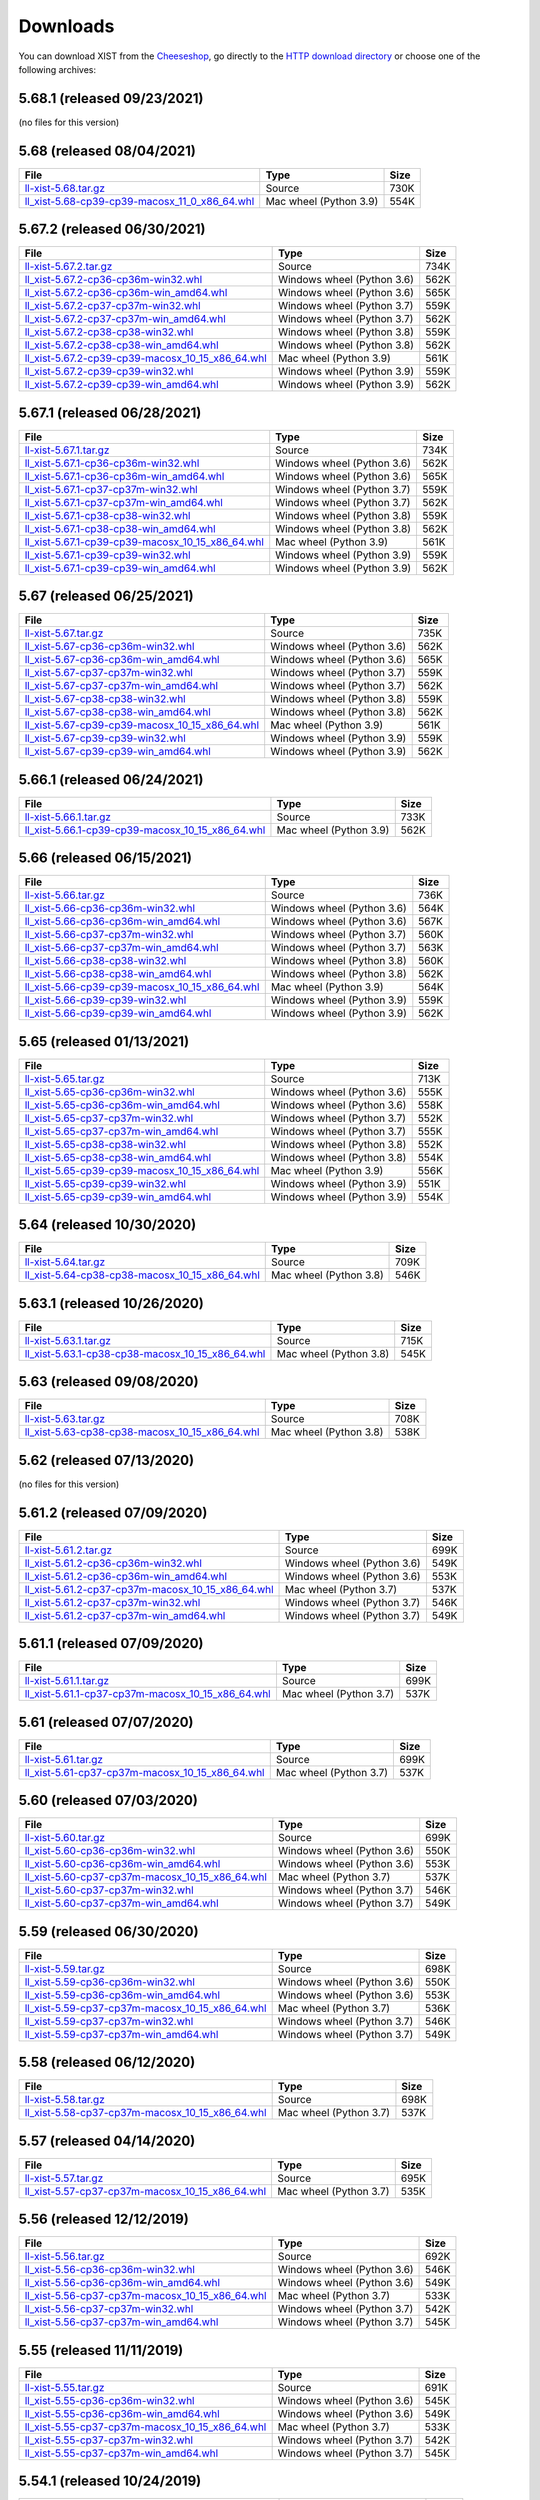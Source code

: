 .. _DOWNLOAD:

Downloads
#########

You can download XIST from the Cheeseshop_, go directly to the
`HTTP download directory`_ or choose one of the following archives:


.. autogenerate start


5.68.1 (released 09/23/2021)
----------------------------

(no files for this version)


5.68 (released 08/04/2021)
--------------------------

.. tabularcolumns:: |l|l|r|

.. rst-class:: download

===================================================================================================================================================== ====================== ====
File                                                                                                                                                  Type                   Size
===================================================================================================================================================== ====================== ====
`ll-xist-5.68.tar.gz <http://python-downloads.livinglogic.de/download/xist/ll-xist-5.68.tar.gz>`_                                                     Source                 730K
`ll_xist-5.68-cp39-cp39-macosx_11_0_x86_64.whl <http://python-downloads.livinglogic.de/download/xist/ll_xist-5.68-cp39-cp39-macosx_11_0_x86_64.whl>`_ Mac wheel (Python 3.9) 554K
===================================================================================================================================================== ====================== ====


5.67.2 (released 06/30/2021)
----------------------------

.. tabularcolumns:: |l|l|r|

.. rst-class:: download

=========================================================================================================================================================== ========================== ====
File                                                                                                                                                        Type                       Size
=========================================================================================================================================================== ========================== ====
`ll-xist-5.67.2.tar.gz <http://python-downloads.livinglogic.de/download/xist/ll-xist-5.67.2.tar.gz>`_                                                       Source                     734K
`ll_xist-5.67.2-cp36-cp36m-win32.whl <http://python-downloads.livinglogic.de/download/xist/ll_xist-5.67.2-cp36-cp36m-win32.whl>`_                           Windows wheel (Python 3.6) 562K
`ll_xist-5.67.2-cp36-cp36m-win_amd64.whl <http://python-downloads.livinglogic.de/download/xist/ll_xist-5.67.2-cp36-cp36m-win_amd64.whl>`_                   Windows wheel (Python 3.6) 565K
`ll_xist-5.67.2-cp37-cp37m-win32.whl <http://python-downloads.livinglogic.de/download/xist/ll_xist-5.67.2-cp37-cp37m-win32.whl>`_                           Windows wheel (Python 3.7) 559K
`ll_xist-5.67.2-cp37-cp37m-win_amd64.whl <http://python-downloads.livinglogic.de/download/xist/ll_xist-5.67.2-cp37-cp37m-win_amd64.whl>`_                   Windows wheel (Python 3.7) 562K
`ll_xist-5.67.2-cp38-cp38-win32.whl <http://python-downloads.livinglogic.de/download/xist/ll_xist-5.67.2-cp38-cp38-win32.whl>`_                             Windows wheel (Python 3.8) 559K
`ll_xist-5.67.2-cp38-cp38-win_amd64.whl <http://python-downloads.livinglogic.de/download/xist/ll_xist-5.67.2-cp38-cp38-win_amd64.whl>`_                     Windows wheel (Python 3.8) 562K
`ll_xist-5.67.2-cp39-cp39-macosx_10_15_x86_64.whl <http://python-downloads.livinglogic.de/download/xist/ll_xist-5.67.2-cp39-cp39-macosx_10_15_x86_64.whl>`_ Mac wheel (Python 3.9)     561K
`ll_xist-5.67.2-cp39-cp39-win32.whl <http://python-downloads.livinglogic.de/download/xist/ll_xist-5.67.2-cp39-cp39-win32.whl>`_                             Windows wheel (Python 3.9) 559K
`ll_xist-5.67.2-cp39-cp39-win_amd64.whl <http://python-downloads.livinglogic.de/download/xist/ll_xist-5.67.2-cp39-cp39-win_amd64.whl>`_                     Windows wheel (Python 3.9) 562K
=========================================================================================================================================================== ========================== ====


5.67.1 (released 06/28/2021)
----------------------------

.. tabularcolumns:: |l|l|r|

.. rst-class:: download

=========================================================================================================================================================== ========================== ====
File                                                                                                                                                        Type                       Size
=========================================================================================================================================================== ========================== ====
`ll-xist-5.67.1.tar.gz <http://python-downloads.livinglogic.de/download/xist/ll-xist-5.67.1.tar.gz>`_                                                       Source                     734K
`ll_xist-5.67.1-cp36-cp36m-win32.whl <http://python-downloads.livinglogic.de/download/xist/ll_xist-5.67.1-cp36-cp36m-win32.whl>`_                           Windows wheel (Python 3.6) 562K
`ll_xist-5.67.1-cp36-cp36m-win_amd64.whl <http://python-downloads.livinglogic.de/download/xist/ll_xist-5.67.1-cp36-cp36m-win_amd64.whl>`_                   Windows wheel (Python 3.6) 565K
`ll_xist-5.67.1-cp37-cp37m-win32.whl <http://python-downloads.livinglogic.de/download/xist/ll_xist-5.67.1-cp37-cp37m-win32.whl>`_                           Windows wheel (Python 3.7) 559K
`ll_xist-5.67.1-cp37-cp37m-win_amd64.whl <http://python-downloads.livinglogic.de/download/xist/ll_xist-5.67.1-cp37-cp37m-win_amd64.whl>`_                   Windows wheel (Python 3.7) 562K
`ll_xist-5.67.1-cp38-cp38-win32.whl <http://python-downloads.livinglogic.de/download/xist/ll_xist-5.67.1-cp38-cp38-win32.whl>`_                             Windows wheel (Python 3.8) 559K
`ll_xist-5.67.1-cp38-cp38-win_amd64.whl <http://python-downloads.livinglogic.de/download/xist/ll_xist-5.67.1-cp38-cp38-win_amd64.whl>`_                     Windows wheel (Python 3.8) 562K
`ll_xist-5.67.1-cp39-cp39-macosx_10_15_x86_64.whl <http://python-downloads.livinglogic.de/download/xist/ll_xist-5.67.1-cp39-cp39-macosx_10_15_x86_64.whl>`_ Mac wheel (Python 3.9)     561K
`ll_xist-5.67.1-cp39-cp39-win32.whl <http://python-downloads.livinglogic.de/download/xist/ll_xist-5.67.1-cp39-cp39-win32.whl>`_                             Windows wheel (Python 3.9) 559K
`ll_xist-5.67.1-cp39-cp39-win_amd64.whl <http://python-downloads.livinglogic.de/download/xist/ll_xist-5.67.1-cp39-cp39-win_amd64.whl>`_                     Windows wheel (Python 3.9) 562K
=========================================================================================================================================================== ========================== ====


5.67 (released 06/25/2021)
--------------------------

.. tabularcolumns:: |l|l|r|

.. rst-class:: download

======================================================================================================================================================= ========================== ====
File                                                                                                                                                    Type                       Size
======================================================================================================================================================= ========================== ====
`ll-xist-5.67.tar.gz <http://python-downloads.livinglogic.de/download/xist/ll-xist-5.67.tar.gz>`_                                                       Source                     735K
`ll_xist-5.67-cp36-cp36m-win32.whl <http://python-downloads.livinglogic.de/download/xist/ll_xist-5.67-cp36-cp36m-win32.whl>`_                           Windows wheel (Python 3.6) 562K
`ll_xist-5.67-cp36-cp36m-win_amd64.whl <http://python-downloads.livinglogic.de/download/xist/ll_xist-5.67-cp36-cp36m-win_amd64.whl>`_                   Windows wheel (Python 3.6) 565K
`ll_xist-5.67-cp37-cp37m-win32.whl <http://python-downloads.livinglogic.de/download/xist/ll_xist-5.67-cp37-cp37m-win32.whl>`_                           Windows wheel (Python 3.7) 559K
`ll_xist-5.67-cp37-cp37m-win_amd64.whl <http://python-downloads.livinglogic.de/download/xist/ll_xist-5.67-cp37-cp37m-win_amd64.whl>`_                   Windows wheel (Python 3.7) 562K
`ll_xist-5.67-cp38-cp38-win32.whl <http://python-downloads.livinglogic.de/download/xist/ll_xist-5.67-cp38-cp38-win32.whl>`_                             Windows wheel (Python 3.8) 559K
`ll_xist-5.67-cp38-cp38-win_amd64.whl <http://python-downloads.livinglogic.de/download/xist/ll_xist-5.67-cp38-cp38-win_amd64.whl>`_                     Windows wheel (Python 3.8) 562K
`ll_xist-5.67-cp39-cp39-macosx_10_15_x86_64.whl <http://python-downloads.livinglogic.de/download/xist/ll_xist-5.67-cp39-cp39-macosx_10_15_x86_64.whl>`_ Mac wheel (Python 3.9)     561K
`ll_xist-5.67-cp39-cp39-win32.whl <http://python-downloads.livinglogic.de/download/xist/ll_xist-5.67-cp39-cp39-win32.whl>`_                             Windows wheel (Python 3.9) 559K
`ll_xist-5.67-cp39-cp39-win_amd64.whl <http://python-downloads.livinglogic.de/download/xist/ll_xist-5.67-cp39-cp39-win_amd64.whl>`_                     Windows wheel (Python 3.9) 562K
======================================================================================================================================================= ========================== ====


5.66.1 (released 06/24/2021)
----------------------------

.. tabularcolumns:: |l|l|r|

.. rst-class:: download

=========================================================================================================================================================== ====================== ====
File                                                                                                                                                        Type                   Size
=========================================================================================================================================================== ====================== ====
`ll-xist-5.66.1.tar.gz <http://python-downloads.livinglogic.de/download/xist/ll-xist-5.66.1.tar.gz>`_                                                       Source                 733K
`ll_xist-5.66.1-cp39-cp39-macosx_10_15_x86_64.whl <http://python-downloads.livinglogic.de/download/xist/ll_xist-5.66.1-cp39-cp39-macosx_10_15_x86_64.whl>`_ Mac wheel (Python 3.9) 562K
=========================================================================================================================================================== ====================== ====


5.66 (released 06/15/2021)
--------------------------

.. tabularcolumns:: |l|l|r|

.. rst-class:: download

======================================================================================================================================================= ========================== ====
File                                                                                                                                                    Type                       Size
======================================================================================================================================================= ========================== ====
`ll-xist-5.66.tar.gz <http://python-downloads.livinglogic.de/download/xist/ll-xist-5.66.tar.gz>`_                                                       Source                     736K
`ll_xist-5.66-cp36-cp36m-win32.whl <http://python-downloads.livinglogic.de/download/xist/ll_xist-5.66-cp36-cp36m-win32.whl>`_                           Windows wheel (Python 3.6) 564K
`ll_xist-5.66-cp36-cp36m-win_amd64.whl <http://python-downloads.livinglogic.de/download/xist/ll_xist-5.66-cp36-cp36m-win_amd64.whl>`_                   Windows wheel (Python 3.6) 567K
`ll_xist-5.66-cp37-cp37m-win32.whl <http://python-downloads.livinglogic.de/download/xist/ll_xist-5.66-cp37-cp37m-win32.whl>`_                           Windows wheel (Python 3.7) 560K
`ll_xist-5.66-cp37-cp37m-win_amd64.whl <http://python-downloads.livinglogic.de/download/xist/ll_xist-5.66-cp37-cp37m-win_amd64.whl>`_                   Windows wheel (Python 3.7) 563K
`ll_xist-5.66-cp38-cp38-win32.whl <http://python-downloads.livinglogic.de/download/xist/ll_xist-5.66-cp38-cp38-win32.whl>`_                             Windows wheel (Python 3.8) 560K
`ll_xist-5.66-cp38-cp38-win_amd64.whl <http://python-downloads.livinglogic.de/download/xist/ll_xist-5.66-cp38-cp38-win_amd64.whl>`_                     Windows wheel (Python 3.8) 562K
`ll_xist-5.66-cp39-cp39-macosx_10_15_x86_64.whl <http://python-downloads.livinglogic.de/download/xist/ll_xist-5.66-cp39-cp39-macosx_10_15_x86_64.whl>`_ Mac wheel (Python 3.9)     564K
`ll_xist-5.66-cp39-cp39-win32.whl <http://python-downloads.livinglogic.de/download/xist/ll_xist-5.66-cp39-cp39-win32.whl>`_                             Windows wheel (Python 3.9) 559K
`ll_xist-5.66-cp39-cp39-win_amd64.whl <http://python-downloads.livinglogic.de/download/xist/ll_xist-5.66-cp39-cp39-win_amd64.whl>`_                     Windows wheel (Python 3.9) 562K
======================================================================================================================================================= ========================== ====


5.65 (released 01/13/2021)
--------------------------

.. tabularcolumns:: |l|l|r|

.. rst-class:: download

======================================================================================================================================================= ========================== ====
File                                                                                                                                                    Type                       Size
======================================================================================================================================================= ========================== ====
`ll-xist-5.65.tar.gz <http://python-downloads.livinglogic.de/download/xist/ll-xist-5.65.tar.gz>`_                                                       Source                     713K
`ll_xist-5.65-cp36-cp36m-win32.whl <http://python-downloads.livinglogic.de/download/xist/ll_xist-5.65-cp36-cp36m-win32.whl>`_                           Windows wheel (Python 3.6) 555K
`ll_xist-5.65-cp36-cp36m-win_amd64.whl <http://python-downloads.livinglogic.de/download/xist/ll_xist-5.65-cp36-cp36m-win_amd64.whl>`_                   Windows wheel (Python 3.6) 558K
`ll_xist-5.65-cp37-cp37m-win32.whl <http://python-downloads.livinglogic.de/download/xist/ll_xist-5.65-cp37-cp37m-win32.whl>`_                           Windows wheel (Python 3.7) 552K
`ll_xist-5.65-cp37-cp37m-win_amd64.whl <http://python-downloads.livinglogic.de/download/xist/ll_xist-5.65-cp37-cp37m-win_amd64.whl>`_                   Windows wheel (Python 3.7) 555K
`ll_xist-5.65-cp38-cp38-win32.whl <http://python-downloads.livinglogic.de/download/xist/ll_xist-5.65-cp38-cp38-win32.whl>`_                             Windows wheel (Python 3.8) 552K
`ll_xist-5.65-cp38-cp38-win_amd64.whl <http://python-downloads.livinglogic.de/download/xist/ll_xist-5.65-cp38-cp38-win_amd64.whl>`_                     Windows wheel (Python 3.8) 554K
`ll_xist-5.65-cp39-cp39-macosx_10_15_x86_64.whl <http://python-downloads.livinglogic.de/download/xist/ll_xist-5.65-cp39-cp39-macosx_10_15_x86_64.whl>`_ Mac wheel (Python 3.9)     556K
`ll_xist-5.65-cp39-cp39-win32.whl <http://python-downloads.livinglogic.de/download/xist/ll_xist-5.65-cp39-cp39-win32.whl>`_                             Windows wheel (Python 3.9) 551K
`ll_xist-5.65-cp39-cp39-win_amd64.whl <http://python-downloads.livinglogic.de/download/xist/ll_xist-5.65-cp39-cp39-win_amd64.whl>`_                     Windows wheel (Python 3.9) 554K
======================================================================================================================================================= ========================== ====


5.64 (released 10/30/2020)
--------------------------

.. tabularcolumns:: |l|l|r|

.. rst-class:: download

======================================================================================================================================================= ====================== ====
File                                                                                                                                                    Type                   Size
======================================================================================================================================================= ====================== ====
`ll-xist-5.64.tar.gz <http://python-downloads.livinglogic.de/download/xist/ll-xist-5.64.tar.gz>`_                                                       Source                 709K
`ll_xist-5.64-cp38-cp38-macosx_10_15_x86_64.whl <http://python-downloads.livinglogic.de/download/xist/ll_xist-5.64-cp38-cp38-macosx_10_15_x86_64.whl>`_ Mac wheel (Python 3.8) 546K
======================================================================================================================================================= ====================== ====


5.63.1 (released 10/26/2020)
----------------------------

.. tabularcolumns:: |l|l|r|

.. rst-class:: download

=========================================================================================================================================================== ====================== ====
File                                                                                                                                                        Type                   Size
=========================================================================================================================================================== ====================== ====
`ll-xist-5.63.1.tar.gz <http://python-downloads.livinglogic.de/download/xist/ll-xist-5.63.1.tar.gz>`_                                                       Source                 715K
`ll_xist-5.63.1-cp38-cp38-macosx_10_15_x86_64.whl <http://python-downloads.livinglogic.de/download/xist/ll_xist-5.63.1-cp38-cp38-macosx_10_15_x86_64.whl>`_ Mac wheel (Python 3.8) 545K
=========================================================================================================================================================== ====================== ====


5.63 (released 09/08/2020)
--------------------------

.. tabularcolumns:: |l|l|r|

.. rst-class:: download

======================================================================================================================================================= ====================== ====
File                                                                                                                                                    Type                   Size
======================================================================================================================================================= ====================== ====
`ll-xist-5.63.tar.gz <http://python-downloads.livinglogic.de/download/xist/ll-xist-5.63.tar.gz>`_                                                       Source                 708K
`ll_xist-5.63-cp38-cp38-macosx_10_15_x86_64.whl <http://python-downloads.livinglogic.de/download/xist/ll_xist-5.63-cp38-cp38-macosx_10_15_x86_64.whl>`_ Mac wheel (Python 3.8) 538K
======================================================================================================================================================= ====================== ====


5.62 (released 07/13/2020)
--------------------------

(no files for this version)


5.61.2 (released 07/09/2020)
----------------------------

.. tabularcolumns:: |l|l|r|

.. rst-class:: download

============================================================================================================================================================= ========================== ====
File                                                                                                                                                          Type                       Size
============================================================================================================================================================= ========================== ====
`ll-xist-5.61.2.tar.gz <http://python-downloads.livinglogic.de/download/xist/ll-xist-5.61.2.tar.gz>`_                                                         Source                     699K
`ll_xist-5.61.2-cp36-cp36m-win32.whl <http://python-downloads.livinglogic.de/download/xist/ll_xist-5.61.2-cp36-cp36m-win32.whl>`_                             Windows wheel (Python 3.6) 549K
`ll_xist-5.61.2-cp36-cp36m-win_amd64.whl <http://python-downloads.livinglogic.de/download/xist/ll_xist-5.61.2-cp36-cp36m-win_amd64.whl>`_                     Windows wheel (Python 3.6) 553K
`ll_xist-5.61.2-cp37-cp37m-macosx_10_15_x86_64.whl <http://python-downloads.livinglogic.de/download/xist/ll_xist-5.61.2-cp37-cp37m-macosx_10_15_x86_64.whl>`_ Mac wheel (Python 3.7)     537K
`ll_xist-5.61.2-cp37-cp37m-win32.whl <http://python-downloads.livinglogic.de/download/xist/ll_xist-5.61.2-cp37-cp37m-win32.whl>`_                             Windows wheel (Python 3.7) 546K
`ll_xist-5.61.2-cp37-cp37m-win_amd64.whl <http://python-downloads.livinglogic.de/download/xist/ll_xist-5.61.2-cp37-cp37m-win_amd64.whl>`_                     Windows wheel (Python 3.7) 549K
============================================================================================================================================================= ========================== ====


5.61.1 (released 07/09/2020)
----------------------------

.. tabularcolumns:: |l|l|r|

.. rst-class:: download

============================================================================================================================================================= ====================== ====
File                                                                                                                                                          Type                   Size
============================================================================================================================================================= ====================== ====
`ll-xist-5.61.1.tar.gz <http://python-downloads.livinglogic.de/download/xist/ll-xist-5.61.1.tar.gz>`_                                                         Source                 699K
`ll_xist-5.61.1-cp37-cp37m-macosx_10_15_x86_64.whl <http://python-downloads.livinglogic.de/download/xist/ll_xist-5.61.1-cp37-cp37m-macosx_10_15_x86_64.whl>`_ Mac wheel (Python 3.7) 537K
============================================================================================================================================================= ====================== ====


5.61 (released 07/07/2020)
--------------------------

.. tabularcolumns:: |l|l|r|

.. rst-class:: download

========================================================================================================================================================= ====================== ====
File                                                                                                                                                      Type                   Size
========================================================================================================================================================= ====================== ====
`ll-xist-5.61.tar.gz <http://python-downloads.livinglogic.de/download/xist/ll-xist-5.61.tar.gz>`_                                                         Source                 699K
`ll_xist-5.61-cp37-cp37m-macosx_10_15_x86_64.whl <http://python-downloads.livinglogic.de/download/xist/ll_xist-5.61-cp37-cp37m-macosx_10_15_x86_64.whl>`_ Mac wheel (Python 3.7) 537K
========================================================================================================================================================= ====================== ====


5.60 (released 07/03/2020)
--------------------------

.. tabularcolumns:: |l|l|r|

.. rst-class:: download

========================================================================================================================================================= ========================== ====
File                                                                                                                                                      Type                       Size
========================================================================================================================================================= ========================== ====
`ll-xist-5.60.tar.gz <http://python-downloads.livinglogic.de/download/xist/ll-xist-5.60.tar.gz>`_                                                         Source                     699K
`ll_xist-5.60-cp36-cp36m-win32.whl <http://python-downloads.livinglogic.de/download/xist/ll_xist-5.60-cp36-cp36m-win32.whl>`_                             Windows wheel (Python 3.6) 550K
`ll_xist-5.60-cp36-cp36m-win_amd64.whl <http://python-downloads.livinglogic.de/download/xist/ll_xist-5.60-cp36-cp36m-win_amd64.whl>`_                     Windows wheel (Python 3.6) 553K
`ll_xist-5.60-cp37-cp37m-macosx_10_15_x86_64.whl <http://python-downloads.livinglogic.de/download/xist/ll_xist-5.60-cp37-cp37m-macosx_10_15_x86_64.whl>`_ Mac wheel (Python 3.7)     537K
`ll_xist-5.60-cp37-cp37m-win32.whl <http://python-downloads.livinglogic.de/download/xist/ll_xist-5.60-cp37-cp37m-win32.whl>`_                             Windows wheel (Python 3.7) 546K
`ll_xist-5.60-cp37-cp37m-win_amd64.whl <http://python-downloads.livinglogic.de/download/xist/ll_xist-5.60-cp37-cp37m-win_amd64.whl>`_                     Windows wheel (Python 3.7) 549K
========================================================================================================================================================= ========================== ====


5.59 (released 06/30/2020)
--------------------------

.. tabularcolumns:: |l|l|r|

.. rst-class:: download

========================================================================================================================================================= ========================== ====
File                                                                                                                                                      Type                       Size
========================================================================================================================================================= ========================== ====
`ll-xist-5.59.tar.gz <http://python-downloads.livinglogic.de/download/xist/ll-xist-5.59.tar.gz>`_                                                         Source                     698K
`ll_xist-5.59-cp36-cp36m-win32.whl <http://python-downloads.livinglogic.de/download/xist/ll_xist-5.59-cp36-cp36m-win32.whl>`_                             Windows wheel (Python 3.6) 550K
`ll_xist-5.59-cp36-cp36m-win_amd64.whl <http://python-downloads.livinglogic.de/download/xist/ll_xist-5.59-cp36-cp36m-win_amd64.whl>`_                     Windows wheel (Python 3.6) 553K
`ll_xist-5.59-cp37-cp37m-macosx_10_15_x86_64.whl <http://python-downloads.livinglogic.de/download/xist/ll_xist-5.59-cp37-cp37m-macosx_10_15_x86_64.whl>`_ Mac wheel (Python 3.7)     536K
`ll_xist-5.59-cp37-cp37m-win32.whl <http://python-downloads.livinglogic.de/download/xist/ll_xist-5.59-cp37-cp37m-win32.whl>`_                             Windows wheel (Python 3.7) 546K
`ll_xist-5.59-cp37-cp37m-win_amd64.whl <http://python-downloads.livinglogic.de/download/xist/ll_xist-5.59-cp37-cp37m-win_amd64.whl>`_                     Windows wheel (Python 3.7) 549K
========================================================================================================================================================= ========================== ====


5.58 (released 06/12/2020)
--------------------------

.. tabularcolumns:: |l|l|r|

.. rst-class:: download

========================================================================================================================================================= ====================== ====
File                                                                                                                                                      Type                   Size
========================================================================================================================================================= ====================== ====
`ll-xist-5.58.tar.gz <http://python-downloads.livinglogic.de/download/xist/ll-xist-5.58.tar.gz>`_                                                         Source                 698K
`ll_xist-5.58-cp37-cp37m-macosx_10_15_x86_64.whl <http://python-downloads.livinglogic.de/download/xist/ll_xist-5.58-cp37-cp37m-macosx_10_15_x86_64.whl>`_ Mac wheel (Python 3.7) 537K
========================================================================================================================================================= ====================== ====


5.57 (released 04/14/2020)
--------------------------

.. tabularcolumns:: |l|l|r|

.. rst-class:: download

========================================================================================================================================================= ====================== ====
File                                                                                                                                                      Type                   Size
========================================================================================================================================================= ====================== ====
`ll-xist-5.57.tar.gz <http://python-downloads.livinglogic.de/download/xist/ll-xist-5.57.tar.gz>`_                                                         Source                 695K
`ll_xist-5.57-cp37-cp37m-macosx_10_15_x86_64.whl <http://python-downloads.livinglogic.de/download/xist/ll_xist-5.57-cp37-cp37m-macosx_10_15_x86_64.whl>`_ Mac wheel (Python 3.7) 535K
========================================================================================================================================================= ====================== ====


5.56 (released 12/12/2019)
--------------------------

.. tabularcolumns:: |l|l|r|

.. rst-class:: download

========================================================================================================================================================= ========================== ====
File                                                                                                                                                      Type                       Size
========================================================================================================================================================= ========================== ====
`ll-xist-5.56.tar.gz <http://python-downloads.livinglogic.de/download/xist/ll-xist-5.56.tar.gz>`_                                                         Source                     692K
`ll_xist-5.56-cp36-cp36m-win32.whl <http://python-downloads.livinglogic.de/download/xist/ll_xist-5.56-cp36-cp36m-win32.whl>`_                             Windows wheel (Python 3.6) 546K
`ll_xist-5.56-cp36-cp36m-win_amd64.whl <http://python-downloads.livinglogic.de/download/xist/ll_xist-5.56-cp36-cp36m-win_amd64.whl>`_                     Windows wheel (Python 3.6) 549K
`ll_xist-5.56-cp37-cp37m-macosx_10_15_x86_64.whl <http://python-downloads.livinglogic.de/download/xist/ll_xist-5.56-cp37-cp37m-macosx_10_15_x86_64.whl>`_ Mac wheel (Python 3.7)     533K
`ll_xist-5.56-cp37-cp37m-win32.whl <http://python-downloads.livinglogic.de/download/xist/ll_xist-5.56-cp37-cp37m-win32.whl>`_                             Windows wheel (Python 3.7) 542K
`ll_xist-5.56-cp37-cp37m-win_amd64.whl <http://python-downloads.livinglogic.de/download/xist/ll_xist-5.56-cp37-cp37m-win_amd64.whl>`_                     Windows wheel (Python 3.7) 545K
========================================================================================================================================================= ========================== ====


5.55 (released 11/11/2019)
--------------------------

.. tabularcolumns:: |l|l|r|

.. rst-class:: download

========================================================================================================================================================= ========================== ====
File                                                                                                                                                      Type                       Size
========================================================================================================================================================= ========================== ====
`ll-xist-5.55.tar.gz <http://python-downloads.livinglogic.de/download/xist/ll-xist-5.55.tar.gz>`_                                                         Source                     691K
`ll_xist-5.55-cp36-cp36m-win32.whl <http://python-downloads.livinglogic.de/download/xist/ll_xist-5.55-cp36-cp36m-win32.whl>`_                             Windows wheel (Python 3.6) 545K
`ll_xist-5.55-cp36-cp36m-win_amd64.whl <http://python-downloads.livinglogic.de/download/xist/ll_xist-5.55-cp36-cp36m-win_amd64.whl>`_                     Windows wheel (Python 3.6) 549K
`ll_xist-5.55-cp37-cp37m-macosx_10_15_x86_64.whl <http://python-downloads.livinglogic.de/download/xist/ll_xist-5.55-cp37-cp37m-macosx_10_15_x86_64.whl>`_ Mac wheel (Python 3.7)     533K
`ll_xist-5.55-cp37-cp37m-win32.whl <http://python-downloads.livinglogic.de/download/xist/ll_xist-5.55-cp37-cp37m-win32.whl>`_                             Windows wheel (Python 3.7) 542K
`ll_xist-5.55-cp37-cp37m-win_amd64.whl <http://python-downloads.livinglogic.de/download/xist/ll_xist-5.55-cp37-cp37m-win_amd64.whl>`_                     Windows wheel (Python 3.7) 545K
========================================================================================================================================================= ========================== ====


5.54.1 (released 10/24/2019)
----------------------------

.. tabularcolumns:: |l|l|r|

.. rst-class:: download

============================================================================================================================================================= ========================== ====
File                                                                                                                                                          Type                       Size
============================================================================================================================================================= ========================== ====
`ll-xist-5.54.1.tar.gz <http://python-downloads.livinglogic.de/download/xist/ll-xist-5.54.1.tar.gz>`_                                                         Source                     690K
`ll_xist-5.54.1-cp36-cp36m-win32.whl <http://python-downloads.livinglogic.de/download/xist/ll_xist-5.54.1-cp36-cp36m-win32.whl>`_                             Windows wheel (Python 3.6) 544K
`ll_xist-5.54.1-cp36-cp36m-win_amd64.whl <http://python-downloads.livinglogic.de/download/xist/ll_xist-5.54.1-cp36-cp36m-win_amd64.whl>`_                     Windows wheel (Python 3.6) 547K
`ll_xist-5.54.1-cp37-cp37m-macosx_10_14_x86_64.whl <http://python-downloads.livinglogic.de/download/xist/ll_xist-5.54.1-cp37-cp37m-macosx_10_14_x86_64.whl>`_ Mac wheel (Python 3.7)     532K
`ll_xist-5.54.1-cp37-cp37m-win32.whl <http://python-downloads.livinglogic.de/download/xist/ll_xist-5.54.1-cp37-cp37m-win32.whl>`_                             Windows wheel (Python 3.7) 541K
`ll_xist-5.54.1-cp37-cp37m-win_amd64.whl <http://python-downloads.livinglogic.de/download/xist/ll_xist-5.54.1-cp37-cp37m-win_amd64.whl>`_                     Windows wheel (Python 3.7) 544K
============================================================================================================================================================= ========================== ====


5.54 (released 10/24/2019)
--------------------------

.. tabularcolumns:: |l|l|r|

.. rst-class:: download

========================================================================================================================================================= ========================== ====
File                                                                                                                                                      Type                       Size
========================================================================================================================================================= ========================== ====
`ll-xist-5.54.tar.gz <http://python-downloads.livinglogic.de/download/xist/ll-xist-5.54.tar.gz>`_                                                         Source                     690K
`ll_xist-5.54-cp36-cp36m-win32.whl <http://python-downloads.livinglogic.de/download/xist/ll_xist-5.54-cp36-cp36m-win32.whl>`_                             Windows wheel (Python 3.6) 545K
`ll_xist-5.54-cp36-cp36m-win_amd64.whl <http://python-downloads.livinglogic.de/download/xist/ll_xist-5.54-cp36-cp36m-win_amd64.whl>`_                     Windows wheel (Python 3.6) 548K
`ll_xist-5.54-cp37-cp37m-macosx_10_14_x86_64.whl <http://python-downloads.livinglogic.de/download/xist/ll_xist-5.54-cp37-cp37m-macosx_10_14_x86_64.whl>`_ Mac wheel (Python 3.7)     532K
`ll_xist-5.54-cp37-cp37m-win32.whl <http://python-downloads.livinglogic.de/download/xist/ll_xist-5.54-cp37-cp37m-win32.whl>`_                             Windows wheel (Python 3.7) 541K
`ll_xist-5.54-cp37-cp37m-win_amd64.whl <http://python-downloads.livinglogic.de/download/xist/ll_xist-5.54-cp37-cp37m-win_amd64.whl>`_                     Windows wheel (Python 3.7) 544K
========================================================================================================================================================= ========================== ====


5.53 (released 09/30/2019)
--------------------------

.. tabularcolumns:: |l|l|r|

.. rst-class:: download

========================================================================================================================================================= ========================== ====
File                                                                                                                                                      Type                       Size
========================================================================================================================================================= ========================== ====
`ll-xist-5.53.tar.gz <http://python-downloads.livinglogic.de/download/xist/ll-xist-5.53.tar.gz>`_                                                         Source                     688K
`ll_xist-5.53-cp36-cp36m-win32.whl <http://python-downloads.livinglogic.de/download/xist/ll_xist-5.53-cp36-cp36m-win32.whl>`_                             Windows wheel (Python 3.6) 543K
`ll_xist-5.53-cp36-cp36m-win_amd64.whl <http://python-downloads.livinglogic.de/download/xist/ll_xist-5.53-cp36-cp36m-win_amd64.whl>`_                     Windows wheel (Python 3.6) 546K
`ll_xist-5.53-cp37-cp37m-macosx_10_14_x86_64.whl <http://python-downloads.livinglogic.de/download/xist/ll_xist-5.53-cp37-cp37m-macosx_10_14_x86_64.whl>`_ Mac wheel (Python 3.7)     531K
`ll_xist-5.53-cp37-cp37m-win32.whl <http://python-downloads.livinglogic.de/download/xist/ll_xist-5.53-cp37-cp37m-win32.whl>`_                             Windows wheel (Python 3.7) 540K
`ll_xist-5.53-cp37-cp37m-win_amd64.whl <http://python-downloads.livinglogic.de/download/xist/ll_xist-5.53-cp37-cp37m-win_amd64.whl>`_                     Windows wheel (Python 3.7) 543K
========================================================================================================================================================= ========================== ====


5.52.1 (released 09/05/2019)
----------------------------

.. tabularcolumns:: |l|l|r|

.. rst-class:: download

============================================================================================================================================================= ====================== ====
File                                                                                                                                                          Type                   Size
============================================================================================================================================================= ====================== ====
`ll-xist-5.52.1.tar.gz <http://python-downloads.livinglogic.de/download/xist/ll-xist-5.52.1.tar.gz>`_                                                         Source                 687K
`ll_xist-5.52.1-cp37-cp37m-macosx_10_14_x86_64.whl <http://python-downloads.livinglogic.de/download/xist/ll_xist-5.52.1-cp37-cp37m-macosx_10_14_x86_64.whl>`_ Mac wheel (Python 3.7) 531K
============================================================================================================================================================= ====================== ====


5.52 (released 07/29/2019)
--------------------------

.. tabularcolumns:: |l|l|r|

.. rst-class:: download

========================================================================================================================================================= ========================== ====
File                                                                                                                                                      Type                       Size
========================================================================================================================================================= ========================== ====
`ll-xist-5.52.tar.gz <http://python-downloads.livinglogic.de/download/xist/ll-xist-5.52.tar.gz>`_                                                         Source                     688K
`ll_xist-5.52-cp36-cp36m-win32.whl <http://python-downloads.livinglogic.de/download/xist/ll_xist-5.52-cp36-cp36m-win32.whl>`_                             Windows wheel (Python 3.6) 544K
`ll_xist-5.52-cp36-cp36m-win_amd64.whl <http://python-downloads.livinglogic.de/download/xist/ll_xist-5.52-cp36-cp36m-win_amd64.whl>`_                     Windows wheel (Python 3.6) 547K
`ll_xist-5.52-cp37-cp37m-macosx_10_14_x86_64.whl <http://python-downloads.livinglogic.de/download/xist/ll_xist-5.52-cp37-cp37m-macosx_10_14_x86_64.whl>`_ Mac wheel (Python 3.7)     531K
`ll_xist-5.52-cp37-cp37m-win32.whl <http://python-downloads.livinglogic.de/download/xist/ll_xist-5.52-cp37-cp37m-win32.whl>`_                             Windows wheel (Python 3.7) 540K
`ll_xist-5.52-cp37-cp37m-win_amd64.whl <http://python-downloads.livinglogic.de/download/xist/ll_xist-5.52-cp37-cp37m-win_amd64.whl>`_                     Windows wheel (Python 3.7) 543K
========================================================================================================================================================= ========================== ====


5.51 (released 07/26/2019)
--------------------------

.. tabularcolumns:: |l|l|r|

.. rst-class:: download

========================================================================================================================================================= ========================== ====
File                                                                                                                                                      Type                       Size
========================================================================================================================================================= ========================== ====
`ll-xist-5.51.tar.gz <http://python-downloads.livinglogic.de/download/xist/ll-xist-5.51.tar.gz>`_                                                         Source                     687K
`ll_xist-5.51-cp36-cp36m-win32.whl <http://python-downloads.livinglogic.de/download/xist/ll_xist-5.51-cp36-cp36m-win32.whl>`_                             Windows wheel (Python 3.6) 543K
`ll_xist-5.51-cp36-cp36m-win_amd64.whl <http://python-downloads.livinglogic.de/download/xist/ll_xist-5.51-cp36-cp36m-win_amd64.whl>`_                     Windows wheel (Python 3.6) 546K
`ll_xist-5.51-cp37-cp37m-macosx_10_14_x86_64.whl <http://python-downloads.livinglogic.de/download/xist/ll_xist-5.51-cp37-cp37m-macosx_10_14_x86_64.whl>`_ Mac wheel (Python 3.7)     530K
`ll_xist-5.51-cp37-cp37m-win32.whl <http://python-downloads.livinglogic.de/download/xist/ll_xist-5.51-cp37-cp37m-win32.whl>`_                             Windows wheel (Python 3.7) 540K
`ll_xist-5.51-cp37-cp37m-win_amd64.whl <http://python-downloads.livinglogic.de/download/xist/ll_xist-5.51-cp37-cp37m-win_amd64.whl>`_                     Windows wheel (Python 3.7) 543K
========================================================================================================================================================= ========================== ====


5.50 (released 07/16/2019)
--------------------------

.. tabularcolumns:: |l|l|r|

.. rst-class:: download

========================================================================================================================================================= ========================== ====
File                                                                                                                                                      Type                       Size
========================================================================================================================================================= ========================== ====
`ll-xist-5.50.tar.gz <http://python-downloads.livinglogic.de/download/xist/ll-xist-5.50.tar.gz>`_                                                         Source                     686K
`ll_xist-5.50-cp36-cp36m-win32.whl <http://python-downloads.livinglogic.de/download/xist/ll_xist-5.50-cp36-cp36m-win32.whl>`_                             Windows wheel (Python 3.6) 543K
`ll_xist-5.50-cp36-cp36m-win_amd64.whl <http://python-downloads.livinglogic.de/download/xist/ll_xist-5.50-cp36-cp36m-win_amd64.whl>`_                     Windows wheel (Python 3.6) 546K
`ll_xist-5.50-cp37-cp37m-macosx_10_14_x86_64.whl <http://python-downloads.livinglogic.de/download/xist/ll_xist-5.50-cp37-cp37m-macosx_10_14_x86_64.whl>`_ Mac wheel (Python 3.7)     530K
`ll_xist-5.50-cp37-cp37m-win32.whl <http://python-downloads.livinglogic.de/download/xist/ll_xist-5.50-cp37-cp37m-win32.whl>`_                             Windows wheel (Python 3.7) 540K
`ll_xist-5.50-cp37-cp37m-win_amd64.whl <http://python-downloads.livinglogic.de/download/xist/ll_xist-5.50-cp37-cp37m-win_amd64.whl>`_                     Windows wheel (Python 3.7) 543K
========================================================================================================================================================= ========================== ====


5.49 (released 07/04/2019)
--------------------------

.. tabularcolumns:: |l|l|r|

.. rst-class:: download

========================================================================================================================================================= ========================== ====
File                                                                                                                                                      Type                       Size
========================================================================================================================================================= ========================== ====
`ll-xist-5.49.tar.gz <http://python-downloads.livinglogic.de/download/xist/ll-xist-5.49.tar.gz>`_                                                         Source                     685K
`ll_xist-5.49-cp36-cp36m-win32.whl <http://python-downloads.livinglogic.de/download/xist/ll_xist-5.49-cp36-cp36m-win32.whl>`_                             Windows wheel (Python 3.6) 542K
`ll_xist-5.49-cp36-cp36m-win_amd64.whl <http://python-downloads.livinglogic.de/download/xist/ll_xist-5.49-cp36-cp36m-win_amd64.whl>`_                     Windows wheel (Python 3.6) 545K
`ll_xist-5.49-cp37-cp37m-macosx_10_14_x86_64.whl <http://python-downloads.livinglogic.de/download/xist/ll_xist-5.49-cp37-cp37m-macosx_10_14_x86_64.whl>`_ Mac wheel (Python 3.7)     530K
`ll_xist-5.49-cp37-cp37m-win32.whl <http://python-downloads.livinglogic.de/download/xist/ll_xist-5.49-cp37-cp37m-win32.whl>`_                             Windows wheel (Python 3.7) 539K
`ll_xist-5.49-cp37-cp37m-win_amd64.whl <http://python-downloads.livinglogic.de/download/xist/ll_xist-5.49-cp37-cp37m-win_amd64.whl>`_                     Windows wheel (Python 3.7) 542K
========================================================================================================================================================= ========================== ====


5.48 (released 07/03/2019)
--------------------------

.. tabularcolumns:: |l|l|r|

.. rst-class:: download

========================================================================================================================================================= ========================== ====
File                                                                                                                                                      Type                       Size
========================================================================================================================================================= ========================== ====
`ll-xist-5.48.tar.gz <http://python-downloads.livinglogic.de/download/xist/ll-xist-5.48.tar.gz>`_                                                         Source                     685K
`ll_xist-5.48-cp36-cp36m-win32.whl <http://python-downloads.livinglogic.de/download/xist/ll_xist-5.48-cp36-cp36m-win32.whl>`_                             Windows wheel (Python 3.6) 542K
`ll_xist-5.48-cp36-cp36m-win_amd64.whl <http://python-downloads.livinglogic.de/download/xist/ll_xist-5.48-cp36-cp36m-win_amd64.whl>`_                     Windows wheel (Python 3.6) 545K
`ll_xist-5.48-cp37-cp37m-macosx_10_14_x86_64.whl <http://python-downloads.livinglogic.de/download/xist/ll_xist-5.48-cp37-cp37m-macosx_10_14_x86_64.whl>`_ Mac wheel (Python 3.7)     530K
`ll_xist-5.48-cp37-cp37m-win32.whl <http://python-downloads.livinglogic.de/download/xist/ll_xist-5.48-cp37-cp37m-win32.whl>`_                             Windows wheel (Python 3.7) 539K
`ll_xist-5.48-cp37-cp37m-win_amd64.whl <http://python-downloads.livinglogic.de/download/xist/ll_xist-5.48-cp37-cp37m-win_amd64.whl>`_                     Windows wheel (Python 3.7) 542K
========================================================================================================================================================= ========================== ====


5.47 (released 07/01/2019)
--------------------------

.. tabularcolumns:: |l|l|r|

.. rst-class:: download

========================================================================================================================================================= ========================== ====
File                                                                                                                                                      Type                       Size
========================================================================================================================================================= ========================== ====
`ll-xist-5.47.tar.gz <http://python-downloads.livinglogic.de/download/xist/ll-xist-5.47.tar.gz>`_                                                         Source                     685K
`ll_xist-5.47-cp36-cp36m-win32.whl <http://python-downloads.livinglogic.de/download/xist/ll_xist-5.47-cp36-cp36m-win32.whl>`_                             Windows wheel (Python 3.6) 542K
`ll_xist-5.47-cp36-cp36m-win_amd64.whl <http://python-downloads.livinglogic.de/download/xist/ll_xist-5.47-cp36-cp36m-win_amd64.whl>`_                     Windows wheel (Python 3.6) 545K
`ll_xist-5.47-cp37-cp37m-macosx_10_14_x86_64.whl <http://python-downloads.livinglogic.de/download/xist/ll_xist-5.47-cp37-cp37m-macosx_10_14_x86_64.whl>`_ Mac wheel (Python 3.7)     529K
`ll_xist-5.47-cp37-cp37m-win32.whl <http://python-downloads.livinglogic.de/download/xist/ll_xist-5.47-cp37-cp37m-win32.whl>`_                             Windows wheel (Python 3.7) 539K
`ll_xist-5.47-cp37-cp37m-win_amd64.whl <http://python-downloads.livinglogic.de/download/xist/ll_xist-5.47-cp37-cp37m-win_amd64.whl>`_                     Windows wheel (Python 3.7) 542K
========================================================================================================================================================= ========================== ====


5.46 (released 06/26/2019)
--------------------------

.. tabularcolumns:: |l|l|r|

.. rst-class:: download

========================================================================================================================================================= ========================== ====
File                                                                                                                                                      Type                       Size
========================================================================================================================================================= ========================== ====
`ll-xist-5.46.tar.gz <http://python-downloads.livinglogic.de/download/xist/ll-xist-5.46.tar.gz>`_                                                         Source                     686K
`ll_xist-5.46-cp36-cp36m-win32.whl <http://python-downloads.livinglogic.de/download/xist/ll_xist-5.46-cp36-cp36m-win32.whl>`_                             Windows wheel (Python 3.6) 543K
`ll_xist-5.46-cp36-cp36m-win_amd64.whl <http://python-downloads.livinglogic.de/download/xist/ll_xist-5.46-cp36-cp36m-win_amd64.whl>`_                     Windows wheel (Python 3.6) 546K
`ll_xist-5.46-cp37-cp37m-macosx_10_14_x86_64.whl <http://python-downloads.livinglogic.de/download/xist/ll_xist-5.46-cp37-cp37m-macosx_10_14_x86_64.whl>`_ Mac wheel (Python 3.7)     530K
`ll_xist-5.46-cp37-cp37m-win32.whl <http://python-downloads.livinglogic.de/download/xist/ll_xist-5.46-cp37-cp37m-win32.whl>`_                             Windows wheel (Python 3.7) 539K
`ll_xist-5.46-cp37-cp37m-win_amd64.whl <http://python-downloads.livinglogic.de/download/xist/ll_xist-5.46-cp37-cp37m-win_amd64.whl>`_                     Windows wheel (Python 3.7) 542K
========================================================================================================================================================= ========================== ====


5.45 (released 06/24/2019)
--------------------------

.. tabularcolumns:: |l|l|r|

.. rst-class:: download

========================================================================================================================================================= ========================== ====
File                                                                                                                                                      Type                       Size
========================================================================================================================================================= ========================== ====
`ll-xist-5.45.tar.gz <http://python-downloads.livinglogic.de/download/xist/ll-xist-5.45.tar.gz>`_                                                         Source                     685K
`ll_xist-5.45-cp36-cp36m-win32.whl <http://python-downloads.livinglogic.de/download/xist/ll_xist-5.45-cp36-cp36m-win32.whl>`_                             Windows wheel (Python 3.6) 542K
`ll_xist-5.45-cp36-cp36m-win_amd64.whl <http://python-downloads.livinglogic.de/download/xist/ll_xist-5.45-cp36-cp36m-win_amd64.whl>`_                     Windows wheel (Python 3.6) 545K
`ll_xist-5.45-cp37-cp37m-macosx_10_14_x86_64.whl <http://python-downloads.livinglogic.de/download/xist/ll_xist-5.45-cp37-cp37m-macosx_10_14_x86_64.whl>`_ Mac wheel (Python 3.7)     529K
`ll_xist-5.45-cp37-cp37m-win32.whl <http://python-downloads.livinglogic.de/download/xist/ll_xist-5.45-cp37-cp37m-win32.whl>`_                             Windows wheel (Python 3.7) 539K
`ll_xist-5.45-cp37-cp37m-win_amd64.whl <http://python-downloads.livinglogic.de/download/xist/ll_xist-5.45-cp37-cp37m-win_amd64.whl>`_                     Windows wheel (Python 3.7) 542K
========================================================================================================================================================= ========================== ====


5.44 (released 06/07/2019)
--------------------------

.. tabularcolumns:: |l|l|r|

.. rst-class:: download

========================================================================================================================================================= ========================== ====
File                                                                                                                                                      Type                       Size
========================================================================================================================================================= ========================== ====
`ll-xist-5.44.tar.gz <http://python-downloads.livinglogic.de/download/xist/ll-xist-5.44.tar.gz>`_                                                         Source                     685K
`ll_xist-5.44-cp36-cp36m-win32.whl <http://python-downloads.livinglogic.de/download/xist/ll_xist-5.44-cp36-cp36m-win32.whl>`_                             Windows wheel (Python 3.6) 543K
`ll_xist-5.44-cp36-cp36m-win_amd64.whl <http://python-downloads.livinglogic.de/download/xist/ll_xist-5.44-cp36-cp36m-win_amd64.whl>`_                     Windows wheel (Python 3.6) 546K
`ll_xist-5.44-cp37-cp37m-macosx_10_14_x86_64.whl <http://python-downloads.livinglogic.de/download/xist/ll_xist-5.44-cp37-cp37m-macosx_10_14_x86_64.whl>`_ Mac wheel (Python 3.7)     530K
`ll_xist-5.44-cp37-cp37m-win32.whl <http://python-downloads.livinglogic.de/download/xist/ll_xist-5.44-cp37-cp37m-win32.whl>`_                             Windows wheel (Python 3.7) 539K
`ll_xist-5.44-cp37-cp37m-win_amd64.whl <http://python-downloads.livinglogic.de/download/xist/ll_xist-5.44-cp37-cp37m-win_amd64.whl>`_                     Windows wheel (Python 3.7) 542K
========================================================================================================================================================= ========================== ====


5.43 (released 05/07/2019)
--------------------------

.. tabularcolumns:: |l|l|r|

.. rst-class:: download

========================================================================================================================================================= ========================== ====
File                                                                                                                                                      Type                       Size
========================================================================================================================================================= ========================== ====
`ll-xist-5.43.tar.gz <http://python-downloads.livinglogic.de/download/xist/ll-xist-5.43.tar.gz>`_                                                         Source                     677K
`ll_xist-5.43-cp36-cp36m-win32.whl <http://python-downloads.livinglogic.de/download/xist/ll_xist-5.43-cp36-cp36m-win32.whl>`_                             Windows wheel (Python 3.6) 537K
`ll_xist-5.43-cp36-cp36m-win_amd64.whl <http://python-downloads.livinglogic.de/download/xist/ll_xist-5.43-cp36-cp36m-win_amd64.whl>`_                     Windows wheel (Python 3.6) 540K
`ll_xist-5.43-cp37-cp37m-macosx_10_14_x86_64.whl <http://python-downloads.livinglogic.de/download/xist/ll_xist-5.43-cp37-cp37m-macosx_10_14_x86_64.whl>`_ Mac wheel (Python 3.7)     524K
`ll_xist-5.43-cp37-cp37m-win32.whl <http://python-downloads.livinglogic.de/download/xist/ll_xist-5.43-cp37-cp37m-win32.whl>`_                             Windows wheel (Python 3.7) 534K
`ll_xist-5.43-cp37-cp37m-win_amd64.whl <http://python-downloads.livinglogic.de/download/xist/ll_xist-5.43-cp37-cp37m-win_amd64.whl>`_                     Windows wheel (Python 3.7) 537K
========================================================================================================================================================= ========================== ====


5.42.1 (released 04/29/2019)
----------------------------

.. tabularcolumns:: |l|l|r|

.. rst-class:: download

============================================================================================================================================================= ========================== ====
File                                                                                                                                                          Type                       Size
============================================================================================================================================================= ========================== ====
`ll-xist-5.42.1.tar.gz <http://python-downloads.livinglogic.de/download/xist/ll-xist-5.42.1.tar.gz>`_                                                         Source                     675K
`ll_xist-5.42.1-cp36-cp36m-win32.whl <http://python-downloads.livinglogic.de/download/xist/ll_xist-5.42.1-cp36-cp36m-win32.whl>`_                             Windows wheel (Python 3.6) 535K
`ll_xist-5.42.1-cp36-cp36m-win_amd64.whl <http://python-downloads.livinglogic.de/download/xist/ll_xist-5.42.1-cp36-cp36m-win_amd64.whl>`_                     Windows wheel (Python 3.6) 538K
`ll_xist-5.42.1-cp37-cp37m-macosx_10_14_x86_64.whl <http://python-downloads.livinglogic.de/download/xist/ll_xist-5.42.1-cp37-cp37m-macosx_10_14_x86_64.whl>`_ Mac wheel (Python 3.7)     522K
`ll_xist-5.42.1-cp37-cp37m-win32.whl <http://python-downloads.livinglogic.de/download/xist/ll_xist-5.42.1-cp37-cp37m-win32.whl>`_                             Windows wheel (Python 3.7) 532K
`ll_xist-5.42.1-cp37-cp37m-win_amd64.whl <http://python-downloads.livinglogic.de/download/xist/ll_xist-5.42.1-cp37-cp37m-win_amd64.whl>`_                     Windows wheel (Python 3.7) 535K
============================================================================================================================================================= ========================== ====


5.42 (released 04/26/2019)
--------------------------

.. tabularcolumns:: |l|l|r|

.. rst-class:: download

========================================================================================================================================================= ========================== ====
File                                                                                                                                                      Type                       Size
========================================================================================================================================================= ========================== ====
`ll-xist-5.42.tar.gz <http://python-downloads.livinglogic.de/download/xist/ll-xist-5.42.tar.gz>`_                                                         Source                     675K
`ll_xist-5.42-cp36-cp36m-win32.whl <http://python-downloads.livinglogic.de/download/xist/ll_xist-5.42-cp36-cp36m-win32.whl>`_                             Windows wheel (Python 3.6) 535K
`ll_xist-5.42-cp36-cp36m-win_amd64.whl <http://python-downloads.livinglogic.de/download/xist/ll_xist-5.42-cp36-cp36m-win_amd64.whl>`_                     Windows wheel (Python 3.6) 538K
`ll_xist-5.42-cp37-cp37m-macosx_10_14_x86_64.whl <http://python-downloads.livinglogic.de/download/xist/ll_xist-5.42-cp37-cp37m-macosx_10_14_x86_64.whl>`_ Mac wheel (Python 3.7)     522K
`ll_xist-5.42-cp37-cp37m-win32.whl <http://python-downloads.livinglogic.de/download/xist/ll_xist-5.42-cp37-cp37m-win32.whl>`_                             Windows wheel (Python 3.7) 532K
`ll_xist-5.42-cp37-cp37m-win_amd64.whl <http://python-downloads.livinglogic.de/download/xist/ll_xist-5.42-cp37-cp37m-win_amd64.whl>`_                     Windows wheel (Python 3.7) 535K
========================================================================================================================================================= ========================== ====


5.41 (released 03/29/2019)
--------------------------

.. tabularcolumns:: |l|l|r|

.. rst-class:: download

========================================================================================================================================================= ========================== ====
File                                                                                                                                                      Type                       Size
========================================================================================================================================================= ========================== ====
`ll-xist-5.41.tar.gz <http://python-downloads.livinglogic.de/download/xist/ll-xist-5.41.tar.gz>`_                                                         Source                     673K
`ll_xist-5.41-cp36-cp36m-win32.whl <http://python-downloads.livinglogic.de/download/xist/ll_xist-5.41-cp36-cp36m-win32.whl>`_                             Windows wheel (Python 3.6) 533K
`ll_xist-5.41-cp36-cp36m-win_amd64.whl <http://python-downloads.livinglogic.de/download/xist/ll_xist-5.41-cp36-cp36m-win_amd64.whl>`_                     Windows wheel (Python 3.6) 536K
`ll_xist-5.41-cp37-cp37m-macosx_10_14_x86_64.whl <http://python-downloads.livinglogic.de/download/xist/ll_xist-5.41-cp37-cp37m-macosx_10_14_x86_64.whl>`_ Mac wheel (Python 3.7)     521K
`ll_xist-5.41-cp37-cp37m-win32.whl <http://python-downloads.livinglogic.de/download/xist/ll_xist-5.41-cp37-cp37m-win32.whl>`_                             Windows wheel (Python 3.7) 530K
`ll_xist-5.41-cp37-cp37m-win_amd64.whl <http://python-downloads.livinglogic.de/download/xist/ll_xist-5.41-cp37-cp37m-win_amd64.whl>`_                     Windows wheel (Python 3.7) 533K
========================================================================================================================================================= ========================== ====


5.40.2 (released 03/26/2019)
----------------------------

.. tabularcolumns:: |l|l|r|

.. rst-class:: download

============================================================================================================================================================= ========================== ====
File                                                                                                                                                          Type                       Size
============================================================================================================================================================= ========================== ====
`ll-xist-5.40.2.tar.gz <http://python-downloads.livinglogic.de/download/xist/ll-xist-5.40.2.tar.gz>`_                                                         Source                     672K
`ll_xist-5.40.2-cp36-cp36m-win32.whl <http://python-downloads.livinglogic.de/download/xist/ll_xist-5.40.2-cp36-cp36m-win32.whl>`_                             Windows wheel (Python 3.6) 531K
`ll_xist-5.40.2-cp36-cp36m-win_amd64.whl <http://python-downloads.livinglogic.de/download/xist/ll_xist-5.40.2-cp36-cp36m-win_amd64.whl>`_                     Windows wheel (Python 3.6) 534K
`ll_xist-5.40.2-cp37-cp37m-macosx_10_14_x86_64.whl <http://python-downloads.livinglogic.de/download/xist/ll_xist-5.40.2-cp37-cp37m-macosx_10_14_x86_64.whl>`_ Mac wheel (Python 3.7)     518K
`ll_xist-5.40.2-cp37-cp37m-win32.whl <http://python-downloads.livinglogic.de/download/xist/ll_xist-5.40.2-cp37-cp37m-win32.whl>`_                             Windows wheel (Python 3.7) 528K
`ll_xist-5.40.2-cp37-cp37m-win_amd64.whl <http://python-downloads.livinglogic.de/download/xist/ll_xist-5.40.2-cp37-cp37m-win_amd64.whl>`_                     Windows wheel (Python 3.7) 531K
============================================================================================================================================================= ========================== ====


5.40.1 (released 03/25/2019)
----------------------------

.. tabularcolumns:: |l|l|r|

.. rst-class:: download

============================================================================================================================================================= ========================== ====
File                                                                                                                                                          Type                       Size
============================================================================================================================================================= ========================== ====
`ll-xist-5.40.1.tar.gz <http://python-downloads.livinglogic.de/download/xist/ll-xist-5.40.1.tar.gz>`_                                                         Source                     672K
`ll_xist-5.40.1-cp36-cp36m-win32.whl <http://python-downloads.livinglogic.de/download/xist/ll_xist-5.40.1-cp36-cp36m-win32.whl>`_                             Windows wheel (Python 3.6) 531K
`ll_xist-5.40.1-cp36-cp36m-win_amd64.whl <http://python-downloads.livinglogic.de/download/xist/ll_xist-5.40.1-cp36-cp36m-win_amd64.whl>`_                     Windows wheel (Python 3.6) 534K
`ll_xist-5.40.1-cp37-cp37m-macosx_10_14_x86_64.whl <http://python-downloads.livinglogic.de/download/xist/ll_xist-5.40.1-cp37-cp37m-macosx_10_14_x86_64.whl>`_ Mac wheel (Python 3.7)     519K
`ll_xist-5.40.1-cp37-cp37m-win32.whl <http://python-downloads.livinglogic.de/download/xist/ll_xist-5.40.1-cp37-cp37m-win32.whl>`_                             Windows wheel (Python 3.7) 528K
`ll_xist-5.40.1-cp37-cp37m-win_amd64.whl <http://python-downloads.livinglogic.de/download/xist/ll_xist-5.40.1-cp37-cp37m-win_amd64.whl>`_                     Windows wheel (Python 3.7) 531K
============================================================================================================================================================= ========================== ====


5.40 (released 03/25/2019)
--------------------------

.. tabularcolumns:: |l|l|r|

.. rst-class:: download

========================================================================================================================================================= ========================== ====
File                                                                                                                                                      Type                       Size
========================================================================================================================================================= ========================== ====
`ll-xist-5.40.tar.gz <http://python-downloads.livinglogic.de/download/xist/ll-xist-5.40.tar.gz>`_                                                         Source                     672K
`ll_xist-5.40-cp36-cp36m-win32.whl <http://python-downloads.livinglogic.de/download/xist/ll_xist-5.40-cp36-cp36m-win32.whl>`_                             Windows wheel (Python 3.6) 531K
`ll_xist-5.40-cp36-cp36m-win_amd64.whl <http://python-downloads.livinglogic.de/download/xist/ll_xist-5.40-cp36-cp36m-win_amd64.whl>`_                     Windows wheel (Python 3.6) 534K
`ll_xist-5.40-cp37-cp37m-macosx_10_14_x86_64.whl <http://python-downloads.livinglogic.de/download/xist/ll_xist-5.40-cp37-cp37m-macosx_10_14_x86_64.whl>`_ Mac wheel (Python 3.7)     518K
`ll_xist-5.40-cp37-cp37m-win32.whl <http://python-downloads.livinglogic.de/download/xist/ll_xist-5.40-cp37-cp37m-win32.whl>`_                             Windows wheel (Python 3.7) 528K
`ll_xist-5.40-cp37-cp37m-win_amd64.whl <http://python-downloads.livinglogic.de/download/xist/ll_xist-5.40-cp37-cp37m-win_amd64.whl>`_                     Windows wheel (Python 3.7) 531K
========================================================================================================================================================= ========================== ====


5.39 (released 01/30/2019)
--------------------------

.. tabularcolumns:: |l|l|r|

.. rst-class:: download

========================================================================================================================================================= ========================== ====
File                                                                                                                                                      Type                       Size
========================================================================================================================================================= ========================== ====
`ll-xist-5.39.tar.gz <http://python-downloads.livinglogic.de/download/xist/ll-xist-5.39.tar.gz>`_                                                         Source                     671K
`ll_xist-5.39-cp36-cp36m-win32.whl <http://python-downloads.livinglogic.de/download/xist/ll_xist-5.39-cp36-cp36m-win32.whl>`_                             Windows wheel (Python 3.6) 531K
`ll_xist-5.39-cp36-cp36m-win_amd64.whl <http://python-downloads.livinglogic.de/download/xist/ll_xist-5.39-cp36-cp36m-win_amd64.whl>`_                     Windows wheel (Python 3.6) 534K
`ll_xist-5.39-cp37-cp37m-macosx_10_14_x86_64.whl <http://python-downloads.livinglogic.de/download/xist/ll_xist-5.39-cp37-cp37m-macosx_10_14_x86_64.whl>`_ Mac wheel (Python 3.7)     518K
`ll_xist-5.39-cp37-cp37m-win32.whl <http://python-downloads.livinglogic.de/download/xist/ll_xist-5.39-cp37-cp37m-win32.whl>`_                             Windows wheel (Python 3.7) 527K
`ll_xist-5.39-cp37-cp37m-win_amd64.whl <http://python-downloads.livinglogic.de/download/xist/ll_xist-5.39-cp37-cp37m-win_amd64.whl>`_                     Windows wheel (Python 3.7) 530K
========================================================================================================================================================= ========================== ====


5.38 (released 11/15/2018)
--------------------------

.. tabularcolumns:: |l|l|r|

.. rst-class:: download

========================================================================================================================================================= ========================== ====
File                                                                                                                                                      Type                       Size
========================================================================================================================================================= ========================== ====
`ll-xist-5.38.tar.gz <http://python-downloads.livinglogic.de/download/xist/ll-xist-5.38.tar.gz>`_                                                         Source                     671K
`ll_xist-5.38-cp36-cp36m-win32.whl <http://python-downloads.livinglogic.de/download/xist/ll_xist-5.38-cp36-cp36m-win32.whl>`_                             Windows wheel (Python 3.6) 531K
`ll_xist-5.38-cp36-cp36m-win_amd64.whl <http://python-downloads.livinglogic.de/download/xist/ll_xist-5.38-cp36-cp36m-win_amd64.whl>`_                     Windows wheel (Python 3.6) 534K
`ll_xist-5.38-cp37-cp37m-macosx_10_14_x86_64.whl <http://python-downloads.livinglogic.de/download/xist/ll_xist-5.38-cp37-cp37m-macosx_10_14_x86_64.whl>`_ Mac wheel (Python 3.7)     518K
`ll_xist-5.38-cp37-cp37m-win32.whl <http://python-downloads.livinglogic.de/download/xist/ll_xist-5.38-cp37-cp37m-win32.whl>`_                             Windows wheel (Python 3.7) 527K
`ll_xist-5.38-cp37-cp37m-win_amd64.whl <http://python-downloads.livinglogic.de/download/xist/ll_xist-5.38-cp37-cp37m-win_amd64.whl>`_                     Windows wheel (Python 3.7) 530K
========================================================================================================================================================= ========================== ====


5.37.1 (released 11/13/2018)
----------------------------

.. tabularcolumns:: |l|l|r|

.. rst-class:: download

============================================================================================================================================================= ====================== ====
File                                                                                                                                                          Type                   Size
============================================================================================================================================================= ====================== ====
`ll-xist-5.37.1.tar.gz <http://python-downloads.livinglogic.de/download/xist/ll-xist-5.37.1.tar.gz>`_                                                         Source                 670K
`ll_xist-5.37.1-cp37-cp37m-macosx_10_14_x86_64.whl <http://python-downloads.livinglogic.de/download/xist/ll_xist-5.37.1-cp37-cp37m-macosx_10_14_x86_64.whl>`_ Mac wheel (Python 3.7) 518K
============================================================================================================================================================= ====================== ====


5.37 (released 11/08/2018)
--------------------------

.. tabularcolumns:: |l|l|r|

.. rst-class:: download

========================================================================================================================================================= ========================== =====
File                                                                                                                                                      Type                       Size
========================================================================================================================================================= ========================== =====
`ll-xist-5.37.tar.gz <http://python-downloads.livinglogic.de/download/xist/ll-xist-5.37.tar.gz>`_                                                         Source                     671K
`ll_xist-5.37-cp36-cp36m-win32.whl <http://python-downloads.livinglogic.de/download/xist/ll_xist-5.37-cp36-cp36m-win32.whl>`_                             Windows wheel (Python 3.6) 531K
`ll_xist-5.37-cp36-cp36m-win_amd64.whl <http://python-downloads.livinglogic.de/download/xist/ll_xist-5.37-cp36-cp36m-win_amd64.whl>`_                     Windows wheel (Python 3.6) 534K
`ll_xist-5.37-cp37-cp37m-macosx_10_13_x86_64.whl <http://python-downloads.livinglogic.de/download/xist/ll_xist-5.37-cp37-cp37m-macosx_10_13_x86_64.whl>`_ Mac wheel (Python 3.7)     2355K
`ll_xist-5.37-cp37-cp37m-win32.whl <http://python-downloads.livinglogic.de/download/xist/ll_xist-5.37-cp37-cp37m-win32.whl>`_                             Windows wheel (Python 3.7) 527K
`ll_xist-5.37-cp37-cp37m-win_amd64.whl <http://python-downloads.livinglogic.de/download/xist/ll_xist-5.37-cp37-cp37m-win_amd64.whl>`_                     Windows wheel (Python 3.7) 530K
========================================================================================================================================================= ========================== =====


5.36 (released 10/31/2018)
--------------------------

.. tabularcolumns:: |l|l|r|

.. rst-class:: download

========================================================================================================================================================= ========================== =====
File                                                                                                                                                      Type                       Size
========================================================================================================================================================= ========================== =====
`ll-xist-5.36.tar.gz <http://python-downloads.livinglogic.de/download/xist/ll-xist-5.36.tar.gz>`_                                                         Source                     669K
`ll_xist-5.36-cp36-cp36m-win32.whl <http://python-downloads.livinglogic.de/download/xist/ll_xist-5.36-cp36-cp36m-win32.whl>`_                             Windows wheel (Python 3.6) 530K
`ll_xist-5.36-cp36-cp36m-win_amd64.whl <http://python-downloads.livinglogic.de/download/xist/ll_xist-5.36-cp36-cp36m-win_amd64.whl>`_                     Windows wheel (Python 3.6) 533K
`ll_xist-5.36-cp37-cp37m-macosx_10_13_x86_64.whl <http://python-downloads.livinglogic.de/download/xist/ll_xist-5.36-cp37-cp37m-macosx_10_13_x86_64.whl>`_ Mac wheel (Python 3.7)     2355K
`ll_xist-5.36-cp37-cp37m-win32.whl <http://python-downloads.livinglogic.de/download/xist/ll_xist-5.36-cp37-cp37m-win32.whl>`_                             Windows wheel (Python 3.7) 527K
`ll_xist-5.36-cp37-cp37m-win_amd64.whl <http://python-downloads.livinglogic.de/download/xist/ll_xist-5.36-cp37-cp37m-win_amd64.whl>`_                     Windows wheel (Python 3.7) 530K
========================================================================================================================================================= ========================== =====


5.35 (released 09/14/2018)
--------------------------

.. tabularcolumns:: |l|l|r|

.. rst-class:: download

========================================================================================================================================================= ========================== =====
File                                                                                                                                                      Type                       Size
========================================================================================================================================================= ========================== =====
`ll-xist-5.35.tar.gz <http://python-downloads.livinglogic.de/download/xist/ll-xist-5.35.tar.gz>`_                                                         Source                     669K
`ll_xist-5.35-cp36-cp36m-win32.whl <http://python-downloads.livinglogic.de/download/xist/ll_xist-5.35-cp36-cp36m-win32.whl>`_                             Windows wheel (Python 3.6) 530K
`ll_xist-5.35-cp36-cp36m-win_amd64.whl <http://python-downloads.livinglogic.de/download/xist/ll_xist-5.35-cp36-cp36m-win_amd64.whl>`_                     Windows wheel (Python 3.6) 533K
`ll_xist-5.35-cp37-cp37m-macosx_10_13_x86_64.whl <http://python-downloads.livinglogic.de/download/xist/ll_xist-5.35-cp37-cp37m-macosx_10_13_x86_64.whl>`_ Mac wheel (Python 3.7)     2355K
`ll_xist-5.35-cp37-cp37m-win32.whl <http://python-downloads.livinglogic.de/download/xist/ll_xist-5.35-cp37-cp37m-win32.whl>`_                             Windows wheel (Python 3.7) 527K
`ll_xist-5.35-cp37-cp37m-win_amd64.whl <http://python-downloads.livinglogic.de/download/xist/ll_xist-5.35-cp37-cp37m-win_amd64.whl>`_                     Windows wheel (Python 3.7) 530K
========================================================================================================================================================= ========================== =====


5.34 (released 06/03/2018)
--------------------------

.. tabularcolumns:: |l|l|r|

.. rst-class:: download

========================================================================================================================================================= ========================== ====
File                                                                                                                                                      Type                       Size
========================================================================================================================================================= ========================== ====
`ll-xist-5.34.tar.bz2 <http://python-downloads.livinglogic.de/download/xist/ll-xist-5.34.tar.bz2>`_                                                       Source                     551K
`ll-xist-5.34.tar.gz <http://python-downloads.livinglogic.de/download/xist/ll-xist-5.34.tar.gz>`_                                                         Source                     662K
`ll-xist-5.34.zip <http://python-downloads.livinglogic.de/download/xist/ll-xist-5.34.zip>`_                                                               Source                     778K
`ll_xist-5.34-cp36-cp36m-win32.whl <http://python-downloads.livinglogic.de/download/xist/ll_xist-5.34-cp36-cp36m-win32.whl>`_                             Windows wheel (Python 3.6) 528K
`ll_xist-5.34-cp36-cp36m-win_amd64.whl <http://python-downloads.livinglogic.de/download/xist/ll_xist-5.34-cp36-cp36m-win_amd64.whl>`_                     Windows wheel (Python 3.6) 531K
`ll_xist-5.34-cp37-cp37m-macosx_10_13_x86_64.whl <http://python-downloads.livinglogic.de/download/xist/ll_xist-5.34-cp37-cp37m-macosx_10_13_x86_64.whl>`_ Mac wheel (Python 3.7)     515K
`ll_xist-5.34-cp37-cp37m-win32.whl <http://python-downloads.livinglogic.de/download/xist/ll_xist-5.34-cp37-cp37m-win32.whl>`_                             Windows wheel (Python 3.7) 525K
`ll_xist-5.34-cp37-cp37m-win_amd64.whl <http://python-downloads.livinglogic.de/download/xist/ll_xist-5.34-cp37-cp37m-win_amd64.whl>`_                     Windows wheel (Python 3.7) 528K
========================================================================================================================================================= ========================== ====


5.33 (released 05/15/2018)
--------------------------

.. tabularcolumns:: |l|l|r|

.. rst-class:: download

========================================================================================================================================================= ========================== ====
File                                                                                                                                                      Type                       Size
========================================================================================================================================================= ========================== ====
`ll-xist-5.33.tar.bz2 <http://python-downloads.livinglogic.de/download/xist/ll-xist-5.33.tar.bz2>`_                                                       Source                     552K
`ll-xist-5.33.tar.gz <http://python-downloads.livinglogic.de/download/xist/ll-xist-5.33.tar.gz>`_                                                         Source                     667K
`ll-xist-5.33.zip <http://python-downloads.livinglogic.de/download/xist/ll-xist-5.33.zip>`_                                                               Source                     778K
`ll_xist-5.33-cp36-cp36m-macosx_10_13_x86_64.whl <http://python-downloads.livinglogic.de/download/xist/ll_xist-5.33-cp36-cp36m-macosx_10_13_x86_64.whl>`_ Mac wheel (Python 3.6)     515K
`ll_xist-5.33-cp36-cp36m-win32.whl <http://python-downloads.livinglogic.de/download/xist/ll_xist-5.33-cp36-cp36m-win32.whl>`_                             Windows wheel (Python 3.6) 529K
`ll_xist-5.33-cp36-cp36m-win_amd64.whl <http://python-downloads.livinglogic.de/download/xist/ll_xist-5.33-cp36-cp36m-win_amd64.whl>`_                     Windows wheel (Python 3.6) 532K
========================================================================================================================================================= ========================== ====


5.32 (released 02/20/2018)
--------------------------

.. tabularcolumns:: |l|l|r|

.. rst-class:: download

========================================================================================================================================================= ========================== ====
File                                                                                                                                                      Type                       Size
========================================================================================================================================================= ========================== ====
`ll-xist-5.32.tar.bz2 <http://python-downloads.livinglogic.de/download/xist/ll-xist-5.32.tar.bz2>`_                                                       Source                     554K
`ll-xist-5.32.tar.gz <http://python-downloads.livinglogic.de/download/xist/ll-xist-5.32.tar.gz>`_                                                         Source                     666K
`ll-xist-5.32.zip <http://python-downloads.livinglogic.de/download/xist/ll-xist-5.32.zip>`_                                                               Source                     783K
`ll_xist-5.32-cp36-cp36m-macosx_10_13_x86_64.whl <http://python-downloads.livinglogic.de/download/xist/ll_xist-5.32-cp36-cp36m-macosx_10_13_x86_64.whl>`_ Mac wheel (Python 3.6)     524K
`ll_xist-5.32-cp36-cp36m-win32.whl <http://python-downloads.livinglogic.de/download/xist/ll_xist-5.32-cp36-cp36m-win32.whl>`_                             Windows wheel (Python 3.6) 528K
`ll_xist-5.32-cp36-cp36m-win_amd64.whl <http://python-downloads.livinglogic.de/download/xist/ll_xist-5.32-cp36-cp36m-win_amd64.whl>`_                     Windows wheel (Python 3.6) 531K
========================================================================================================================================================= ========================== ====


5.31 (released 01/29/2018)
--------------------------

.. tabularcolumns:: |l|l|r|

.. rst-class:: download

========================================================================================================================================================= ========================== ====
File                                                                                                                                                      Type                       Size
========================================================================================================================================================= ========================== ====
`ll-xist-5.31.tar.bz2 <http://python-downloads.livinglogic.de/download/xist/ll-xist-5.31.tar.bz2>`_                                                       Source                     553K
`ll-xist-5.31.tar.gz <http://python-downloads.livinglogic.de/download/xist/ll-xist-5.31.tar.gz>`_                                                         Source                     666K
`ll-xist-5.31.zip <http://python-downloads.livinglogic.de/download/xist/ll-xist-5.31.zip>`_                                                               Source                     782K
`ll_xist-5.31-cp36-cp36m-macosx_10_13_x86_64.whl <http://python-downloads.livinglogic.de/download/xist/ll_xist-5.31-cp36-cp36m-macosx_10_13_x86_64.whl>`_ Mac wheel (Python 3.6)     524K
`ll_xist-5.31-cp36-cp36m-win32.whl <http://python-downloads.livinglogic.de/download/xist/ll_xist-5.31-cp36-cp36m-win32.whl>`_                             Windows wheel (Python 3.6) 528K
`ll_xist-5.31-cp36-cp36m-win_amd64.whl <http://python-downloads.livinglogic.de/download/xist/ll_xist-5.31-cp36-cp36m-win_amd64.whl>`_                     Windows wheel (Python 3.6) 531K
========================================================================================================================================================= ========================== ====


5.30 (released 01/17/2018)
--------------------------

.. tabularcolumns:: |l|l|r|

.. rst-class:: download

========================================================================================================================================================= ========================== ====
File                                                                                                                                                      Type                       Size
========================================================================================================================================================= ========================== ====
`ll-xist-5.30.tar.bz2 <http://python-downloads.livinglogic.de/download/xist/ll-xist-5.30.tar.bz2>`_                                                       Source                     554K
`ll-xist-5.30.tar.gz <http://python-downloads.livinglogic.de/download/xist/ll-xist-5.30.tar.gz>`_                                                         Source                     666K
`ll-xist-5.30.zip <http://python-downloads.livinglogic.de/download/xist/ll-xist-5.30.zip>`_                                                               Source                     782K
`ll_xist-5.30-cp36-cp36m-macosx_10_13_x86_64.whl <http://python-downloads.livinglogic.de/download/xist/ll_xist-5.30-cp36-cp36m-macosx_10_13_x86_64.whl>`_ Mac wheel (Python 3.6)     524K
`ll_xist-5.30-cp36-cp36m-win32.whl <http://python-downloads.livinglogic.de/download/xist/ll_xist-5.30-cp36-cp36m-win32.whl>`_                             Windows wheel (Python 3.6) 528K
`ll_xist-5.30-cp36-cp36m-win_amd64.whl <http://python-downloads.livinglogic.de/download/xist/ll_xist-5.30-cp36-cp36m-win_amd64.whl>`_                     Windows wheel (Python 3.6) 531K
========================================================================================================================================================= ========================== ====


5.29 (released 11/29/2017)
--------------------------

.. tabularcolumns:: |l|l|r|

.. rst-class:: download

========================================================================================================================================================= ========================== ====
File                                                                                                                                                      Type                       Size
========================================================================================================================================================= ========================== ====
`ll-xist-5.29.tar.bz2 <http://python-downloads.livinglogic.de/download/xist/ll-xist-5.29.tar.bz2>`_                                                       Source                     551K
`ll-xist-5.29.tar.gz <http://python-downloads.livinglogic.de/download/xist/ll-xist-5.29.tar.gz>`_                                                         Source                     662K
`ll-xist-5.29.zip <http://python-downloads.livinglogic.de/download/xist/ll-xist-5.29.zip>`_                                                               Source                     779K
`ll_xist-5.29-cp36-cp36m-macosx_10_12_x86_64.whl <http://python-downloads.livinglogic.de/download/xist/ll_xist-5.29-cp36-cp36m-macosx_10_12_x86_64.whl>`_ Mac wheel (Python 3.6)     523K
`ll_xist-5.29-cp36-cp36m-win32.whl <http://python-downloads.livinglogic.de/download/xist/ll_xist-5.29-cp36-cp36m-win32.whl>`_                             Windows wheel (Python 3.6) 527K
`ll_xist-5.29-cp36-cp36m-win_amd64.whl <http://python-downloads.livinglogic.de/download/xist/ll_xist-5.29-cp36-cp36m-win_amd64.whl>`_                     Windows wheel (Python 3.6) 530K
========================================================================================================================================================= ========================== ====


5.28.2 (released 08/03/2017)
----------------------------

.. tabularcolumns:: |l|l|r|

.. rst-class:: download

============================================================================================================================================================= ========================== ====
File                                                                                                                                                          Type                       Size
============================================================================================================================================================= ========================== ====
`ll-xist-5.28.2.tar.bz2 <http://python-downloads.livinglogic.de/download/xist/ll-xist-5.28.2.tar.bz2>`_                                                       Source                     550K
`ll-xist-5.28.2.tar.gz <http://python-downloads.livinglogic.de/download/xist/ll-xist-5.28.2.tar.gz>`_                                                         Source                     662K
`ll-xist-5.28.2.zip <http://python-downloads.livinglogic.de/download/xist/ll-xist-5.28.2.zip>`_                                                               Source                     779K
`ll_xist-5.28.2-cp36-cp36m-macosx_10_12_x86_64.whl <http://python-downloads.livinglogic.de/download/xist/ll_xist-5.28.2-cp36-cp36m-macosx_10_12_x86_64.whl>`_ Mac wheel (Python 3.6)     522K
`ll_xist-5.28.2-cp36-cp36m-win32.whl <http://python-downloads.livinglogic.de/download/xist/ll_xist-5.28.2-cp36-cp36m-win32.whl>`_                             Windows wheel (Python 3.6) 527K
`ll_xist-5.28.2-cp36-cp36m-win_amd64.whl <http://python-downloads.livinglogic.de/download/xist/ll_xist-5.28.2-cp36-cp36m-win_amd64.whl>`_                     Windows wheel (Python 3.6) 530K
============================================================================================================================================================= ========================== ====


5.28.1 (released 08/02/2017)
----------------------------

.. tabularcolumns:: |l|l|r|

.. rst-class:: download

============================================================================================================================================================= ========================== ====
File                                                                                                                                                          Type                       Size
============================================================================================================================================================= ========================== ====
`ll-xist-5.28.1.tar.bz2 <http://python-downloads.livinglogic.de/download/xist/ll-xist-5.28.1.tar.bz2>`_                                                       Source                     550K
`ll-xist-5.28.1.tar.gz <http://python-downloads.livinglogic.de/download/xist/ll-xist-5.28.1.tar.gz>`_                                                         Source                     662K
`ll-xist-5.28.1.zip <http://python-downloads.livinglogic.de/download/xist/ll-xist-5.28.1.zip>`_                                                               Source                     779K
`ll_xist-5.28.1-cp36-cp36m-macosx_10_12_x86_64.whl <http://python-downloads.livinglogic.de/download/xist/ll_xist-5.28.1-cp36-cp36m-macosx_10_12_x86_64.whl>`_ Mac wheel (Python 3.6)     522K
`ll_xist-5.28.1-cp36-cp36m-win32.whl <http://python-downloads.livinglogic.de/download/xist/ll_xist-5.28.1-cp36-cp36m-win32.whl>`_                             Windows wheel (Python 3.6) 527K
`ll_xist-5.28.1-cp36-cp36m-win_amd64.whl <http://python-downloads.livinglogic.de/download/xist/ll_xist-5.28.1-cp36-cp36m-win_amd64.whl>`_                     Windows wheel (Python 3.6) 530K
============================================================================================================================================================= ========================== ====


5.28 (released 08/01/2017)
--------------------------

.. tabularcolumns:: |l|l|r|

.. rst-class:: download

========================================================================================================================================================= ====================== ====
File                                                                                                                                                      Type                   Size
========================================================================================================================================================= ====================== ====
`ll-xist-5.28.tar.bz2 <http://python-downloads.livinglogic.de/download/xist/ll-xist-5.28.tar.bz2>`_                                                       Source                 550K
`ll-xist-5.28.tar.gz <http://python-downloads.livinglogic.de/download/xist/ll-xist-5.28.tar.gz>`_                                                         Source                 662K
`ll-xist-5.28.zip <http://python-downloads.livinglogic.de/download/xist/ll-xist-5.28.zip>`_                                                               Source                 778K
`ll_xist-5.28-cp36-cp36m-macosx_10_12_x86_64.whl <http://python-downloads.livinglogic.de/download/xist/ll_xist-5.28-cp36-cp36m-macosx_10_12_x86_64.whl>`_ Mac wheel (Python 3.6) 522K
========================================================================================================================================================= ====================== ====


5.27 (released 03/21/2017)
--------------------------

.. tabularcolumns:: |l|l|r|

.. rst-class:: download

======================================================================================================================================================= ========================== ====
File                                                                                                                                                    Type                       Size
======================================================================================================================================================= ========================== ====
`ll-xist-5.27.tar.gz <http://python-downloads.livinglogic.de/download/xist/ll-xist-5.27.tar.gz>`_                                                       Source                     660K
`ll_xist-5.27-cp35-none-win32.whl <http://python-downloads.livinglogic.de/download/xist/ll_xist-5.27-cp35-none-win32.whl>`_                             Windows wheel (Python 3.5) 527K
`ll_xist-5.27-cp35-none-win_amd64.whl <http://python-downloads.livinglogic.de/download/xist/ll_xist-5.27-cp35-none-win_amd64.whl>`_                     Windows wheel (Python 3.5) 530K
`ll_xist-5.27-cp36-cp36m-macosx_10_9_x86_64.whl <http://python-downloads.livinglogic.de/download/xist/ll_xist-5.27-cp36-cp36m-macosx_10_9_x86_64.whl>`_ Mac wheel (Python 3.6)     523K
`ll_xist-5.27-cp36-cp36m-win32.whl <http://python-downloads.livinglogic.de/download/xist/ll_xist-5.27-cp36-cp36m-win32.whl>`_                           Windows wheel (Python 3.6) 527K
`ll_xist-5.27-cp36-cp36m-win_amd64.whl <http://python-downloads.livinglogic.de/download/xist/ll_xist-5.27-cp36-cp36m-win_amd64.whl>`_                   Windows wheel (Python 3.6) 530K
======================================================================================================================================================= ========================== ====


5.26.1 (released 03/03/2017)
----------------------------

.. tabularcolumns:: |l|l|r|

.. rst-class:: download

=========================================================================================================================================================== ========================== ====
File                                                                                                                                                        Type                       Size
=========================================================================================================================================================== ========================== ====
`ll-xist-5.26.1.tar.bz2 <http://python-downloads.livinglogic.de/download/xist/ll-xist-5.26.1.tar.bz2>`_                                                     Source                     548K
`ll-xist-5.26.1.tar.gz <http://python-downloads.livinglogic.de/download/xist/ll-xist-5.26.1.tar.gz>`_                                                       Source                     660K
`ll-xist-5.26.1.zip <http://python-downloads.livinglogic.de/download/xist/ll-xist-5.26.1.zip>`_                                                             Source                     777K
`ll_xist-5.26.1-cp35-none-win32.whl <http://python-downloads.livinglogic.de/download/xist/ll_xist-5.26.1-cp35-none-win32.whl>`_                             Windows wheel (Python 3.5) 527K
`ll_xist-5.26.1-cp35-none-win_amd64.whl <http://python-downloads.livinglogic.de/download/xist/ll_xist-5.26.1-cp35-none-win_amd64.whl>`_                     Windows wheel (Python 3.5) 530K
`ll_xist-5.26.1-cp36-cp36m-macosx_10_9_x86_64.whl <http://python-downloads.livinglogic.de/download/xist/ll_xist-5.26.1-cp36-cp36m-macosx_10_9_x86_64.whl>`_ Mac wheel (Python 3.6)     522K
`ll_xist-5.26.1-cp36-cp36m-win32.whl <http://python-downloads.livinglogic.de/download/xist/ll_xist-5.26.1-cp36-cp36m-win32.whl>`_                           Windows wheel (Python 3.6) 527K
`ll_xist-5.26.1-cp36-cp36m-win_amd64.whl <http://python-downloads.livinglogic.de/download/xist/ll_xist-5.26.1-cp36-cp36m-win_amd64.whl>`_                   Windows wheel (Python 3.6) 530K
=========================================================================================================================================================== ========================== ====


5.26 (released 02/28/2017)
--------------------------

.. tabularcolumns:: |l|l|r|

.. rst-class:: download

======================================================================================================================================================= ========================== ====
File                                                                                                                                                    Type                       Size
======================================================================================================================================================= ========================== ====
`ll-xist-5.26.tar.bz2 <http://python-downloads.livinglogic.de/download/xist/ll-xist-5.26.tar.bz2>`_                                                     Source                     547K
`ll-xist-5.26.tar.gz <http://python-downloads.livinglogic.de/download/xist/ll-xist-5.26.tar.gz>`_                                                       Source                     660K
`ll-xist-5.26.zip <http://python-downloads.livinglogic.de/download/xist/ll-xist-5.26.zip>`_                                                             Source                     776K
`ll_xist-5.26-cp35-none-win32.whl <http://python-downloads.livinglogic.de/download/xist/ll_xist-5.26-cp35-none-win32.whl>`_                             Windows wheel (Python 3.5) 527K
`ll_xist-5.26-cp35-none-win_amd64.whl <http://python-downloads.livinglogic.de/download/xist/ll_xist-5.26-cp35-none-win_amd64.whl>`_                     Windows wheel (Python 3.5) 530K
`ll_xist-5.26-cp36-cp36m-macosx_10_9_x86_64.whl <http://python-downloads.livinglogic.de/download/xist/ll_xist-5.26-cp36-cp36m-macosx_10_9_x86_64.whl>`_ Mac wheel (Python 3.6)     522K
`ll_xist-5.26-cp36-cp36m-win32.whl <http://python-downloads.livinglogic.de/download/xist/ll_xist-5.26-cp36-cp36m-win32.whl>`_                           Windows wheel (Python 3.6) 527K
`ll_xist-5.26-cp36-cp36m-win_amd64.whl <http://python-downloads.livinglogic.de/download/xist/ll_xist-5.26-cp36-cp36m-win_amd64.whl>`_                   Windows wheel (Python 3.6) 530K
======================================================================================================================================================= ========================== ====


5.25.1 (released 02/15/2017)
----------------------------

.. tabularcolumns:: |l|l|r|

.. rst-class:: download

=========================================================================================================================================================== ========================== ====
File                                                                                                                                                        Type                       Size
=========================================================================================================================================================== ========================== ====
`ll-xist-5.25.1.tar.bz2 <http://python-downloads.livinglogic.de/download/xist/ll-xist-5.25.1.tar.bz2>`_                                                     Source                     547K
`ll-xist-5.25.1.tar.gz <http://python-downloads.livinglogic.de/download/xist/ll-xist-5.25.1.tar.gz>`_                                                       Source                     658K
`ll-xist-5.25.1.zip <http://python-downloads.livinglogic.de/download/xist/ll-xist-5.25.1.zip>`_                                                             Source                     776K
`ll_xist-5.25.1-cp35-none-win32.whl <http://python-downloads.livinglogic.de/download/xist/ll_xist-5.25.1-cp35-none-win32.whl>`_                             Windows wheel (Python 3.5) 527K
`ll_xist-5.25.1-cp35-none-win_amd64.whl <http://python-downloads.livinglogic.de/download/xist/ll_xist-5.25.1-cp35-none-win_amd64.whl>`_                     Windows wheel (Python 3.5) 530K
`ll_xist-5.25.1-cp36-cp36m-macosx_10_9_x86_64.whl <http://python-downloads.livinglogic.de/download/xist/ll_xist-5.25.1-cp36-cp36m-macosx_10_9_x86_64.whl>`_ Mac wheel (Python 3.6)     522K
`ll_xist-5.25.1-cp36-cp36m-win32.whl <http://python-downloads.livinglogic.de/download/xist/ll_xist-5.25.1-cp36-cp36m-win32.whl>`_                           Windows wheel (Python 3.6) 527K
`ll_xist-5.25.1-cp36-cp36m-win_amd64.whl <http://python-downloads.livinglogic.de/download/xist/ll_xist-5.25.1-cp36-cp36m-win_amd64.whl>`_                   Windows wheel (Python 3.6) 530K
=========================================================================================================================================================== ========================== ====


5.25 (released 02/13/2017)
--------------------------

.. tabularcolumns:: |l|l|r|

.. rst-class:: download

======================================================================================================================================================= ========================== ====
File                                                                                                                                                    Type                       Size
======================================================================================================================================================= ========================== ====
`ll-xist-5.25.tar.bz2 <http://python-downloads.livinglogic.de/download/xist/ll-xist-5.25.tar.bz2>`_                                                     Source                     547K
`ll-xist-5.25.tar.gz <http://python-downloads.livinglogic.de/download/xist/ll-xist-5.25.tar.gz>`_                                                       Source                     658K
`ll-xist-5.25.zip <http://python-downloads.livinglogic.de/download/xist/ll-xist-5.25.zip>`_                                                             Source                     775K
`ll_xist-5.25-cp35-none-win32.whl <http://python-downloads.livinglogic.de/download/xist/ll_xist-5.25-cp35-none-win32.whl>`_                             Windows wheel (Python 3.5) 527K
`ll_xist-5.25-cp35-none-win_amd64.whl <http://python-downloads.livinglogic.de/download/xist/ll_xist-5.25-cp35-none-win_amd64.whl>`_                     Windows wheel (Python 3.5) 530K
`ll_xist-5.25-cp36-cp36m-macosx_10_9_x86_64.whl <http://python-downloads.livinglogic.de/download/xist/ll_xist-5.25-cp36-cp36m-macosx_10_9_x86_64.whl>`_ Mac wheel (Python 3.6)     522K
`ll_xist-5.25-cp36-cp36m-win32.whl <http://python-downloads.livinglogic.de/download/xist/ll_xist-5.25-cp36-cp36m-win32.whl>`_                           Windows wheel (Python 3.6) 527K
`ll_xist-5.25-cp36-cp36m-win_amd64.whl <http://python-downloads.livinglogic.de/download/xist/ll_xist-5.25-cp36-cp36m-win_amd64.whl>`_                   Windows wheel (Python 3.6) 530K
======================================================================================================================================================= ========================== ====


5.24 (released 02/12/2017)
--------------------------

.. tabularcolumns:: |l|l|r|

.. rst-class:: download

======================================================================================================================================================= ========================== ====
File                                                                                                                                                    Type                       Size
======================================================================================================================================================= ========================== ====
`ll-xist-5.24.tar.bz2 <http://python-downloads.livinglogic.de/download/xist/ll-xist-5.24.tar.bz2>`_                                                     Source                     546K
`ll-xist-5.24.tar.gz <http://python-downloads.livinglogic.de/download/xist/ll-xist-5.24.tar.gz>`_                                                       Source                     657K
`ll-xist-5.24.zip <http://python-downloads.livinglogic.de/download/xist/ll-xist-5.24.zip>`_                                                             Source                     774K
`ll_xist-5.24-cp35-none-win32.whl <http://python-downloads.livinglogic.de/download/xist/ll_xist-5.24-cp35-none-win32.whl>`_                             Windows wheel (Python 3.5) 526K
`ll_xist-5.24-cp35-none-win_amd64.whl <http://python-downloads.livinglogic.de/download/xist/ll_xist-5.24-cp35-none-win_amd64.whl>`_                     Windows wheel (Python 3.5) 529K
`ll_xist-5.24-cp36-cp36m-macosx_10_9_x86_64.whl <http://python-downloads.livinglogic.de/download/xist/ll_xist-5.24-cp36-cp36m-macosx_10_9_x86_64.whl>`_ Mac wheel (Python 3.6)     522K
`ll_xist-5.24-cp36-cp36m-win32.whl <http://python-downloads.livinglogic.de/download/xist/ll_xist-5.24-cp36-cp36m-win32.whl>`_                           Windows wheel (Python 3.6) 526K
`ll_xist-5.24-cp36-cp36m-win_amd64.whl <http://python-downloads.livinglogic.de/download/xist/ll_xist-5.24-cp36-cp36m-win_amd64.whl>`_                   Windows wheel (Python 3.6) 529K
======================================================================================================================================================= ========================== ====


5.23 (released 12/16/2016)
--------------------------

.. tabularcolumns:: |l|l|r|

.. rst-class:: download

======================================================================================================================================================= ========================== ====
File                                                                                                                                                    Type                       Size
======================================================================================================================================================= ========================== ====
`ll-xist-5.23.tar.bz2 <http://python-downloads.livinglogic.de/download/xist/ll-xist-5.23.tar.bz2>`_                                                     Source                     542K
`ll-xist-5.23.tar.gz <http://python-downloads.livinglogic.de/download/xist/ll-xist-5.23.tar.gz>`_                                                       Source                     653K
`ll-xist-5.23.zip <http://python-downloads.livinglogic.de/download/xist/ll-xist-5.23.zip>`_                                                             Source                     769K
`ll_xist-5.23-cp34-none-win32.whl <http://python-downloads.livinglogic.de/download/xist/ll_xist-5.23-cp34-none-win32.whl>`_                             Windows wheel (Python 3.4) 529K
`ll_xist-5.23-cp34-none-win_amd64.whl <http://python-downloads.livinglogic.de/download/xist/ll_xist-5.23-cp34-none-win_amd64.whl>`_                     Windows wheel (Python 3.4) 528K
`ll_xist-5.23-cp35-cp35m-macosx_10_9_x86_64.whl <http://python-downloads.livinglogic.de/download/xist/ll_xist-5.23-cp35-cp35m-macosx_10_9_x86_64.whl>`_ Mac wheel (Python 3.5)     517K
`ll_xist-5.23-cp35-none-win32.whl <http://python-downloads.livinglogic.de/download/xist/ll_xist-5.23-cp35-none-win32.whl>`_                             Windows wheel (Python 3.5) 527K
`ll_xist-5.23-cp35-none-win_amd64.whl <http://python-downloads.livinglogic.de/download/xist/ll_xist-5.23-cp35-none-win_amd64.whl>`_                     Windows wheel (Python 3.5) 530K
======================================================================================================================================================= ========================== ====


5.22.1 (released 11/02/2016)
----------------------------

.. tabularcolumns:: |l|l|r|

.. rst-class:: download

=========================================================================================================================================================== ========================== ====
File                                                                                                                                                        Type                       Size
=========================================================================================================================================================== ========================== ====
`ll-xist-5.22.1.tar.bz2 <http://python-downloads.livinglogic.de/download/xist/ll-xist-5.22.1.tar.bz2>`_                                                     Source                     542K
`ll-xist-5.22.1.tar.gz <http://python-downloads.livinglogic.de/download/xist/ll-xist-5.22.1.tar.gz>`_                                                       Source                     653K
`ll-xist-5.22.1.zip <http://python-downloads.livinglogic.de/download/xist/ll-xist-5.22.1.zip>`_                                                             Source                     770K
`ll_xist-5.22.1-cp34-none-win32.whl <http://python-downloads.livinglogic.de/download/xist/ll_xist-5.22.1-cp34-none-win32.whl>`_                             Windows wheel (Python 3.4) 529K
`ll_xist-5.22.1-cp34-none-win_amd64.whl <http://python-downloads.livinglogic.de/download/xist/ll_xist-5.22.1-cp34-none-win_amd64.whl>`_                     Windows wheel (Python 3.4) 528K
`ll_xist-5.22.1-cp35-cp35m-macosx_10_9_x86_64.whl <http://python-downloads.livinglogic.de/download/xist/ll_xist-5.22.1-cp35-cp35m-macosx_10_9_x86_64.whl>`_ Mac wheel (Python 3.5)     517K
`ll_xist-5.22.1-cp35-none-win32.whl <http://python-downloads.livinglogic.de/download/xist/ll_xist-5.22.1-cp35-none-win32.whl>`_                             Windows wheel (Python 3.5) 527K
`ll_xist-5.22.1-cp35-none-win_amd64.whl <http://python-downloads.livinglogic.de/download/xist/ll_xist-5.22.1-cp35-none-win_amd64.whl>`_                     Windows wheel (Python 3.5) 530K
=========================================================================================================================================================== ========================== ====


5.22 (released 10/18/2016)
--------------------------

.. tabularcolumns:: |l|l|r|

.. rst-class:: download

======================================================================================================================================================= ========================== ====
File                                                                                                                                                    Type                       Size
======================================================================================================================================================= ========================== ====
`ll-xist-5.22.tar.bz2 <http://python-downloads.livinglogic.de/download/xist/ll-xist-5.22.tar.bz2>`_                                                     Source                     543K
`ll-xist-5.22.tar.gz <http://python-downloads.livinglogic.de/download/xist/ll-xist-5.22.tar.gz>`_                                                       Source                     653K
`ll-xist-5.22.zip <http://python-downloads.livinglogic.de/download/xist/ll-xist-5.22.zip>`_                                                             Source                     769K
`ll_xist-5.22-cp34-none-win32.whl <http://python-downloads.livinglogic.de/download/xist/ll_xist-5.22-cp34-none-win32.whl>`_                             Windows wheel (Python 3.4) 529K
`ll_xist-5.22-cp34-none-win_amd64.whl <http://python-downloads.livinglogic.de/download/xist/ll_xist-5.22-cp34-none-win_amd64.whl>`_                     Windows wheel (Python 3.4) 529K
`ll_xist-5.22-cp35-cp35m-macosx_10_9_x86_64.whl <http://python-downloads.livinglogic.de/download/xist/ll_xist-5.22-cp35-cp35m-macosx_10_9_x86_64.whl>`_ Mac wheel (Python 3.5)     517K
`ll_xist-5.22-cp35-none-win32.whl <http://python-downloads.livinglogic.de/download/xist/ll_xist-5.22-cp35-none-win32.whl>`_                             Windows wheel (Python 3.5) 527K
`ll_xist-5.22-cp35-none-win_amd64.whl <http://python-downloads.livinglogic.de/download/xist/ll_xist-5.22-cp35-none-win_amd64.whl>`_                     Windows wheel (Python 3.5) 530K
======================================================================================================================================================= ========================== ====


5.21 (released 09/19/2016)
--------------------------

.. tabularcolumns:: |l|l|r|

.. rst-class:: download

======================================================================================================================================================= ========================== ====
File                                                                                                                                                    Type                       Size
======================================================================================================================================================= ========================== ====
`ll-xist-5.21.tar.bz2 <http://python-downloads.livinglogic.de/download/xist/ll-xist-5.21.tar.bz2>`_                                                     Source                     541K
`ll-xist-5.21.tar.gz <http://python-downloads.livinglogic.de/download/xist/ll-xist-5.21.tar.gz>`_                                                       Source                     651K
`ll-xist-5.21.zip <http://python-downloads.livinglogic.de/download/xist/ll-xist-5.21.zip>`_                                                             Source                     767K
`ll_xist-5.21-cp34-none-win32.whl <http://python-downloads.livinglogic.de/download/xist/ll_xist-5.21-cp34-none-win32.whl>`_                             Windows wheel (Python 3.4) 527K
`ll_xist-5.21-cp34-none-win_amd64.whl <http://python-downloads.livinglogic.de/download/xist/ll_xist-5.21-cp34-none-win_amd64.whl>`_                     Windows wheel (Python 3.4) 527K
`ll_xist-5.21-cp35-cp35m-macosx_10_9_x86_64.whl <http://python-downloads.livinglogic.de/download/xist/ll_xist-5.21-cp35-cp35m-macosx_10_9_x86_64.whl>`_ Mac wheel (Python 3.5)     515K
`ll_xist-5.21-cp35-none-win32.whl <http://python-downloads.livinglogic.de/download/xist/ll_xist-5.21-cp35-none-win32.whl>`_                             Windows wheel (Python 3.5) 525K
`ll_xist-5.21-cp35-none-win_amd64.whl <http://python-downloads.livinglogic.de/download/xist/ll_xist-5.21-cp35-none-win_amd64.whl>`_                     Windows wheel (Python 3.5) 528K
======================================================================================================================================================= ========================== ====


5.20.1 (released 08/04/2016)
----------------------------

.. tabularcolumns:: |l|l|r|

.. rst-class:: download

=========================================================================================================================================================== ========================== ====
File                                                                                                                                                        Type                       Size
=========================================================================================================================================================== ========================== ====
`ll-xist-5.20.1.tar.bz2 <http://python-downloads.livinglogic.de/download/xist/ll-xist-5.20.1.tar.bz2>`_                                                     Source                     539K
`ll-xist-5.20.1.tar.gz <http://python-downloads.livinglogic.de/download/xist/ll-xist-5.20.1.tar.gz>`_                                                       Source                     649K
`ll-xist-5.20.1.zip <http://python-downloads.livinglogic.de/download/xist/ll-xist-5.20.1.zip>`_                                                             Source                     766K
`ll_xist-5.20.1-cp34-none-win32.whl <http://python-downloads.livinglogic.de/download/xist/ll_xist-5.20.1-cp34-none-win32.whl>`_                             Windows wheel (Python 3.4) 526K
`ll_xist-5.20.1-cp34-none-win_amd64.whl <http://python-downloads.livinglogic.de/download/xist/ll_xist-5.20.1-cp34-none-win_amd64.whl>`_                     Windows wheel (Python 3.4) 526K
`ll_xist-5.20.1-cp35-cp35m-macosx_10_9_x86_64.whl <http://python-downloads.livinglogic.de/download/xist/ll_xist-5.20.1-cp35-cp35m-macosx_10_9_x86_64.whl>`_ Mac wheel (Python 3.5)     513K
`ll_xist-5.20.1-cp35-none-win32.whl <http://python-downloads.livinglogic.de/download/xist/ll_xist-5.20.1-cp35-none-win32.whl>`_                             Windows wheel (Python 3.5) 525K
`ll_xist-5.20.1-cp35-none-win_amd64.whl <http://python-downloads.livinglogic.de/download/xist/ll_xist-5.20.1-cp35-none-win_amd64.whl>`_                     Windows wheel (Python 3.5) 528K
=========================================================================================================================================================== ========================== ====


5.20 (released 07/29/2016)
--------------------------

.. tabularcolumns:: |l|l|r|

.. rst-class:: download

======================================================================================================================================================= ========================== ====
File                                                                                                                                                    Type                       Size
======================================================================================================================================================= ========================== ====
`ll-xist-5.20.tar.bz2 <http://python-downloads.livinglogic.de/download/xist/ll-xist-5.20.tar.bz2>`_                                                     Source                     539K
`ll-xist-5.20.tar.gz <http://python-downloads.livinglogic.de/download/xist/ll-xist-5.20.tar.gz>`_                                                       Source                     649K
`ll-xist-5.20.zip <http://python-downloads.livinglogic.de/download/xist/ll-xist-5.20.zip>`_                                                             Source                     765K
`ll_xist-5.20-cp34-none-win32.whl <http://python-downloads.livinglogic.de/download/xist/ll_xist-5.20-cp34-none-win32.whl>`_                             Windows wheel (Python 3.4) 526K
`ll_xist-5.20-cp34-none-win_amd64.whl <http://python-downloads.livinglogic.de/download/xist/ll_xist-5.20-cp34-none-win_amd64.whl>`_                     Windows wheel (Python 3.4) 526K
`ll_xist-5.20-cp35-cp35m-macosx_10_9_x86_64.whl <http://python-downloads.livinglogic.de/download/xist/ll_xist-5.20-cp35-cp35m-macosx_10_9_x86_64.whl>`_ Mac wheel (Python 3.5)     513K
`ll_xist-5.20-cp35-none-win32.whl <http://python-downloads.livinglogic.de/download/xist/ll_xist-5.20-cp35-none-win32.whl>`_                             Windows wheel (Python 3.5) 525K
`ll_xist-5.20-cp35-none-win_amd64.whl <http://python-downloads.livinglogic.de/download/xist/ll_xist-5.20-cp35-none-win_amd64.whl>`_                     Windows wheel (Python 3.5) 528K
======================================================================================================================================================= ========================== ====


5.19.4 (released 06/30/2016)
----------------------------

.. tabularcolumns:: |l|l|r|

.. rst-class:: download

=========================================================================================================================================================== ========================== ====
File                                                                                                                                                        Type                       Size
=========================================================================================================================================================== ========================== ====
`ll-xist-5.19.4.tar.bz2 <http://python-downloads.livinglogic.de/download/xist/ll-xist-5.19.4.tar.bz2>`_                                                     Source                     537K
`ll-xist-5.19.4.tar.gz <http://python-downloads.livinglogic.de/download/xist/ll-xist-5.19.4.tar.gz>`_                                                       Source                     648K
`ll-xist-5.19.4.zip <http://python-downloads.livinglogic.de/download/xist/ll-xist-5.19.4.zip>`_                                                             Source                     764K
`ll_xist-5.19.4-cp34-none-win32.whl <http://python-downloads.livinglogic.de/download/xist/ll_xist-5.19.4-cp34-none-win32.whl>`_                             Windows wheel (Python 3.4) 525K
`ll_xist-5.19.4-cp34-none-win_amd64.whl <http://python-downloads.livinglogic.de/download/xist/ll_xist-5.19.4-cp34-none-win_amd64.whl>`_                     Windows wheel (Python 3.4) 525K
`ll_xist-5.19.4-cp35-cp35m-macosx_10_9_x86_64.whl <http://python-downloads.livinglogic.de/download/xist/ll_xist-5.19.4-cp35-cp35m-macosx_10_9_x86_64.whl>`_ Mac wheel (Python 3.5)     512K
`ll_xist-5.19.4-cp35-none-win32.whl <http://python-downloads.livinglogic.de/download/xist/ll_xist-5.19.4-cp35-none-win32.whl>`_                             Windows wheel (Python 3.5) 524K
`ll_xist-5.19.4-cp35-none-win_amd64.whl <http://python-downloads.livinglogic.de/download/xist/ll_xist-5.19.4-cp35-none-win_amd64.whl>`_                     Windows wheel (Python 3.5) 527K
=========================================================================================================================================================== ========================== ====


5.19.3 (released 06/29/2016)
----------------------------

.. tabularcolumns:: |l|l|r|

.. rst-class:: download

=========================================================================================================================================================== ========================== ====
File                                                                                                                                                        Type                       Size
=========================================================================================================================================================== ========================== ====
`ll-xist-5.19.3.tar.bz2 <http://python-downloads.livinglogic.de/download/xist/ll-xist-5.19.3.tar.bz2>`_                                                     Source                     536K
`ll-xist-5.19.3.tar.gz <http://python-downloads.livinglogic.de/download/xist/ll-xist-5.19.3.tar.gz>`_                                                       Source                     647K
`ll-xist-5.19.3.zip <http://python-downloads.livinglogic.de/download/xist/ll-xist-5.19.3.zip>`_                                                             Source                     763K
`ll_xist-5.19.3-cp34-none-win32.whl <http://python-downloads.livinglogic.de/download/xist/ll_xist-5.19.3-cp34-none-win32.whl>`_                             Windows wheel (Python 3.4) 525K
`ll_xist-5.19.3-cp34-none-win_amd64.whl <http://python-downloads.livinglogic.de/download/xist/ll_xist-5.19.3-cp34-none-win_amd64.whl>`_                     Windows wheel (Python 3.4) 525K
`ll_xist-5.19.3-cp35-cp35m-macosx_10_9_x86_64.whl <http://python-downloads.livinglogic.de/download/xist/ll_xist-5.19.3-cp35-cp35m-macosx_10_9_x86_64.whl>`_ Mac wheel (Python 3.5)     512K
`ll_xist-5.19.3-cp35-none-win32.whl <http://python-downloads.livinglogic.de/download/xist/ll_xist-5.19.3-cp35-none-win32.whl>`_                             Windows wheel (Python 3.5) 523K
`ll_xist-5.19.3-cp35-none-win_amd64.whl <http://python-downloads.livinglogic.de/download/xist/ll_xist-5.19.3-cp35-none-win_amd64.whl>`_                     Windows wheel (Python 3.5) 527K
=========================================================================================================================================================== ========================== ====


5.19.2 (released 06/21/2016)
----------------------------

.. tabularcolumns:: |l|l|r|

.. rst-class:: download

=========================================================================================================================================================== ========================== ====
File                                                                                                                                                        Type                       Size
=========================================================================================================================================================== ========================== ====
`ll-xist-5.19.2.tar.bz2 <http://python-downloads.livinglogic.de/download/xist/ll-xist-5.19.2.tar.bz2>`_                                                     Source                     536K
`ll-xist-5.19.2.tar.gz <http://python-downloads.livinglogic.de/download/xist/ll-xist-5.19.2.tar.gz>`_                                                       Source                     646K
`ll-xist-5.19.2.zip <http://python-downloads.livinglogic.de/download/xist/ll-xist-5.19.2.zip>`_                                                             Source                     763K
`ll_xist-5.19.2-cp34-none-win32.whl <http://python-downloads.livinglogic.de/download/xist/ll_xist-5.19.2-cp34-none-win32.whl>`_                             Windows wheel (Python 3.4) 525K
`ll_xist-5.19.2-cp34-none-win_amd64.whl <http://python-downloads.livinglogic.de/download/xist/ll_xist-5.19.2-cp34-none-win_amd64.whl>`_                     Windows wheel (Python 3.4) 537K
`ll_xist-5.19.2-cp35-cp35m-macosx_10_9_x86_64.whl <http://python-downloads.livinglogic.de/download/xist/ll_xist-5.19.2-cp35-cp35m-macosx_10_9_x86_64.whl>`_ Mac wheel (Python 3.5)     512K
`ll_xist-5.19.2-cp35-none-win32.whl <http://python-downloads.livinglogic.de/download/xist/ll_xist-5.19.2-cp35-none-win32.whl>`_                             Windows wheel (Python 3.5) 523K
`ll_xist-5.19.2-cp35-none-win_amd64.whl <http://python-downloads.livinglogic.de/download/xist/ll_xist-5.19.2-cp35-none-win_amd64.whl>`_                     Windows wheel (Python 3.5) 526K
=========================================================================================================================================================== ========================== ====


5.19.1 (released 06/20/2016)
----------------------------

.. tabularcolumns:: |l|l|r|

.. rst-class:: download

=========================================================================================================================================================== ========================== ====
File                                                                                                                                                        Type                       Size
=========================================================================================================================================================== ========================== ====
`ll-xist-5.19.1.tar.bz2 <http://python-downloads.livinglogic.de/download/xist/ll-xist-5.19.1.tar.bz2>`_                                                     Source                     535K
`ll-xist-5.19.1.tar.gz <http://python-downloads.livinglogic.de/download/xist/ll-xist-5.19.1.tar.gz>`_                                                       Source                     646K
`ll-xist-5.19.1.zip <http://python-downloads.livinglogic.de/download/xist/ll-xist-5.19.1.zip>`_                                                             Source                     763K
`ll_xist-5.19.1-cp34-none-win32.whl <http://python-downloads.livinglogic.de/download/xist/ll_xist-5.19.1-cp34-none-win32.whl>`_                             Windows wheel (Python 3.4) 525K
`ll_xist-5.19.1-cp34-none-win_amd64.whl <http://python-downloads.livinglogic.de/download/xist/ll_xist-5.19.1-cp34-none-win_amd64.whl>`_                     Windows wheel (Python 3.4) 525K
`ll_xist-5.19.1-cp35-cp35m-macosx_10_9_x86_64.whl <http://python-downloads.livinglogic.de/download/xist/ll_xist-5.19.1-cp35-cp35m-macosx_10_9_x86_64.whl>`_ Mac wheel (Python 3.5)     512K
`ll_xist-5.19.1-cp35-none-win32.whl <http://python-downloads.livinglogic.de/download/xist/ll_xist-5.19.1-cp35-none-win32.whl>`_                             Windows wheel (Python 3.5) 523K
`ll_xist-5.19.1-cp35-none-win_amd64.whl <http://python-downloads.livinglogic.de/download/xist/ll_xist-5.19.1-cp35-none-win_amd64.whl>`_                     Windows wheel (Python 3.5) 527K
=========================================================================================================================================================== ========================== ====


5.19 (released 06/14/2016)
--------------------------

.. tabularcolumns:: |l|l|r|

.. rst-class:: download

======================================================================================================================================================= ========================== ====
File                                                                                                                                                    Type                       Size
======================================================================================================================================================= ========================== ====
`ll-xist-5.19.tar.bz2 <http://python-downloads.livinglogic.de/download/xist/ll-xist-5.19.tar.bz2>`_                                                     Source                     534K
`ll-xist-5.19.tar.gz <http://python-downloads.livinglogic.de/download/xist/ll-xist-5.19.tar.gz>`_                                                       Source                     646K
`ll-xist-5.19.zip <http://python-downloads.livinglogic.de/download/xist/ll-xist-5.19.zip>`_                                                             Source                     762K
`ll_xist-5.19-cp34-none-win32.whl <http://python-downloads.livinglogic.de/download/xist/ll_xist-5.19-cp34-none-win32.whl>`_                             Windows wheel (Python 3.4) 525K
`ll_xist-5.19-cp34-none-win_amd64.whl <http://python-downloads.livinglogic.de/download/xist/ll_xist-5.19-cp34-none-win_amd64.whl>`_                     Windows wheel (Python 3.4) 525K
`ll_xist-5.19-cp35-cp35m-macosx_10_9_x86_64.whl <http://python-downloads.livinglogic.de/download/xist/ll_xist-5.19-cp35-cp35m-macosx_10_9_x86_64.whl>`_ Mac wheel (Python 3.5)     511K
`ll_xist-5.19-cp35-none-win32.whl <http://python-downloads.livinglogic.de/download/xist/ll_xist-5.19-cp35-none-win32.whl>`_                             Windows wheel (Python 3.5) 523K
`ll_xist-5.19-cp35-none-win_amd64.whl <http://python-downloads.livinglogic.de/download/xist/ll_xist-5.19-cp35-none-win_amd64.whl>`_                     Windows wheel (Python 3.5) 527K
======================================================================================================================================================= ========================== ====


5.18 (released 05/17/2016)
--------------------------

.. tabularcolumns:: |l|l|r|

.. rst-class:: download

======================================================================================================================================================= ========================== ====
File                                                                                                                                                    Type                       Size
======================================================================================================================================================= ========================== ====
`ll-xist-5.18.tar.bz2 <http://python-downloads.livinglogic.de/download/xist/ll-xist-5.18.tar.bz2>`_                                                     Source                     525K
`ll-xist-5.18.tar.gz <http://python-downloads.livinglogic.de/download/xist/ll-xist-5.18.tar.gz>`_                                                       Source                     630K
`ll-xist-5.18.zip <http://python-downloads.livinglogic.de/download/xist/ll-xist-5.18.zip>`_                                                             Source                     734K
`ll_xist-5.18-cp34-none-win32.whl <http://python-downloads.livinglogic.de/download/xist/ll_xist-5.18-cp34-none-win32.whl>`_                             Windows wheel (Python 3.4) 525K
`ll_xist-5.18-cp34-none-win_amd64.whl <http://python-downloads.livinglogic.de/download/xist/ll_xist-5.18-cp34-none-win_amd64.whl>`_                     Windows wheel (Python 3.4) 525K
`ll_xist-5.18-cp35-cp35m-macosx_10_9_x86_64.whl <http://python-downloads.livinglogic.de/download/xist/ll_xist-5.18-cp35-cp35m-macosx_10_9_x86_64.whl>`_ Mac wheel (Python 3.5)     510K
`ll_xist-5.18-cp35-none-win32.whl <http://python-downloads.livinglogic.de/download/xist/ll_xist-5.18-cp35-none-win32.whl>`_                             Windows wheel (Python 3.5) 523K
`ll_xist-5.18-cp35-none-win_amd64.whl <http://python-downloads.livinglogic.de/download/xist/ll_xist-5.18-cp35-none-win_amd64.whl>`_                     Windows wheel (Python 3.5) 527K
======================================================================================================================================================= ========================== ====


5.17.1 (released 05/10/2016)
----------------------------

.. tabularcolumns:: |l|l|r|

.. rst-class:: download

=========================================================================================================================================================== ============================== =====
File                                                                                                                                                        Type                           Size
=========================================================================================================================================================== ============================== =====
`ll-xist-5.17.1.tar.bz2 <http://python-downloads.livinglogic.de/download/xist/ll-xist-5.17.1.tar.bz2>`_                                                     Source                         523K
`ll-xist-5.17.1.tar.gz <http://python-downloads.livinglogic.de/download/xist/ll-xist-5.17.1.tar.gz>`_                                                       Source                         628K
`ll-xist-5.17.1.win-amd64-py3.3.exe <http://python-downloads.livinglogic.de/download/xist/ll-xist-5.17.1.win-amd64-py3.3.exe>`_                             Windows installer (Python 3.3) 771K
`ll-xist-5.17.1.win-amd64-py3.4.exe <http://python-downloads.livinglogic.de/download/xist/ll-xist-5.17.1.win-amd64-py3.4.exe>`_                             Windows installer (Python 3.4) 1470K
`ll-xist-5.17.1.win-amd64-py3.5.exe <http://python-downloads.livinglogic.de/download/xist/ll-xist-5.17.1.win-amd64-py3.5.exe>`_                             Windows installer (Python 3.5) 1388K
`ll-xist-5.17.1.win32-py3.3.exe <http://python-downloads.livinglogic.de/download/xist/ll-xist-5.17.1.win32-py3.3.exe>`_                                     Windows installer (Python 3.3) 741K
`ll-xist-5.17.1.win32-py3.4.exe <http://python-downloads.livinglogic.de/download/xist/ll-xist-5.17.1.win32-py3.4.exe>`_                                     Windows installer (Python 3.4) 1391K
`ll-xist-5.17.1.win32-py3.5.exe <http://python-downloads.livinglogic.de/download/xist/ll-xist-5.17.1.win32-py3.5.exe>`_                                     Windows installer (Python 3.5) 1329K
`ll-xist-5.17.1.zip <http://python-downloads.livinglogic.de/download/xist/ll-xist-5.17.1.zip>`_                                                             Source                         733K
`ll_xist-5.17.1-cp34-none-win32.whl <http://python-downloads.livinglogic.de/download/xist/ll_xist-5.17.1-cp34-none-win32.whl>`_                             Windows wheel (Python 3.4)     524K
`ll_xist-5.17.1-cp34-none-win_amd64.whl <http://python-downloads.livinglogic.de/download/xist/ll_xist-5.17.1-cp34-none-win_amd64.whl>`_                     Windows wheel (Python 3.4)     524K
`ll_xist-5.17.1-cp35-cp35m-macosx_10_9_x86_64.whl <http://python-downloads.livinglogic.de/download/xist/ll_xist-5.17.1-cp35-cp35m-macosx_10_9_x86_64.whl>`_ Mac wheel (Python 3.5)         510K
`ll_xist-5.17.1-cp35-none-win32.whl <http://python-downloads.livinglogic.de/download/xist/ll_xist-5.17.1-cp35-none-win32.whl>`_                             Windows wheel (Python 3.5)     523K
`ll_xist-5.17.1-cp35-none-win_amd64.whl <http://python-downloads.livinglogic.de/download/xist/ll_xist-5.17.1-cp35-none-win_amd64.whl>`_                     Windows wheel (Python 3.5)     526K
=========================================================================================================================================================== ============================== =====


5.17 (released 05/04/2016)
--------------------------

.. tabularcolumns:: |l|l|r|

.. rst-class:: download

======================================================================================================================================================= ============================== =====
File                                                                                                                                                    Type                           Size
======================================================================================================================================================= ============================== =====
`ll-xist-5.17.tar.bz2 <http://python-downloads.livinglogic.de/download/xist/ll-xist-5.17.tar.bz2>`_                                                     Source                         523K
`ll-xist-5.17.tar.gz <http://python-downloads.livinglogic.de/download/xist/ll-xist-5.17.tar.gz>`_                                                       Source                         628K
`ll-xist-5.17.win-amd64-py3.3.exe <http://python-downloads.livinglogic.de/download/xist/ll-xist-5.17.win-amd64-py3.3.exe>`_                             Windows installer (Python 3.3) 772K
`ll-xist-5.17.win-amd64-py3.4.exe <http://python-downloads.livinglogic.de/download/xist/ll-xist-5.17.win-amd64-py3.4.exe>`_                             Windows installer (Python 3.4) 1471K
`ll-xist-5.17.win-amd64-py3.5.exe <http://python-downloads.livinglogic.de/download/xist/ll-xist-5.17.win-amd64-py3.5.exe>`_                             Windows installer (Python 3.5) 1389K
`ll-xist-5.17.win32-py3.3.exe <http://python-downloads.livinglogic.de/download/xist/ll-xist-5.17.win32-py3.3.exe>`_                                     Windows installer (Python 3.3) 742K
`ll-xist-5.17.win32-py3.4.exe <http://python-downloads.livinglogic.de/download/xist/ll-xist-5.17.win32-py3.4.exe>`_                                     Windows installer (Python 3.4) 1392K
`ll-xist-5.17.win32-py3.5.exe <http://python-downloads.livinglogic.de/download/xist/ll-xist-5.17.win32-py3.5.exe>`_                                     Windows installer (Python 3.5) 1330K
`ll-xist-5.17.zip <http://python-downloads.livinglogic.de/download/xist/ll-xist-5.17.zip>`_                                                             Source                         732K
`ll_xist-5.17-cp34-none-win32.whl <http://python-downloads.livinglogic.de/download/xist/ll_xist-5.17-cp34-none-win32.whl>`_                             Windows wheel (Python 3.4)     525K
`ll_xist-5.17-cp34-none-win_amd64.whl <http://python-downloads.livinglogic.de/download/xist/ll_xist-5.17-cp34-none-win_amd64.whl>`_                     Windows wheel (Python 3.4)     525K
`ll_xist-5.17-cp35-cp35m-macosx_10_9_x86_64.whl <http://python-downloads.livinglogic.de/download/xist/ll_xist-5.17-cp35-cp35m-macosx_10_9_x86_64.whl>`_ Mac wheel (Python 3.5)         510K
`ll_xist-5.17-cp35-none-win32.whl <http://python-downloads.livinglogic.de/download/xist/ll_xist-5.17-cp35-none-win32.whl>`_                             Windows wheel (Python 3.5)     523K
`ll_xist-5.17-cp35-none-win_amd64.whl <http://python-downloads.livinglogic.de/download/xist/ll_xist-5.17-cp35-none-win_amd64.whl>`_                     Windows wheel (Python 3.5)     540K
======================================================================================================================================================= ============================== =====


5.16 (released 04/13/2016)
--------------------------

.. tabularcolumns:: |l|l|r|

.. rst-class:: download

======================================================================================================================================================= ============================== =====
File                                                                                                                                                    Type                           Size
======================================================================================================================================================= ============================== =====
`ll-xist-5.16.tar.bz2 <http://python-downloads.livinglogic.de/download/xist/ll-xist-5.16.tar.bz2>`_                                                     Source                         523K
`ll-xist-5.16.tar.gz <http://python-downloads.livinglogic.de/download/xist/ll-xist-5.16.tar.gz>`_                                                       Source                         628K
`ll-xist-5.16.win-amd64-py3.3.exe <http://python-downloads.livinglogic.de/download/xist/ll-xist-5.16.win-amd64-py3.3.exe>`_                             Windows installer (Python 3.3) 773K
`ll-xist-5.16.win-amd64-py3.4.exe <http://python-downloads.livinglogic.de/download/xist/ll-xist-5.16.win-amd64-py3.4.exe>`_                             Windows installer (Python 3.4) 1472K
`ll-xist-5.16.win-amd64-py3.5.exe <http://python-downloads.livinglogic.de/download/xist/ll-xist-5.16.win-amd64-py3.5.exe>`_                             Windows installer (Python 3.5) 1390K
`ll-xist-5.16.win32-py3.3.exe <http://python-downloads.livinglogic.de/download/xist/ll-xist-5.16.win32-py3.3.exe>`_                                     Windows installer (Python 3.3) 743K
`ll-xist-5.16.win32-py3.4.exe <http://python-downloads.livinglogic.de/download/xist/ll-xist-5.16.win32-py3.4.exe>`_                                     Windows installer (Python 3.4) 1393K
`ll-xist-5.16.win32-py3.5.exe <http://python-downloads.livinglogic.de/download/xist/ll-xist-5.16.win32-py3.5.exe>`_                                     Windows installer (Python 3.5) 1331K
`ll-xist-5.16.zip <http://python-downloads.livinglogic.de/download/xist/ll-xist-5.16.zip>`_                                                             Source                         732K
`ll_xist-5.16-cp34-none-win32.whl <http://python-downloads.livinglogic.de/download/xist/ll_xist-5.16-cp34-none-win32.whl>`_                             Windows wheel (Python 3.4)     525K
`ll_xist-5.16-cp34-none-win_amd64.whl <http://python-downloads.livinglogic.de/download/xist/ll_xist-5.16-cp34-none-win_amd64.whl>`_                     Windows wheel (Python 3.4)     525K
`ll_xist-5.16-cp35-cp35m-macosx_10_9_x86_64.whl <http://python-downloads.livinglogic.de/download/xist/ll_xist-5.16-cp35-cp35m-macosx_10_9_x86_64.whl>`_ Mac wheel (Python 3.5)         510K
`ll_xist-5.16-cp35-none-win32.whl <http://python-downloads.livinglogic.de/download/xist/ll_xist-5.16-cp35-none-win32.whl>`_                             Windows wheel (Python 3.5)     524K
`ll_xist-5.16-cp35-none-win_amd64.whl <http://python-downloads.livinglogic.de/download/xist/ll_xist-5.16-cp35-none-win_amd64.whl>`_                     Windows wheel (Python 3.5)     527K
======================================================================================================================================================= ============================== =====


5.15.1 (released 03/21/2016)
----------------------------

.. tabularcolumns:: |l|l|r|

.. rst-class:: download

=========================================================================================================================================================== ============================== =====
File                                                                                                                                                        Type                           Size
=========================================================================================================================================================== ============================== =====
`ll-xist-5.15.1.tar.bz2 <http://python-downloads.livinglogic.de/download/xist/ll-xist-5.15.1.tar.bz2>`_                                                     Source                         521K
`ll-xist-5.15.1.tar.gz <http://python-downloads.livinglogic.de/download/xist/ll-xist-5.15.1.tar.gz>`_                                                       Source                         625K
`ll-xist-5.15.1.win-amd64-py3.3.exe <http://python-downloads.livinglogic.de/download/xist/ll-xist-5.15.1.win-amd64-py3.3.exe>`_                             Windows installer (Python 3.3) 770K
`ll-xist-5.15.1.win-amd64-py3.4.exe <http://python-downloads.livinglogic.de/download/xist/ll-xist-5.15.1.win-amd64-py3.4.exe>`_                             Windows installer (Python 3.4) 1469K
`ll-xist-5.15.1.win-amd64-py3.5.exe <http://python-downloads.livinglogic.de/download/xist/ll-xist-5.15.1.win-amd64-py3.5.exe>`_                             Windows installer (Python 3.5) 1386K
`ll-xist-5.15.1.win32-py3.3.exe <http://python-downloads.livinglogic.de/download/xist/ll-xist-5.15.1.win32-py3.3.exe>`_                                     Windows installer (Python 3.3) 740K
`ll-xist-5.15.1.win32-py3.4.exe <http://python-downloads.livinglogic.de/download/xist/ll-xist-5.15.1.win32-py3.4.exe>`_                                     Windows installer (Python 3.4) 1390K
`ll-xist-5.15.1.win32-py3.5.exe <http://python-downloads.livinglogic.de/download/xist/ll-xist-5.15.1.win32-py3.5.exe>`_                                     Windows installer (Python 3.5) 1328K
`ll-xist-5.15.1.zip <http://python-downloads.livinglogic.de/download/xist/ll-xist-5.15.1.zip>`_                                                             Source                         730K
`ll_xist-5.15.1-cp34-none-win32.whl <http://python-downloads.livinglogic.de/download/xist/ll_xist-5.15.1-cp34-none-win32.whl>`_                             Windows wheel (Python 3.4)     523K
`ll_xist-5.15.1-cp34-none-win_amd64.whl <http://python-downloads.livinglogic.de/download/xist/ll_xist-5.15.1-cp34-none-win_amd64.whl>`_                     Windows wheel (Python 3.4)     542K
`ll_xist-5.15.1-cp35-cp35m-macosx_10_9_x86_64.whl <http://python-downloads.livinglogic.de/download/xist/ll_xist-5.15.1-cp35-cp35m-macosx_10_9_x86_64.whl>`_ Mac wheel (Python 3.5)         507K
`ll_xist-5.15.1-cp35-none-win32.whl <http://python-downloads.livinglogic.de/download/xist/ll_xist-5.15.1-cp35-none-win32.whl>`_                             Windows wheel (Python 3.5)     521K
`ll_xist-5.15.1-cp35-none-win_amd64.whl <http://python-downloads.livinglogic.de/download/xist/ll_xist-5.15.1-cp35-none-win_amd64.whl>`_                     Windows wheel (Python 3.5)     524K
=========================================================================================================================================================== ============================== =====


5.15 (released 03/18/2016)
--------------------------

.. tabularcolumns:: |l|l|r|

.. rst-class:: download

======================================================================================================================================================= ============================== =====
File                                                                                                                                                    Type                           Size
======================================================================================================================================================= ============================== =====
`ll-xist-5.15.tar.bz2 <http://python-downloads.livinglogic.de/download/xist/ll-xist-5.15.tar.bz2>`_                                                     Source                         521K
`ll-xist-5.15.tar.gz <http://python-downloads.livinglogic.de/download/xist/ll-xist-5.15.tar.gz>`_                                                       Source                         626K
`ll-xist-5.15.win-amd64-py3.3.exe <http://python-downloads.livinglogic.de/download/xist/ll-xist-5.15.win-amd64-py3.3.exe>`_                             Windows installer (Python 3.3) 771K
`ll-xist-5.15.win-amd64-py3.4.exe <http://python-downloads.livinglogic.de/download/xist/ll-xist-5.15.win-amd64-py3.4.exe>`_                             Windows installer (Python 3.4) 1470K
`ll-xist-5.15.win-amd64-py3.5.exe <http://python-downloads.livinglogic.de/download/xist/ll-xist-5.15.win-amd64-py3.5.exe>`_                             Windows installer (Python 3.5) 1388K
`ll-xist-5.15.win32-py3.3.exe <http://python-downloads.livinglogic.de/download/xist/ll-xist-5.15.win32-py3.3.exe>`_                                     Windows installer (Python 3.3) 741K
`ll-xist-5.15.win32-py3.4.exe <http://python-downloads.livinglogic.de/download/xist/ll-xist-5.15.win32-py3.4.exe>`_                                     Windows installer (Python 3.4) 1391K
`ll-xist-5.15.win32-py3.5.exe <http://python-downloads.livinglogic.de/download/xist/ll-xist-5.15.win32-py3.5.exe>`_                                     Windows installer (Python 3.5) 1329K
`ll-xist-5.15.zip <http://python-downloads.livinglogic.de/download/xist/ll-xist-5.15.zip>`_                                                             Source                         729K
`ll_xist-5.15-cp34-none-win32.whl <http://python-downloads.livinglogic.de/download/xist/ll_xist-5.15-cp34-none-win32.whl>`_                             Windows wheel (Python 3.4)     523K
`ll_xist-5.15-cp34-none-win_amd64.whl <http://python-downloads.livinglogic.de/download/xist/ll_xist-5.15-cp34-none-win_amd64.whl>`_                     Windows wheel (Python 3.4)     523K
`ll_xist-5.15-cp35-cp35m-macosx_10_9_x86_64.whl <http://python-downloads.livinglogic.de/download/xist/ll_xist-5.15-cp35-cp35m-macosx_10_9_x86_64.whl>`_ Mac wheel (Python 3.5)         508K
`ll_xist-5.15-cp35-none-win32.whl <http://python-downloads.livinglogic.de/download/xist/ll_xist-5.15-cp35-none-win32.whl>`_                             Windows wheel (Python 3.5)     522K
`ll_xist-5.15-cp35-none-win_amd64.whl <http://python-downloads.livinglogic.de/download/xist/ll_xist-5.15-cp35-none-win_amd64.whl>`_                     Windows wheel (Python 3.5)     525K
======================================================================================================================================================= ============================== =====


5.14.2 (released 03/02/2016)
----------------------------

.. tabularcolumns:: |l|l|r|

.. rst-class:: download

=========================================================================================================================================================== ============================== =====
File                                                                                                                                                        Type                           Size
=========================================================================================================================================================== ============================== =====
`ll-xist-5.14.2.tar.bz2 <http://python-downloads.livinglogic.de/download/xist/ll-xist-5.14.2.tar.bz2>`_                                                     Source                         520K
`ll-xist-5.14.2.tar.gz <http://python-downloads.livinglogic.de/download/xist/ll-xist-5.14.2.tar.gz>`_                                                       Source                         625K
`ll-xist-5.14.2.win-amd64-py3.3.exe <http://python-downloads.livinglogic.de/download/xist/ll-xist-5.14.2.win-amd64-py3.3.exe>`_                             Windows installer (Python 3.3) 766K
`ll-xist-5.14.2.win-amd64-py3.4.exe <http://python-downloads.livinglogic.de/download/xist/ll-xist-5.14.2.win-amd64-py3.4.exe>`_                             Windows installer (Python 3.4) 1465K
`ll-xist-5.14.2.win-amd64-py3.5.exe <http://python-downloads.livinglogic.de/download/xist/ll-xist-5.14.2.win-amd64-py3.5.exe>`_                             Windows installer (Python 3.5) 1383K
`ll-xist-5.14.2.win32-py3.3.exe <http://python-downloads.livinglogic.de/download/xist/ll-xist-5.14.2.win32-py3.3.exe>`_                                     Windows installer (Python 3.3) 736K
`ll-xist-5.14.2.win32-py3.4.exe <http://python-downloads.livinglogic.de/download/xist/ll-xist-5.14.2.win32-py3.4.exe>`_                                     Windows installer (Python 3.4) 1386K
`ll-xist-5.14.2.win32-py3.5.exe <http://python-downloads.livinglogic.de/download/xist/ll-xist-5.14.2.win32-py3.5.exe>`_                                     Windows installer (Python 3.5) 1324K
`ll-xist-5.14.2.zip <http://python-downloads.livinglogic.de/download/xist/ll-xist-5.14.2.zip>`_                                                             Source                         729K
`ll_xist-5.14.2-cp34-none-win32.whl <http://python-downloads.livinglogic.de/download/xist/ll_xist-5.14.2-cp34-none-win32.whl>`_                             Windows wheel (Python 3.4)     519K
`ll_xist-5.14.2-cp34-none-win_amd64.whl <http://python-downloads.livinglogic.de/download/xist/ll_xist-5.14.2-cp34-none-win_amd64.whl>`_                     Windows wheel (Python 3.4)     519K
`ll_xist-5.14.2-cp35-cp35m-macosx_10_9_x86_64.whl <http://python-downloads.livinglogic.de/download/xist/ll_xist-5.14.2-cp35-cp35m-macosx_10_9_x86_64.whl>`_ Mac wheel (Python 3.5)         508K
`ll_xist-5.14.2-cp35-none-win32.whl <http://python-downloads.livinglogic.de/download/xist/ll_xist-5.14.2-cp35-none-win32.whl>`_                             Windows wheel (Python 3.5)     518K
`ll_xist-5.14.2-cp35-none-win_amd64.whl <http://python-downloads.livinglogic.de/download/xist/ll_xist-5.14.2-cp35-none-win_amd64.whl>`_                     Windows wheel (Python 3.5)     521K
=========================================================================================================================================================== ============================== =====


5.14.1 (released 12/04/2015)
----------------------------

.. tabularcolumns:: |l|l|r|

.. rst-class:: download

=========================================================================================================================================================== ============================== =====
File                                                                                                                                                        Type                           Size
=========================================================================================================================================================== ============================== =====
`ll-xist-5.14.1.tar.bz2 <http://python-downloads.livinglogic.de/download/xist/ll-xist-5.14.1.tar.bz2>`_                                                     Source                         515K
`ll-xist-5.14.1.tar.gz <http://python-downloads.livinglogic.de/download/xist/ll-xist-5.14.1.tar.gz>`_                                                       Source                         619K
`ll-xist-5.14.1.win-amd64-py3.3.exe <http://python-downloads.livinglogic.de/download/xist/ll-xist-5.14.1.win-amd64-py3.3.exe>`_                             Windows installer (Python 3.3) 766K
`ll-xist-5.14.1.win-amd64-py3.4.exe <http://python-downloads.livinglogic.de/download/xist/ll-xist-5.14.1.win-amd64-py3.4.exe>`_                             Windows installer (Python 3.4) 1465K
`ll-xist-5.14.1.win-amd64-py3.5.exe <http://python-downloads.livinglogic.de/download/xist/ll-xist-5.14.1.win-amd64-py3.5.exe>`_                             Windows installer (Python 3.5) 1382K
`ll-xist-5.14.1.win32-py3.3.exe <http://python-downloads.livinglogic.de/download/xist/ll-xist-5.14.1.win32-py3.3.exe>`_                                     Windows installer (Python 3.3) 736K
`ll-xist-5.14.1.win32-py3.4.exe <http://python-downloads.livinglogic.de/download/xist/ll-xist-5.14.1.win32-py3.4.exe>`_                                     Windows installer (Python 3.4) 1386K
`ll-xist-5.14.1.win32-py3.5.exe <http://python-downloads.livinglogic.de/download/xist/ll-xist-5.14.1.win32-py3.5.exe>`_                                     Windows installer (Python 3.5) 1324K
`ll-xist-5.14.1.zip <http://python-downloads.livinglogic.de/download/xist/ll-xist-5.14.1.zip>`_                                                             Source                         723K
`ll_xist-5.14.1-cp34-none-win32.whl <http://python-downloads.livinglogic.de/download/xist/ll_xist-5.14.1-cp34-none-win32.whl>`_                             Windows wheel (Python 3.4)     519K
`ll_xist-5.14.1-cp34-none-win_amd64.whl <http://python-downloads.livinglogic.de/download/xist/ll_xist-5.14.1-cp34-none-win_amd64.whl>`_                     Windows wheel (Python 3.4)     519K
`ll_xist-5.14.1-cp35-cp35m-macosx_10_9_x86_64.whl <http://python-downloads.livinglogic.de/download/xist/ll_xist-5.14.1-cp35-cp35m-macosx_10_9_x86_64.whl>`_ Mac wheel (Python 3.5)         504K
`ll_xist-5.14.1-cp35-none-win32.whl <http://python-downloads.livinglogic.de/download/xist/ll_xist-5.14.1-cp35-none-win32.whl>`_                             Windows wheel (Python 3.5)     517K
`ll_xist-5.14.1-cp35-none-win_amd64.whl <http://python-downloads.livinglogic.de/download/xist/ll_xist-5.14.1-cp35-none-win_amd64.whl>`_                     Windows wheel (Python 3.5)     520K
=========================================================================================================================================================== ============================== =====


5.14 (released 12/02/2015)
--------------------------

.. tabularcolumns:: |l|l|r|

.. rst-class:: download

======================================================================================================================================================= ============================== =====
File                                                                                                                                                    Type                           Size
======================================================================================================================================================= ============================== =====
`ll-xist-5.14.tar.bz2 <http://python-downloads.livinglogic.de/download/xist/ll-xist-5.14.tar.bz2>`_                                                     Source                         518K
`ll-xist-5.14.tar.gz <http://python-downloads.livinglogic.de/download/xist/ll-xist-5.14.tar.gz>`_                                                       Source                         623K
`ll-xist-5.14.win-amd64--py3.5.exe <http://python-downloads.livinglogic.de/download/xist/ll-xist-5.14.win-amd64--py3.5.exe>`_                           Windows installer (Python 3.5) 1388K
`ll-xist-5.14.win-amd64-py3.3.exe <http://python-downloads.livinglogic.de/download/xist/ll-xist-5.14.win-amd64-py3.3.exe>`_                             Windows installer (Python 3.3) 772K
`ll-xist-5.14.win-amd64-py3.4.exe <http://python-downloads.livinglogic.de/download/xist/ll-xist-5.14.win-amd64-py3.4.exe>`_                             Windows installer (Python 3.4) 1471K
`ll-xist-5.14.win32-py3.3.exe <http://python-downloads.livinglogic.de/download/xist/ll-xist-5.14.win32-py3.3.exe>`_                                     Windows installer (Python 3.3) 742K
`ll-xist-5.14.win32-py3.4.exe <http://python-downloads.livinglogic.de/download/xist/ll-xist-5.14.win32-py3.4.exe>`_                                     Windows installer (Python 3.4) 1391K
`ll-xist-5.14.win32-py3.5.exe <http://python-downloads.livinglogic.de/download/xist/ll-xist-5.14.win32-py3.5.exe>`_                                     Windows installer (Python 3.5) 1330K
`ll-xist-5.14.zip <http://python-downloads.livinglogic.de/download/xist/ll-xist-5.14.zip>`_                                                             Source                         726K
`ll_xist-5.14-cp34-none-win32.whl <http://python-downloads.livinglogic.de/download/xist/ll_xist-5.14-cp34-none-win32.whl>`_                             Windows wheel (Python 3.4)     522K
`ll_xist-5.14-cp34-none-win_amd64.whl <http://python-downloads.livinglogic.de/download/xist/ll_xist-5.14-cp34-none-win_amd64.whl>`_                     Windows wheel (Python 3.4)     522K
`ll_xist-5.14-cp35-cp35m-macosx_10_9_x86_64.whl <http://python-downloads.livinglogic.de/download/xist/ll_xist-5.14-cp35-cp35m-macosx_10_9_x86_64.whl>`_ Mac wheel (Python 3.5)         507K
`ll_xist-5.14-cp35-none-win32.whl <http://python-downloads.livinglogic.de/download/xist/ll_xist-5.14-cp35-none-win32.whl>`_                             Windows wheel (Python 3.5)     520K
`ll_xist-5.14-cp35-none-win_amd64.whl <http://python-downloads.livinglogic.de/download/xist/ll_xist-5.14-cp35-none-win_amd64.whl>`_                     Windows wheel (Python 3.5)     524K
======================================================================================================================================================= ============================== =====


5.13.1 (released 06/12/2015)
----------------------------

.. tabularcolumns:: |l|l|r|

.. rst-class:: download

======================================================================================================================================= ============================== =====
File                                                                                                                                    Type                           Size
======================================================================================================================================= ============================== =====
`ll-xist-5.13.1.tar.bz2 <http://python-downloads.livinglogic.de/download/xist/ll-xist-5.13.1.tar.bz2>`_                                 Source                         721K
`ll-xist-5.13.1.tar.gz <http://python-downloads.livinglogic.de/download/xist/ll-xist-5.13.1.tar.gz>`_                                   Source                         931K
`ll-xist-5.13.1.win-amd64-py3.3.exe <http://python-downloads.livinglogic.de/download/xist/ll-xist-5.13.1.win-amd64-py3.3.exe>`_         Windows installer (Python 3.3) 751K
`ll-xist-5.13.1.win-amd64-py3.4.exe <http://python-downloads.livinglogic.de/download/xist/ll-xist-5.13.1.win-amd64-py3.4.exe>`_         Windows installer (Python 3.4) 1449K
`ll-xist-5.13.1.win32-py3.3.exe <http://python-downloads.livinglogic.de/download/xist/ll-xist-5.13.1.win32-py3.3.exe>`_                 Windows installer (Python 3.3) 720K
`ll-xist-5.13.1.win32-py3.4.exe <http://python-downloads.livinglogic.de/download/xist/ll-xist-5.13.1.win32-py3.4.exe>`_                 Windows installer (Python 3.4) 1370K
`ll-xist-5.13.1.zip <http://python-downloads.livinglogic.de/download/xist/ll-xist-5.13.1.zip>`_                                         Source                         1054K
`ll_xist-5.13.1-cp34-none-win32.whl <http://python-downloads.livinglogic.de/download/xist/ll_xist-5.13.1-cp34-none-win32.whl>`_         Windows wheel (Python 3.4)     503K
`ll_xist-5.13.1-cp34-none-win_amd64.whl <http://python-downloads.livinglogic.de/download/xist/ll_xist-5.13.1-cp34-none-win_amd64.whl>`_ Windows wheel (Python 3.4)     503K
======================================================================================================================================= ============================== =====


5.13 (released 12/18/2014)
--------------------------

.. tabularcolumns:: |l|l|r|

.. rst-class:: download

=================================================================================================================================== ============================== =====
File                                                                                                                                Type                           Size
=================================================================================================================================== ============================== =====
`ll-xist-5.13.tar.bz2 <http://python-downloads.livinglogic.de/download/xist/ll-xist-5.13.tar.bz2>`_                                 Source                         507K
`ll-xist-5.13.tar.gz <http://python-downloads.livinglogic.de/download/xist/ll-xist-5.13.tar.gz>`_                                   Source                         604K
`ll-xist-5.13.win-amd64-py3.3.exe <http://python-downloads.livinglogic.de/download/xist/ll-xist-5.13.win-amd64-py3.3.exe>`_         Windows installer (Python 3.3) 751K
`ll-xist-5.13.win-amd64-py3.4.exe <http://python-downloads.livinglogic.de/download/xist/ll-xist-5.13.win-amd64-py3.4.exe>`_         Windows installer (Python 3.4) 1450K
`ll-xist-5.13.win32-py3.3.exe <http://python-downloads.livinglogic.de/download/xist/ll-xist-5.13.win32-py3.3.exe>`_                 Windows installer (Python 3.3) 723K
`ll-xist-5.13.win32-py3.4.exe <http://python-downloads.livinglogic.de/download/xist/ll-xist-5.13.win32-py3.4.exe>`_                 Windows installer (Python 3.4) 1373K
`ll-xist-5.13.zip <http://python-downloads.livinglogic.de/download/xist/ll-xist-5.13.zip>`_                                         Source                         708K
`ll_xist-5.13-cp34-none-win32.whl <http://python-downloads.livinglogic.de/download/xist/ll_xist-5.13-cp34-none-win32.whl>`_         Windows wheel (Python 3.4)     506K
`ll_xist-5.13-cp34-none-win_amd64.whl <http://python-downloads.livinglogic.de/download/xist/ll_xist-5.13-cp34-none-win_amd64.whl>`_ Windows wheel (Python 3.4)     503K
=================================================================================================================================== ============================== =====


5.12.1 (released 12/09/2014)
----------------------------

.. tabularcolumns:: |l|l|r|

.. rst-class:: download

=============================================================================================================================== ============================== =====
File                                                                                                                            Type                           Size
=============================================================================================================================== ============================== =====
`ll-xist-5.12.1.tar.bz2 <http://python-downloads.livinglogic.de/download/xist/ll-xist-5.12.1.tar.bz2>`_                         Source                         504K
`ll-xist-5.12.1.tar.gz <http://python-downloads.livinglogic.de/download/xist/ll-xist-5.12.1.tar.gz>`_                           Source                         599K
`ll-xist-5.12.1.win-amd64-py3.3.exe <http://python-downloads.livinglogic.de/download/xist/ll-xist-5.12.1.win-amd64-py3.3.exe>`_ Windows installer (Python 3.3) 750K
`ll-xist-5.12.1.win-amd64-py3.4.exe <http://python-downloads.livinglogic.de/download/xist/ll-xist-5.12.1.win-amd64-py3.4.exe>`_ Windows installer (Python 3.4) 1449K
`ll-xist-5.12.1.win32-py3.3.exe <http://python-downloads.livinglogic.de/download/xist/ll-xist-5.12.1.win32-py3.3.exe>`_         Windows installer (Python 3.3) 722K
`ll-xist-5.12.1.win32-py3.4.exe <http://python-downloads.livinglogic.de/download/xist/ll-xist-5.12.1.win32-py3.4.exe>`_         Windows installer (Python 3.4) 1372K
`ll-xist-5.12.1.zip <http://python-downloads.livinglogic.de/download/xist/ll-xist-5.12.1.zip>`_                                 Source                         703K
=============================================================================================================================== ============================== =====


5.12 (released 11/07/2014)
--------------------------

.. tabularcolumns:: |l|l|r|

.. rst-class:: download

=========================================================================================================================== ============================== =====
File                                                                                                                        Type                           Size
=========================================================================================================================== ============================== =====
`ll-xist-5.12.tar.bz2 <http://python-downloads.livinglogic.de/download/xist/ll-xist-5.12.tar.bz2>`_                         Source                         504K
`ll-xist-5.12.tar.gz <http://python-downloads.livinglogic.de/download/xist/ll-xist-5.12.tar.gz>`_                           Source                         599K
`ll-xist-5.12.win-amd64-py3.3.exe <http://python-downloads.livinglogic.de/download/xist/ll-xist-5.12.win-amd64-py3.3.exe>`_ Windows installer (Python 3.3) 746K
`ll-xist-5.12.win-amd64-py3.4.exe <http://python-downloads.livinglogic.de/download/xist/ll-xist-5.12.win-amd64-py3.4.exe>`_ Windows installer (Python 3.4) 1444K
`ll-xist-5.12.win32-py3.3.exe <http://python-downloads.livinglogic.de/download/xist/ll-xist-5.12.win32-py3.3.exe>`_         Windows installer (Python 3.3) 718K
`ll-xist-5.12.win32-py3.4.exe <http://python-downloads.livinglogic.de/download/xist/ll-xist-5.12.win32-py3.4.exe>`_         Windows installer (Python 3.4) 1368K
`ll-xist-5.12.zip <http://python-downloads.livinglogic.de/download/xist/ll-xist-5.12.zip>`_                                 Source                         703K
=========================================================================================================================== ============================== =====


5.11 (released 10/29/2014)
--------------------------

.. tabularcolumns:: |l|l|r|

.. rst-class:: download

=========================================================================================================================== ============================== =====
File                                                                                                                        Type                           Size
=========================================================================================================================== ============================== =====
`ll-xist-5.11.tar.bz2 <http://python-downloads.livinglogic.de/download/xist/ll-xist-5.11.tar.bz2>`_                         Source                         502K
`ll-xist-5.11.tar.gz <http://python-downloads.livinglogic.de/download/xist/ll-xist-5.11.tar.gz>`_                           Source                         597K
`ll-xist-5.11.win-amd64-py3.3.exe <http://python-downloads.livinglogic.de/download/xist/ll-xist-5.11.win-amd64-py3.3.exe>`_ Windows installer (Python 3.3) 746K
`ll-xist-5.11.win-amd64-py3.4.exe <http://python-downloads.livinglogic.de/download/xist/ll-xist-5.11.win-amd64-py3.4.exe>`_ Windows installer (Python 3.4) 1444K
`ll-xist-5.11.win32-py3.3.exe <http://python-downloads.livinglogic.de/download/xist/ll-xist-5.11.win32-py3.3.exe>`_         Windows installer (Python 3.3) 718K
`ll-xist-5.11.win32-py3.4.exe <http://python-downloads.livinglogic.de/download/xist/ll-xist-5.11.win32-py3.4.exe>`_         Windows installer (Python 3.4) 1368K
`ll-xist-5.11.zip <http://python-downloads.livinglogic.de/download/xist/ll-xist-5.11.zip>`_                                 Source                         701K
=========================================================================================================================== ============================== =====


5.10 (released 10/09/2014)
--------------------------

.. tabularcolumns:: |l|l|r|

.. rst-class:: download

=========================================================================================================================== ============================== =====
File                                                                                                                        Type                           Size
=========================================================================================================================== ============================== =====
`ll-xist-5.10.tar.bz2 <http://python-downloads.livinglogic.de/download/xist/ll-xist-5.10.tar.bz2>`_                         Source                         500K
`ll-xist-5.10.tar.gz <http://python-downloads.livinglogic.de/download/xist/ll-xist-5.10.tar.gz>`_                           Source                         594K
`ll-xist-5.10.win-amd64-py3.3.exe <http://python-downloads.livinglogic.de/download/xist/ll-xist-5.10.win-amd64-py3.3.exe>`_ Windows installer (Python 3.3) 743K
`ll-xist-5.10.win-amd64-py3.4.exe <http://python-downloads.livinglogic.de/download/xist/ll-xist-5.10.win-amd64-py3.4.exe>`_ Windows installer (Python 3.4) 1441K
`ll-xist-5.10.win32-py3.3.exe <http://python-downloads.livinglogic.de/download/xist/ll-xist-5.10.win32-py3.3.exe>`_         Windows installer (Python 3.3) 715K
`ll-xist-5.10.win32-py3.4.exe <http://python-downloads.livinglogic.de/download/xist/ll-xist-5.10.win32-py3.4.exe>`_         Windows installer (Python 3.4) 1365K
`ll-xist-5.10.zip <http://python-downloads.livinglogic.de/download/xist/ll-xist-5.10.zip>`_                                 Source                         697K
=========================================================================================================================== ============================== =====


5.9.1 (released 09/29/2014)
---------------------------

.. tabularcolumns:: |l|l|r|

.. rst-class:: download

============================================================================================================================= ============================== =====
File                                                                                                                          Type                           Size
============================================================================================================================= ============================== =====
`ll-xist-5.9.1.tar.bz2 <http://python-downloads.livinglogic.de/download/xist/ll-xist-5.9.1.tar.bz2>`_                         Source                         499K
`ll-xist-5.9.1.tar.gz <http://python-downloads.livinglogic.de/download/xist/ll-xist-5.9.1.tar.gz>`_                           Source                         593K
`ll-xist-5.9.1.win-amd64-py3.3.exe <http://python-downloads.livinglogic.de/download/xist/ll-xist-5.9.1.win-amd64-py3.3.exe>`_ Windows installer (Python 3.3) 742K
`ll-xist-5.9.1.win-amd64-py3.4.exe <http://python-downloads.livinglogic.de/download/xist/ll-xist-5.9.1.win-amd64-py3.4.exe>`_ Windows installer (Python 3.4) 1441K
`ll-xist-5.9.1.win32-py3.3.exe <http://python-downloads.livinglogic.de/download/xist/ll-xist-5.9.1.win32-py3.3.exe>`_         Windows installer (Python 3.3) 714K
`ll-xist-5.9.1.win32-py3.4.exe <http://python-downloads.livinglogic.de/download/xist/ll-xist-5.9.1.win32-py3.4.exe>`_         Windows installer (Python 3.4) 1364K
`ll-xist-5.9.1.zip <http://python-downloads.livinglogic.de/download/xist/ll-xist-5.9.1.zip>`_                                 Source                         697K
============================================================================================================================= ============================== =====


5.9 (released 09/22/2014)
-------------------------

.. tabularcolumns:: |l|l|r|

.. rst-class:: download

========================================================================================================================= ============================== =====
File                                                                                                                      Type                           Size
========================================================================================================================= ============================== =====
`ll-xist-5.9.tar.bz2 <http://python-downloads.livinglogic.de/download/xist/ll-xist-5.9.tar.bz2>`_                         Source                         500K
`ll-xist-5.9.tar.gz <http://python-downloads.livinglogic.de/download/xist/ll-xist-5.9.tar.gz>`_                           Source                         595K
`ll-xist-5.9.win-amd64-py3.3.exe <http://python-downloads.livinglogic.de/download/xist/ll-xist-5.9.win-amd64-py3.3.exe>`_ Windows installer (Python 3.3) 746K
`ll-xist-5.9.win-amd64-py3.4.exe <http://python-downloads.livinglogic.de/download/xist/ll-xist-5.9.win-amd64-py3.4.exe>`_ Windows installer (Python 3.4) 1445K
`ll-xist-5.9.win32-py3.3.exe <http://python-downloads.livinglogic.de/download/xist/ll-xist-5.9.win32-py3.3.exe>`_         Windows installer (Python 3.3) 719K
`ll-xist-5.9.win32-py3.4.exe <http://python-downloads.livinglogic.de/download/xist/ll-xist-5.9.win32-py3.4.exe>`_         Windows installer (Python 3.4) 1369K
`ll-xist-5.9.zip <http://python-downloads.livinglogic.de/download/xist/ll-xist-5.9.zip>`_                                 Source                         698K
========================================================================================================================= ============================== =====


5.8.1 (released 06/18/2014)
---------------------------

.. tabularcolumns:: |l|l|r|

.. rst-class:: download

============================================================================================================================= ============================== =====
File                                                                                                                          Type                           Size
============================================================================================================================= ============================== =====
`ll-xist-5.8.1.tar.bz2 <http://python-downloads.livinglogic.de/download/xist/ll-xist-5.8.1.tar.bz2>`_                         Source                         489K
`ll-xist-5.8.1.tar.gz <http://python-downloads.livinglogic.de/download/xist/ll-xist-5.8.1.tar.gz>`_                           Source                         581K
`ll-xist-5.8.1.win-amd64-py3.3.exe <http://python-downloads.livinglogic.de/download/xist/ll-xist-5.8.1.win-amd64-py3.3.exe>`_ Windows installer (Python 3.3) 732K
`ll-xist-5.8.1.win-amd64-py3.4.exe <http://python-downloads.livinglogic.de/download/xist/ll-xist-5.8.1.win-amd64-py3.4.exe>`_ Windows installer (Python 3.4) 1353K
`ll-xist-5.8.1.win32-py3.3.exe <http://python-downloads.livinglogic.de/download/xist/ll-xist-5.8.1.win32-py3.3.exe>`_         Windows installer (Python 3.3) 702K
`ll-xist-5.8.1.win32-py3.4.exe <http://python-downloads.livinglogic.de/download/xist/ll-xist-5.8.1.win32-py3.4.exe>`_         Windows installer (Python 3.4) 1280K
`ll-xist-5.8.1.zip <http://python-downloads.livinglogic.de/download/xist/ll-xist-5.8.1.zip>`_                                 Source                         682K
============================================================================================================================= ============================== =====


5.8 (released 05/05/2014)
-------------------------

.. tabularcolumns:: |l|l|r|

.. rst-class:: download

========================================================================================================================= ============================== =====
File                                                                                                                      Type                           Size
========================================================================================================================= ============================== =====
`ll-xist-5.8.tar.bz2 <http://python-downloads.livinglogic.de/download/xist/ll-xist-5.8.tar.bz2>`_                         Source                         489K
`ll-xist-5.8.tar.gz <http://python-downloads.livinglogic.de/download/xist/ll-xist-5.8.tar.gz>`_                           Source                         582K
`ll-xist-5.8.win-amd64-py3.3.exe <http://python-downloads.livinglogic.de/download/xist/ll-xist-5.8.win-amd64-py3.3.exe>`_ Windows installer (Python 3.3) 733K
`ll-xist-5.8.win-amd64-py3.4.exe <http://python-downloads.livinglogic.de/download/xist/ll-xist-5.8.win-amd64-py3.4.exe>`_ Windows installer (Python 3.4) 1354K
`ll-xist-5.8.win32-py3.3.exe <http://python-downloads.livinglogic.de/download/xist/ll-xist-5.8.win32-py3.3.exe>`_         Windows installer (Python 3.3) 703K
`ll-xist-5.8.win32-py3.4.exe <http://python-downloads.livinglogic.de/download/xist/ll-xist-5.8.win32-py3.4.exe>`_         Windows installer (Python 3.4) 1281K
`ll-xist-5.8.zip <http://python-downloads.livinglogic.de/download/xist/ll-xist-5.8.zip>`_                                 Source                         682K
========================================================================================================================= ============================== =====


5.7.1 (released 02/13/2014)
---------------------------

.. tabularcolumns:: |l|l|r|

.. rst-class:: download

===================================================================================================== ====== ====
File                                                                                                  Type   Size
===================================================================================================== ====== ====
`ll-xist-5.7.1.tar.bz2 <http://python-downloads.livinglogic.de/download/xist/ll-xist-5.7.1.tar.bz2>`_ Source 488K
`ll-xist-5.7.1.tar.gz <http://python-downloads.livinglogic.de/download/xist/ll-xist-5.7.1.tar.gz>`_   Source 580K
`ll-xist-5.7.1.zip <http://python-downloads.livinglogic.de/download/xist/ll-xist-5.7.1.zip>`_         Source 681K
===================================================================================================== ====== ====


5.7 (released 01/30/2014)
-------------------------

.. tabularcolumns:: |l|l|r|

.. rst-class:: download

================================================================================================= ====== ====
File                                                                                              Type   Size
================================================================================================= ====== ====
`ll-xist-5.7.tar.bz2 <http://python-downloads.livinglogic.de/download/xist/ll-xist-5.7.tar.bz2>`_ Source 488K
`ll-xist-5.7.tar.gz <http://python-downloads.livinglogic.de/download/xist/ll-xist-5.7.tar.gz>`_   Source 580K
`ll-xist-5.7.zip <http://python-downloads.livinglogic.de/download/xist/ll-xist-5.7.zip>`_         Source 680K
================================================================================================= ====== ====


5.6 (released 01/28/2014)
-------------------------

.. tabularcolumns:: |l|l|r|

.. rst-class:: download

================================================================================================= ====== ====
File                                                                                              Type   Size
================================================================================================= ====== ====
`ll-xist-5.6.tar.bz2 <http://python-downloads.livinglogic.de/download/xist/ll-xist-5.6.tar.bz2>`_ Source 487K
`ll-xist-5.6.tar.gz <http://python-downloads.livinglogic.de/download/xist/ll-xist-5.6.tar.gz>`_   Source 578K
`ll-xist-5.6.zip <http://python-downloads.livinglogic.de/download/xist/ll-xist-5.6.zip>`_         Source 676K
================================================================================================= ====== ====


5.5.1 (released 01/27/2014)
---------------------------

.. tabularcolumns:: |l|l|r|

.. rst-class:: download

===================================================================================================== ====== ====
File                                                                                                  Type   Size
===================================================================================================== ====== ====
`ll-xist-5.5.1.tar.bz2 <http://python-downloads.livinglogic.de/download/xist/ll-xist-5.5.1.tar.bz2>`_ Source 487K
`ll-xist-5.5.1.tar.gz <http://python-downloads.livinglogic.de/download/xist/ll-xist-5.5.1.tar.gz>`_   Source 578K
`ll-xist-5.5.1.zip <http://python-downloads.livinglogic.de/download/xist/ll-xist-5.5.1.zip>`_         Source 676K
===================================================================================================== ====== ====


5.5 (released 01/23/2014)
-------------------------

.. tabularcolumns:: |l|l|r|

.. rst-class:: download

================================================================================================= ====== ====
File                                                                                              Type   Size
================================================================================================= ====== ====
`ll-xist-5.5.tar.bz2 <http://python-downloads.livinglogic.de/download/xist/ll-xist-5.5.tar.bz2>`_ Source 487K
`ll-xist-5.5.tar.gz <http://python-downloads.livinglogic.de/download/xist/ll-xist-5.5.tar.gz>`_   Source 578K
`ll-xist-5.5.zip <http://python-downloads.livinglogic.de/download/xist/ll-xist-5.5.zip>`_         Source 675K
================================================================================================= ====== ====


5.4.1 (released 12/18/2013)
---------------------------

.. tabularcolumns:: |l|l|r|

.. rst-class:: download

===================================================================================================== ====== ====
File                                                                                                  Type   Size
===================================================================================================== ====== ====
`ll-xist-5.4.1.tar.bz2 <http://python-downloads.livinglogic.de/download/xist/ll-xist-5.4.1.tar.bz2>`_ Source 484K
`ll-xist-5.4.1.tar.gz <http://python-downloads.livinglogic.de/download/xist/ll-xist-5.4.1.tar.gz>`_   Source 576K
`ll-xist-5.4.1.zip <http://python-downloads.livinglogic.de/download/xist/ll-xist-5.4.1.zip>`_         Source 675K
===================================================================================================== ====== ====


5.4 (released 11/29/2013)
-------------------------

.. tabularcolumns:: |l|l|r|

.. rst-class:: download

================================================================================================= ====== ====
File                                                                                              Type   Size
================================================================================================= ====== ====
`ll-xist-5.4.tar.bz2 <http://python-downloads.livinglogic.de/download/xist/ll-xist-5.4.tar.bz2>`_ Source 483K
`ll-xist-5.4.tar.gz <http://python-downloads.livinglogic.de/download/xist/ll-xist-5.4.tar.gz>`_   Source 576K
`ll-xist-5.4.zip <http://python-downloads.livinglogic.de/download/xist/ll-xist-5.4.zip>`_         Source 674K
================================================================================================= ====== ====


5.3 (released 10/28/2013)
-------------------------

.. tabularcolumns:: |l|l|r|

.. rst-class:: download

================================================================================================= ====== ====
File                                                                                              Type   Size
================================================================================================= ====== ====
`ll-xist-5.3.tar.bz2 <http://python-downloads.livinglogic.de/download/xist/ll-xist-5.3.tar.bz2>`_ Source 483K
`ll-xist-5.3.tar.gz <http://python-downloads.livinglogic.de/download/xist/ll-xist-5.3.tar.gz>`_   Source 575K
`ll-xist-5.3.zip <http://python-downloads.livinglogic.de/download/xist/ll-xist-5.3.zip>`_         Source 674K
================================================================================================= ====== ====


5.2.7 (released 10/15/2013)
---------------------------

.. tabularcolumns:: |l|l|r|

.. rst-class:: download

===================================================================================================== ====== ====
File                                                                                                  Type   Size
===================================================================================================== ====== ====
`ll-xist-5.2.7.tar.bz2 <http://python-downloads.livinglogic.de/download/xist/ll-xist-5.2.7.tar.bz2>`_ Source 483K
`ll-xist-5.2.7.tar.gz <http://python-downloads.livinglogic.de/download/xist/ll-xist-5.2.7.tar.gz>`_   Source 575K
`ll-xist-5.2.7.zip <http://python-downloads.livinglogic.de/download/xist/ll-xist-5.2.7.zip>`_         Source 674K
===================================================================================================== ====== ====


5.2.6 (released 10/15/2013)
---------------------------

.. tabularcolumns:: |l|l|r|

.. rst-class:: download

===================================================================================================== ====== ====
File                                                                                                  Type   Size
===================================================================================================== ====== ====
`ll-xist-5.2.6.tar.bz2 <http://python-downloads.livinglogic.de/download/xist/ll-xist-5.2.6.tar.bz2>`_ Source 483K
`ll-xist-5.2.6.tar.gz <http://python-downloads.livinglogic.de/download/xist/ll-xist-5.2.6.tar.gz>`_   Source 575K
`ll-xist-5.2.6.zip <http://python-downloads.livinglogic.de/download/xist/ll-xist-5.2.6.zip>`_         Source 674K
===================================================================================================== ====== ====


5.2.5 (released 10/09/2013)
---------------------------

.. tabularcolumns:: |l|l|r|

.. rst-class:: download

===================================================================================================== ====== ====
File                                                                                                  Type   Size
===================================================================================================== ====== ====
`ll-xist-5.2.5.tar.bz2 <http://python-downloads.livinglogic.de/download/xist/ll-xist-5.2.5.tar.bz2>`_ Source 483K
`ll-xist-5.2.5.tar.gz <http://python-downloads.livinglogic.de/download/xist/ll-xist-5.2.5.tar.gz>`_   Source 575K
`ll-xist-5.2.5.zip <http://python-downloads.livinglogic.de/download/xist/ll-xist-5.2.5.zip>`_         Source 674K
===================================================================================================== ====== ====


5.2.4 (released 10/09/2013)
---------------------------

(no files for this version)


5.2.3 (released 10/09/2013)
---------------------------

.. tabularcolumns:: |l|l|r|

.. rst-class:: download

===================================================================================================== ====== ====
File                                                                                                  Type   Size
===================================================================================================== ====== ====
`ll-xist-5.2.3.tar.bz2 <http://python-downloads.livinglogic.de/download/xist/ll-xist-5.2.3.tar.bz2>`_ Source 483K
`ll-xist-5.2.3.tar.gz <http://python-downloads.livinglogic.de/download/xist/ll-xist-5.2.3.tar.gz>`_   Source 575K
`ll-xist-5.2.3.zip <http://python-downloads.livinglogic.de/download/xist/ll-xist-5.2.3.zip>`_         Source 674K
===================================================================================================== ====== ====


5.2.2 (released 10/07/2013)
---------------------------

.. tabularcolumns:: |l|l|r|

.. rst-class:: download

===================================================================================================== ====== ====
File                                                                                                  Type   Size
===================================================================================================== ====== ====
`ll-xist-5.2.2.tar.bz2 <http://python-downloads.livinglogic.de/download/xist/ll-xist-5.2.2.tar.bz2>`_ Source 483K
`ll-xist-5.2.2.tar.gz <http://python-downloads.livinglogic.de/download/xist/ll-xist-5.2.2.tar.gz>`_   Source 575K
`ll-xist-5.2.2.zip <http://python-downloads.livinglogic.de/download/xist/ll-xist-5.2.2.zip>`_         Source 674K
===================================================================================================== ====== ====


5.2.1 (released 10/02/2013)
---------------------------

.. tabularcolumns:: |l|l|r|

.. rst-class:: download

===================================================================================================== ====== ====
File                                                                                                  Type   Size
===================================================================================================== ====== ====
`ll-xist-5.2.1.tar.bz2 <http://python-downloads.livinglogic.de/download/xist/ll-xist-5.2.1.tar.bz2>`_ Source 483K
`ll-xist-5.2.1.tar.gz <http://python-downloads.livinglogic.de/download/xist/ll-xist-5.2.1.tar.gz>`_   Source 575K
`ll-xist-5.2.1.zip <http://python-downloads.livinglogic.de/download/xist/ll-xist-5.2.1.zip>`_         Source 674K
===================================================================================================== ====== ====


5.2 (released 10/01/2013)
-------------------------

.. tabularcolumns:: |l|l|r|

.. rst-class:: download

================================================================================================= ====== ====
File                                                                                              Type   Size
================================================================================================= ====== ====
`ll-xist-5.2.tar.bz2 <http://python-downloads.livinglogic.de/download/xist/ll-xist-5.2.tar.bz2>`_ Source 483K
`ll-xist-5.2.tar.gz <http://python-downloads.livinglogic.de/download/xist/ll-xist-5.2.tar.gz>`_   Source 576K
`ll-xist-5.2.zip <http://python-downloads.livinglogic.de/download/xist/ll-xist-5.2.zip>`_         Source 674K
================================================================================================= ====== ====


5.1 (released 08/02/2013)
-------------------------

.. tabularcolumns:: |l|l|r|

.. rst-class:: download

================================================================================================= ====== ====
File                                                                                              Type   Size
================================================================================================= ====== ====
`ll-xist-5.1.tar.bz2 <http://python-downloads.livinglogic.de/download/xist/ll-xist-5.1.tar.bz2>`_ Source 478K
`ll-xist-5.1.tar.gz <http://python-downloads.livinglogic.de/download/xist/ll-xist-5.1.tar.gz>`_   Source 567K
`ll-xist-5.1.zip <http://python-downloads.livinglogic.de/download/xist/ll-xist-5.1.zip>`_         Source 666K
================================================================================================= ====== ====


5.0 (released 06/04/2013)
-------------------------

.. tabularcolumns:: |l|l|r|

.. rst-class:: download

================================================================================================= ====== ====
File                                                                                              Type   Size
================================================================================================= ====== ====
`ll-xist-5.0.tar.bz2 <http://python-downloads.livinglogic.de/download/xist/ll-xist-5.0.tar.bz2>`_ Source 477K
`ll-xist-5.0.tar.gz <http://python-downloads.livinglogic.de/download/xist/ll-xist-5.0.tar.gz>`_   Source 567K
`ll-xist-5.0.zip <http://python-downloads.livinglogic.de/download/xist/ll-xist-5.0.zip>`_         Source 666K
================================================================================================= ====== ====


4.10 (released 03/04/2013)
--------------------------

.. tabularcolumns:: |l|l|r|

.. rst-class:: download

=================================================================================================== ====== ====
File                                                                                                Type   Size
=================================================================================================== ====== ====
`ll-xist-4.10.tar.bz2 <http://python-downloads.livinglogic.de/download/xist/ll-xist-4.10.tar.bz2>`_ Source 460K
`ll-xist-4.10.tar.gz <http://python-downloads.livinglogic.de/download/xist/ll-xist-4.10.tar.gz>`_   Source 549K
`ll-xist-4.10.zip <http://python-downloads.livinglogic.de/download/xist/ll-xist-4.10.zip>`_         Source 646K
=================================================================================================== ====== ====


4.9.1 (released 01/17/2013)
---------------------------

.. tabularcolumns:: |l|l|r|

.. rst-class:: download

===================================================================================================================== ============================== ====
File                                                                                                                  Type                           Size
===================================================================================================================== ============================== ====
`ll-xist-4.9.1.tar.bz2 <http://python-downloads.livinglogic.de/download/xist/ll-xist-4.9.1.tar.bz2>`_                 Source                         460K
`ll-xist-4.9.1.tar.gz <http://python-downloads.livinglogic.de/download/xist/ll-xist-4.9.1.tar.gz>`_                   Source                         548K
`ll-xist-4.9.1.win32-py3.3.exe <http://python-downloads.livinglogic.de/download/xist/ll-xist-4.9.1.win32-py3.3.exe>`_ Windows installer (Python 3.3) 689K
`ll-xist-4.9.1.zip <http://python-downloads.livinglogic.de/download/xist/ll-xist-4.9.1.zip>`_                         Source                         646K
===================================================================================================================== ============================== ====


4.9 (released 01/17/2013)
-------------------------

.. tabularcolumns:: |l|l|r|

.. rst-class:: download

================================================================================================================= ============================== ====
File                                                                                                              Type                           Size
================================================================================================================= ============================== ====
`ll-xist-4.9.tar.bz2 <http://python-downloads.livinglogic.de/download/xist/ll-xist-4.9.tar.bz2>`_                 Source                         461K
`ll-xist-4.9.tar.gz <http://python-downloads.livinglogic.de/download/xist/ll-xist-4.9.tar.gz>`_                   Source                         548K
`ll-xist-4.9.win32-py3.3.exe <http://python-downloads.livinglogic.de/download/xist/ll-xist-4.9.win32-py3.3.exe>`_ Windows installer (Python 3.3) 689K
`ll-xist-4.9.zip <http://python-downloads.livinglogic.de/download/xist/ll-xist-4.9.zip>`_                         Source                         645K
================================================================================================================= ============================== ====


4.8 (released 01/15/2013)
-------------------------

.. tabularcolumns:: |l|l|r|

.. rst-class:: download

================================================================================================================= ============================== ====
File                                                                                                              Type                           Size
================================================================================================================= ============================== ====
`ll-xist-4.8.tar.bz2 <http://python-downloads.livinglogic.de/download/xist/ll-xist-4.8.tar.bz2>`_                 Source                         459K
`ll-xist-4.8.tar.gz <http://python-downloads.livinglogic.de/download/xist/ll-xist-4.8.tar.gz>`_                   Source                         547K
`ll-xist-4.8.win32-py3.3.exe <http://python-downloads.livinglogic.de/download/xist/ll-xist-4.8.win32-py3.3.exe>`_ Windows installer (Python 3.3) 688K
`ll-xist-4.8.zip <http://python-downloads.livinglogic.de/download/xist/ll-xist-4.8.zip>`_                         Source                         644K
================================================================================================================= ============================== ====


4.7 (released 01/11/2013)
-------------------------

.. tabularcolumns:: |l|l|r|

.. rst-class:: download

================================================================================================================= ============================== ====
File                                                                                                              Type                           Size
================================================================================================================= ============================== ====
`ll-xist-4.7.tar.bz2 <http://python-downloads.livinglogic.de/download/xist/ll-xist-4.7.tar.bz2>`_                 Source                         459K
`ll-xist-4.7.tar.gz <http://python-downloads.livinglogic.de/download/xist/ll-xist-4.7.tar.gz>`_                   Source                         547K
`ll-xist-4.7.win32-py3.3.exe <http://python-downloads.livinglogic.de/download/xist/ll-xist-4.7.win32-py3.3.exe>`_ Windows installer (Python 3.3) 689K
`ll-xist-4.7.zip <http://python-downloads.livinglogic.de/download/xist/ll-xist-4.7.zip>`_                         Source                         644K
================================================================================================================= ============================== ====


4.6 (released 12/18/2012)
-------------------------

.. tabularcolumns:: |l|l|r|

.. rst-class:: download

================================================================================================================= ============================== ====
File                                                                                                              Type                           Size
================================================================================================================= ============================== ====
`ll-xist-4.6.tar.bz2 <http://python-downloads.livinglogic.de/download/xist/ll-xist-4.6.tar.bz2>`_                 Source                         457K
`ll-xist-4.6.tar.gz <http://python-downloads.livinglogic.de/download/xist/ll-xist-4.6.tar.gz>`_                   Source                         545K
`ll-xist-4.6.win32-py3.3.exe <http://python-downloads.livinglogic.de/download/xist/ll-xist-4.6.win32-py3.3.exe>`_ Windows installer (Python 3.3) 689K
`ll-xist-4.6.zip <http://python-downloads.livinglogic.de/download/xist/ll-xist-4.6.zip>`_                         Source                         641K
================================================================================================================= ============================== ====


4.5 (released 11/29/2012)
-------------------------

.. tabularcolumns:: |l|l|r|

.. rst-class:: download

================================================================================================= ====== ====
File                                                                                              Type   Size
================================================================================================= ====== ====
`ll-xist-4.5.tar.bz2 <http://python-downloads.livinglogic.de/download/xist/ll-xist-4.5.tar.bz2>`_ Source 454K
`ll-xist-4.5.tar.gz <http://python-downloads.livinglogic.de/download/xist/ll-xist-4.5.tar.gz>`_   Source 538K
`ll-xist-4.5.zip <http://python-downloads.livinglogic.de/download/xist/ll-xist-4.5.zip>`_         Source 635K
================================================================================================= ====== ====


4.4 (released 11/08/2012)
-------------------------

.. tabularcolumns:: |l|l|r|

.. rst-class:: download

================================================================================================= ====== ====
File                                                                                              Type   Size
================================================================================================= ====== ====
`ll-xist-4.4.tar.bz2 <http://python-downloads.livinglogic.de/download/xist/ll-xist-4.4.tar.bz2>`_ Source 453K
`ll-xist-4.4.tar.gz <http://python-downloads.livinglogic.de/download/xist/ll-xist-4.4.tar.gz>`_   Source 537K
`ll-xist-4.4.zip <http://python-downloads.livinglogic.de/download/xist/ll-xist-4.4.zip>`_         Source 634K
================================================================================================= ====== ====


4.3.1 (released 11/06/2012)
---------------------------

.. tabularcolumns:: |l|l|r|

.. rst-class:: download

===================================================================================================== ====== ====
File                                                                                                  Type   Size
===================================================================================================== ====== ====
`ll-xist-4.3.1.tar.bz2 <http://python-downloads.livinglogic.de/download/xist/ll-xist-4.3.1.tar.bz2>`_ Source 456K
`ll-xist-4.3.1.tar.gz <http://python-downloads.livinglogic.de/download/xist/ll-xist-4.3.1.tar.gz>`_   Source 541K
`ll-xist-4.3.1.zip <http://python-downloads.livinglogic.de/download/xist/ll-xist-4.3.1.zip>`_         Source 641K
===================================================================================================== ====== ====


4.3 (released 11/02/2012)
-------------------------

.. tabularcolumns:: |l|l|r|

.. rst-class:: download

================================================================================================= ====== ====
File                                                                                              Type   Size
================================================================================================= ====== ====
`ll-xist-4.3.tar.bz2 <http://python-downloads.livinglogic.de/download/xist/ll-xist-4.3.tar.bz2>`_ Source 457K
`ll-xist-4.3.tar.gz <http://python-downloads.livinglogic.de/download/xist/ll-xist-4.3.tar.gz>`_   Source 542K
`ll-xist-4.3.zip <http://python-downloads.livinglogic.de/download/xist/ll-xist-4.3.zip>`_         Source 641K
================================================================================================= ====== ====


4.2 (released 10/22/2012)
-------------------------

.. tabularcolumns:: |l|l|r|

.. rst-class:: download

================================================================================================= ====== ====
File                                                                                              Type   Size
================================================================================================= ====== ====
`ll-xist-4.2.tar.bz2 <http://python-downloads.livinglogic.de/download/xist/ll-xist-4.2.tar.bz2>`_ Source 387K
`ll-xist-4.2.tar.gz <http://python-downloads.livinglogic.de/download/xist/ll-xist-4.2.tar.gz>`_   Source 455K
`ll-xist-4.2.zip <http://python-downloads.livinglogic.de/download/xist/ll-xist-4.2.zip>`_         Source 539K
================================================================================================= ====== ====


4.1.1 (released 10/04/2012)
---------------------------

.. tabularcolumns:: |l|l|r|

.. rst-class:: download

===================================================================================================== ====== ====
File                                                                                                  Type   Size
===================================================================================================== ====== ====
`ll-xist-4.1.1.tar.bz2 <http://python-downloads.livinglogic.de/download/xist/ll-xist-4.1.1.tar.bz2>`_ Source 381K
`ll-xist-4.1.1.tar.gz <http://python-downloads.livinglogic.de/download/xist/ll-xist-4.1.1.tar.gz>`_   Source 449K
`ll-xist-4.1.1.zip <http://python-downloads.livinglogic.de/download/xist/ll-xist-4.1.1.zip>`_         Source 534K
===================================================================================================== ====== ====


4.1 (released 10/02/2012)
-------------------------

.. tabularcolumns:: |l|l|r|

.. rst-class:: download

================================================================================================= ====== ====
File                                                                                              Type   Size
================================================================================================= ====== ====
`ll-xist-4.1.tar.bz2 <http://python-downloads.livinglogic.de/download/xist/ll-xist-4.1.tar.bz2>`_ Source 381K
`ll-xist-4.1.tar.gz <http://python-downloads.livinglogic.de/download/xist/ll-xist-4.1.tar.gz>`_   Source 449K
`ll-xist-4.1.zip <http://python-downloads.livinglogic.de/download/xist/ll-xist-4.1.zip>`_         Source 534K
================================================================================================= ====== ====


4.0 (released 08/08/2012)
-------------------------

.. tabularcolumns:: |l|l|r|

.. rst-class:: download

================================================================================================= ====== ====
File                                                                                              Type   Size
================================================================================================= ====== ====
`ll-xist-4.0.tar.bz2 <http://python-downloads.livinglogic.de/download/xist/ll-xist-4.0.tar.bz2>`_ Source 377K
`ll-xist-4.0.tar.gz <http://python-downloads.livinglogic.de/download/xist/ll-xist-4.0.tar.gz>`_   Source 446K
`ll-xist-4.0.zip <http://python-downloads.livinglogic.de/download/xist/ll-xist-4.0.zip>`_         Source 528K
================================================================================================= ====== ====


3.25 (released 08/12/2011)
--------------------------

.. tabularcolumns:: |l|l|r|

.. rst-class:: download

=================================================================================================== ====== ====
File                                                                                                Type   Size
=================================================================================================== ====== ====
`ll-xist-3.25.tar.bz2 <http://python-downloads.livinglogic.de/download/xist/ll-xist-3.25.tar.bz2>`_ Source 379K
`ll-xist-3.25.tar.gz <http://python-downloads.livinglogic.de/download/xist/ll-xist-3.25.tar.gz>`_   Source 446K
`ll-xist-3.25.zip <http://python-downloads.livinglogic.de/download/xist/ll-xist-3.25.zip>`_         Source 528K
=================================================================================================== ====== ====


3.24.1 (released 08/10/2011)
----------------------------

.. tabularcolumns:: |l|l|r|

.. rst-class:: download

======================================================================================================= ====== ====
File                                                                                                    Type   Size
======================================================================================================= ====== ====
`ll-xist-3.24.1.tar.bz2 <http://python-downloads.livinglogic.de/download/xist/ll-xist-3.24.1.tar.bz2>`_ Source 378K
`ll-xist-3.24.1.tar.gz <http://python-downloads.livinglogic.de/download/xist/ll-xist-3.24.1.tar.gz>`_   Source 444K
`ll-xist-3.24.1.zip <http://python-downloads.livinglogic.de/download/xist/ll-xist-3.24.1.zip>`_         Source 526K
======================================================================================================= ====== ====


3.24 (released 08/09/2011)
--------------------------

.. tabularcolumns:: |l|l|r|

.. rst-class:: download

=================================================================================================== ====== ====
File                                                                                                Type   Size
=================================================================================================== ====== ====
`ll-xist-3.24.tar.bz2 <http://python-downloads.livinglogic.de/download/xist/ll-xist-3.24.tar.bz2>`_ Source 378K
`ll-xist-3.24.tar.gz <http://python-downloads.livinglogic.de/download/xist/ll-xist-3.24.tar.gz>`_   Source 444K
`ll-xist-3.24.zip <http://python-downloads.livinglogic.de/download/xist/ll-xist-3.24.zip>`_         Source 526K
=================================================================================================== ====== ====


3.23.1 (released 07/28/2011)
----------------------------

.. tabularcolumns:: |l|l|r|

.. rst-class:: download

======================================================================================================================= ============================== ====
File                                                                                                                    Type                           Size
======================================================================================================================= ============================== ====
`ll-xist-3.23.1.tar.bz2 <http://python-downloads.livinglogic.de/download/xist/ll-xist-3.23.1.tar.bz2>`_                 Source                         378K
`ll-xist-3.23.1.tar.gz <http://python-downloads.livinglogic.de/download/xist/ll-xist-3.23.1.tar.gz>`_                   Source                         444K
`ll-xist-3.23.1.win32-py2.7.exe <http://python-downloads.livinglogic.de/download/xist/ll-xist-3.23.1.win32-py2.7.exe>`_ Windows installer (Python 2.7) 642K
`ll-xist-3.23.1.zip <http://python-downloads.livinglogic.de/download/xist/ll-xist-3.23.1.zip>`_                         Source                         526K
======================================================================================================================= ============================== ====


3.23 (released 07/20/2011)
--------------------------

.. tabularcolumns:: |l|l|r|

.. rst-class:: download

=================================================================================================== ====== ====
File                                                                                                Type   Size
=================================================================================================== ====== ====
`ll-xist-3.23.tar.bz2 <http://python-downloads.livinglogic.de/download/xist/ll-xist-3.23.tar.bz2>`_ Source 379K
`ll-xist-3.23.tar.gz <http://python-downloads.livinglogic.de/download/xist/ll-xist-3.23.tar.gz>`_   Source 444K
`ll-xist-3.23.zip <http://python-downloads.livinglogic.de/download/xist/ll-xist-3.23.zip>`_         Source 526K
=================================================================================================== ====== ====


3.22 (released 07/14/2011)
--------------------------

.. tabularcolumns:: |l|l|r|

.. rst-class:: download

=================================================================================================== ====== ====
File                                                                                                Type   Size
=================================================================================================== ====== ====
`ll-xist-3.22.tar.bz2 <http://python-downloads.livinglogic.de/download/xist/ll-xist-3.22.tar.bz2>`_ Source 378K
`ll-xist-3.22.tar.gz <http://python-downloads.livinglogic.de/download/xist/ll-xist-3.22.tar.gz>`_   Source 443K
`ll-xist-3.22.zip <http://python-downloads.livinglogic.de/download/xist/ll-xist-3.22.zip>`_         Source 524K
=================================================================================================== ====== ====


3.21 (released 06/03/2011)
--------------------------

.. tabularcolumns:: |l|l|r|

.. rst-class:: download

=================================================================================================== ====== ====
File                                                                                                Type   Size
=================================================================================================== ====== ====
`ll-xist-3.21.tar.bz2 <http://python-downloads.livinglogic.de/download/xist/ll-xist-3.21.tar.bz2>`_ Source 378K
`ll-xist-3.21.tar.gz <http://python-downloads.livinglogic.de/download/xist/ll-xist-3.21.tar.gz>`_   Source 443K
`ll-xist-3.21.zip <http://python-downloads.livinglogic.de/download/xist/ll-xist-3.21.zip>`_         Source 524K
=================================================================================================== ====== ====


3.20.2 (released 05/23/2011)
----------------------------

.. tabularcolumns:: |l|l|r|

.. rst-class:: download

======================================================================================================= ====== ====
File                                                                                                    Type   Size
======================================================================================================= ====== ====
`ll-xist-3.20.2.tar.bz2 <http://python-downloads.livinglogic.de/download/xist/ll-xist-3.20.2.tar.bz2>`_ Source 377K
`ll-xist-3.20.2.tar.gz <http://python-downloads.livinglogic.de/download/xist/ll-xist-3.20.2.tar.gz>`_   Source 443K
`ll-xist-3.20.2.zip <http://python-downloads.livinglogic.de/download/xist/ll-xist-3.20.2.zip>`_         Source 524K
======================================================================================================= ====== ====


3.20.1 (released 05/18/2011)
----------------------------

.. tabularcolumns:: |l|l|r|

.. rst-class:: download

======================================================================================================= ====== ====
File                                                                                                    Type   Size
======================================================================================================= ====== ====
`ll-xist-3.20.1.tar.bz2 <http://python-downloads.livinglogic.de/download/xist/ll-xist-3.20.1.tar.bz2>`_ Source 377K
`ll-xist-3.20.1.tar.gz <http://python-downloads.livinglogic.de/download/xist/ll-xist-3.20.1.tar.gz>`_   Source 443K
`ll-xist-3.20.1.zip <http://python-downloads.livinglogic.de/download/xist/ll-xist-3.20.1.zip>`_         Source 524K
======================================================================================================= ====== ====


3.20 (released 05/05/2011)
--------------------------

.. tabularcolumns:: |l|l|r|

.. rst-class:: download

=================================================================================================== ====== ====
File                                                                                                Type   Size
=================================================================================================== ====== ====
`ll-xist-3.20.tar.bz2 <http://python-downloads.livinglogic.de/download/xist/ll-xist-3.20.tar.bz2>`_ Source 378K
`ll-xist-3.20.tar.gz <http://python-downloads.livinglogic.de/download/xist/ll-xist-3.20.tar.gz>`_   Source 444K
`ll-xist-3.20.zip <http://python-downloads.livinglogic.de/download/xist/ll-xist-3.20.zip>`_         Source 524K
=================================================================================================== ====== ====


3.19 (released 04/26/2011)
--------------------------

.. tabularcolumns:: |l|l|r|

.. rst-class:: download

=================================================================================================== ====== ====
File                                                                                                Type   Size
=================================================================================================== ====== ====
`ll-xist-3.19.tar.bz2 <http://python-downloads.livinglogic.de/download/xist/ll-xist-3.19.tar.bz2>`_ Source 377K
`ll-xist-3.19.tar.gz <http://python-downloads.livinglogic.de/download/xist/ll-xist-3.19.tar.gz>`_   Source 442K
`ll-xist-3.19.zip <http://python-downloads.livinglogic.de/download/xist/ll-xist-3.19.zip>`_         Source 522K
=================================================================================================== ====== ====


3.18.1 (released 04/13/2011)
----------------------------

.. tabularcolumns:: |l|l|r|

.. rst-class:: download

======================================================================================================= ====== ====
File                                                                                                    Type   Size
======================================================================================================= ====== ====
`ll-xist-3.18.1.tar.bz2 <http://python-downloads.livinglogic.de/download/xist/ll-xist-3.18.1.tar.bz2>`_ Source 375K
`ll-xist-3.18.1.tar.gz <http://python-downloads.livinglogic.de/download/xist/ll-xist-3.18.1.tar.gz>`_   Source 441K
`ll-xist-3.18.1.zip <http://python-downloads.livinglogic.de/download/xist/ll-xist-3.18.1.zip>`_         Source 522K
======================================================================================================= ====== ====


3.18 (released 04/08/2011)
--------------------------

.. tabularcolumns:: |l|l|r|

.. rst-class:: download

=================================================================================================== ====== ====
File                                                                                                Type   Size
=================================================================================================== ====== ====
`ll-xist-3.18.tar.bz2 <http://python-downloads.livinglogic.de/download/xist/ll-xist-3.18.tar.bz2>`_ Source 376K
`ll-xist-3.18.tar.gz <http://python-downloads.livinglogic.de/download/xist/ll-xist-3.18.tar.gz>`_   Source 442K
`ll-xist-3.18.zip <http://python-downloads.livinglogic.de/download/xist/ll-xist-3.18.zip>`_         Source 523K
=================================================================================================== ====== ====


3.17.3 (released 03/02/2011)
----------------------------

.. tabularcolumns:: |l|l|r|

.. rst-class:: download

======================================================================================================= ====== ====
File                                                                                                    Type   Size
======================================================================================================= ====== ====
`ll-xist-3.17.3.tar.bz2 <http://python-downloads.livinglogic.de/download/xist/ll-xist-3.17.3.tar.bz2>`_ Source 367K
`ll-xist-3.17.3.tar.gz <http://python-downloads.livinglogic.de/download/xist/ll-xist-3.17.3.tar.gz>`_   Source 431K
`ll-xist-3.17.3.zip <http://python-downloads.livinglogic.de/download/xist/ll-xist-3.17.3.zip>`_         Source 506K
======================================================================================================= ====== ====


3.17.2 (released 02/25/2011)
----------------------------

.. tabularcolumns:: |l|l|r|

.. rst-class:: download

======================================================================================================= ====== ====
File                                                                                                    Type   Size
======================================================================================================= ====== ====
`ll-xist-3.17.2.tar.bz2 <http://python-downloads.livinglogic.de/download/xist/ll-xist-3.17.2.tar.bz2>`_ Source 367K
`ll-xist-3.17.2.tar.gz <http://python-downloads.livinglogic.de/download/xist/ll-xist-3.17.2.tar.gz>`_   Source 431K
`ll-xist-3.17.2.zip <http://python-downloads.livinglogic.de/download/xist/ll-xist-3.17.2.zip>`_         Source 506K
======================================================================================================= ====== ====


3.17.1 (released 02/25/2011)
----------------------------

.. tabularcolumns:: |l|l|r|

.. rst-class:: download

======================================================================================================= ====== ====
File                                                                                                    Type   Size
======================================================================================================= ====== ====
`ll-xist-3.17.1.tar.bz2 <http://python-downloads.livinglogic.de/download/xist/ll-xist-3.17.1.tar.bz2>`_ Source 367K
`ll-xist-3.17.1.tar.gz <http://python-downloads.livinglogic.de/download/xist/ll-xist-3.17.1.tar.gz>`_   Source 431K
`ll-xist-3.17.1.zip <http://python-downloads.livinglogic.de/download/xist/ll-xist-3.17.1.zip>`_         Source 506K
======================================================================================================= ====== ====


3.17 (released 02/24/2011)
--------------------------

.. tabularcolumns:: |l|l|r|

.. rst-class:: download

=================================================================================================================== ============================== ====
File                                                                                                                Type                           Size
=================================================================================================================== ============================== ====
`ll-xist-3.17.tar.bz2 <http://python-downloads.livinglogic.de/download/xist/ll-xist-3.17.tar.bz2>`_                 Source                         360K
`ll-xist-3.17.tar.gz <http://python-downloads.livinglogic.de/download/xist/ll-xist-3.17.tar.gz>`_                   Source                         424K
`ll-xist-3.17.win32-py2.7.exe <http://python-downloads.livinglogic.de/download/xist/ll-xist-3.17.win32-py2.7.exe>`_ Windows installer (Python 2.7) 618K
`ll-xist-3.17.zip <http://python-downloads.livinglogic.de/download/xist/ll-xist-3.17.zip>`_                         Source                         498K
=================================================================================================================== ============================== ====


3.16 (released 01/21/2011)
--------------------------

.. tabularcolumns:: |l|l|r|

.. rst-class:: download

=================================================================================================== ====== ====
File                                                                                                Type   Size
=================================================================================================== ====== ====
`ll-xist-3.16.tar.bz2 <http://python-downloads.livinglogic.de/download/xist/ll-xist-3.16.tar.bz2>`_ Source 364K
`ll-xist-3.16.tar.gz <http://python-downloads.livinglogic.de/download/xist/ll-xist-3.16.tar.gz>`_   Source 428K
`ll-xist-3.16.zip <http://python-downloads.livinglogic.de/download/xist/ll-xist-3.16.zip>`_         Source 502K
=================================================================================================== ====== ====


3.15.3 (released 11/26/2010)
----------------------------

.. tabularcolumns:: |l|l|r|

.. rst-class:: download

======================================================================================================= ====== ====
File                                                                                                    Type   Size
======================================================================================================= ====== ====
`ll-xist-3.15.3.tar.bz2 <http://python-downloads.livinglogic.de/download/xist/ll-xist-3.15.3.tar.bz2>`_ Source 361K
`ll-xist-3.15.3.tar.gz <http://python-downloads.livinglogic.de/download/xist/ll-xist-3.15.3.tar.gz>`_   Source 425K
`ll-xist-3.15.3.zip <http://python-downloads.livinglogic.de/download/xist/ll-xist-3.15.3.zip>`_         Source 498K
======================================================================================================= ====== ====


3.15.2 (released 11/25/2010)
----------------------------

.. tabularcolumns:: |l|l|r|

.. rst-class:: download

======================================================================================================= ====== ====
File                                                                                                    Type   Size
======================================================================================================= ====== ====
`ll-xist-3.15.2.tar.bz2 <http://python-downloads.livinglogic.de/download/xist/ll-xist-3.15.2.tar.bz2>`_ Source 361K
`ll-xist-3.15.2.tar.gz <http://python-downloads.livinglogic.de/download/xist/ll-xist-3.15.2.tar.gz>`_   Source 424K
`ll-xist-3.15.2.zip <http://python-downloads.livinglogic.de/download/xist/ll-xist-3.15.2.zip>`_         Source 498K
======================================================================================================= ====== ====


3.15.1 (released 11/24/2010)
----------------------------

.. tabularcolumns:: |l|l|r|

.. rst-class:: download

======================================================================================================= ====== ====
File                                                                                                    Type   Size
======================================================================================================= ====== ====
`ll-xist-3.15.1.tar.bz2 <http://python-downloads.livinglogic.de/download/xist/ll-xist-3.15.1.tar.bz2>`_ Source 361K
`ll-xist-3.15.1.tar.gz <http://python-downloads.livinglogic.de/download/xist/ll-xist-3.15.1.tar.gz>`_   Source 424K
`ll-xist-3.15.1.zip <http://python-downloads.livinglogic.de/download/xist/ll-xist-3.15.1.zip>`_         Source 498K
======================================================================================================= ====== ====


3.15 (released 11/09/2010)
--------------------------

.. tabularcolumns:: |l|l|r|

.. rst-class:: download

=================================================================================================== ====== ====
File                                                                                                Type   Size
=================================================================================================== ====== ====
`ll-xist-3.15.tar.bz2 <http://python-downloads.livinglogic.de/download/xist/ll-xist-3.15.tar.bz2>`_ Source 361K
`ll-xist-3.15.tar.gz <http://python-downloads.livinglogic.de/download/xist/ll-xist-3.15.tar.gz>`_   Source 424K
`ll-xist-3.15.zip <http://python-downloads.livinglogic.de/download/xist/ll-xist-3.15.zip>`_         Source 497K
=================================================================================================== ====== ====


3.14 (released 11/05/2010)
--------------------------

.. tabularcolumns:: |l|l|r|

.. rst-class:: download

=================================================================================================== ====== ====
File                                                                                                Type   Size
=================================================================================================== ====== ====
`ll-xist-3.14.tar.bz2 <http://python-downloads.livinglogic.de/download/xist/ll-xist-3.14.tar.bz2>`_ Source 362K
`ll-xist-3.14.tar.gz <http://python-downloads.livinglogic.de/download/xist/ll-xist-3.14.tar.gz>`_   Source 425K
`ll-xist-3.14.zip <http://python-downloads.livinglogic.de/download/xist/ll-xist-3.14.zip>`_         Source 498K
=================================================================================================== ====== ====


3.13 (released 10/22/2010)
--------------------------

.. tabularcolumns:: |l|l|r|

.. rst-class:: download

=================================================================================================== ====== ====
File                                                                                                Type   Size
=================================================================================================== ====== ====
`ll-xist-3.13.tar.bz2 <http://python-downloads.livinglogic.de/download/xist/ll-xist-3.13.tar.bz2>`_ Source 350K
`ll-xist-3.13.tar.gz <http://python-downloads.livinglogic.de/download/xist/ll-xist-3.13.tar.gz>`_   Source 414K
`ll-xist-3.13.zip <http://python-downloads.livinglogic.de/download/xist/ll-xist-3.13.zip>`_         Source 487K
=================================================================================================== ====== ====


3.12.1 (released 10/21/2010)
----------------------------

.. tabularcolumns:: |l|l|r|

.. rst-class:: download

======================================================================================================= ====== ====
File                                                                                                    Type   Size
======================================================================================================= ====== ====
`ll-xist-3.12.1.tar.bz2 <http://python-downloads.livinglogic.de/download/xist/ll-xist-3.12.1.tar.bz2>`_ Source 349K
`ll-xist-3.12.1.tar.gz <http://python-downloads.livinglogic.de/download/xist/ll-xist-3.12.1.tar.gz>`_   Source 413K
`ll-xist-3.12.1.zip <http://python-downloads.livinglogic.de/download/xist/ll-xist-3.12.1.zip>`_         Source 487K
======================================================================================================= ====== ====


3.12 (released 10/21/2010)
--------------------------

.. tabularcolumns:: |l|l|r|

.. rst-class:: download

=================================================================================================== ====== ====
File                                                                                                Type   Size
=================================================================================================== ====== ====
`ll-xist-3.12.tar.bz2 <http://python-downloads.livinglogic.de/download/xist/ll-xist-3.12.tar.bz2>`_ Source 350K
`ll-xist-3.12.tar.gz <http://python-downloads.livinglogic.de/download/xist/ll-xist-3.12.tar.gz>`_   Source 414K
`ll-xist-3.12.zip <http://python-downloads.livinglogic.de/download/xist/ll-xist-3.12.zip>`_         Source 487K
=================================================================================================== ====== ====


3.11.1 (released 10/18/2010)
----------------------------

.. tabularcolumns:: |l|l|r|

.. rst-class:: download

======================================================================================================= ====== ====
File                                                                                                    Type   Size
======================================================================================================= ====== ====
`ll-xist-3.11.1.tar.bz2 <http://python-downloads.livinglogic.de/download/xist/ll-xist-3.11.1.tar.bz2>`_ Source 348K
`ll-xist-3.11.1.tar.gz <http://python-downloads.livinglogic.de/download/xist/ll-xist-3.11.1.tar.gz>`_   Source 412K
`ll-xist-3.11.1.zip <http://python-downloads.livinglogic.de/download/xist/ll-xist-3.11.1.zip>`_         Source 487K
======================================================================================================= ====== ====


3.11 (released 10/15/2010)
--------------------------

.. tabularcolumns:: |l|l|r|

.. rst-class:: download

=================================================================================================== ====== ====
File                                                                                                Type   Size
=================================================================================================== ====== ====
`ll-xist-3.11.tar.bz2 <http://python-downloads.livinglogic.de/download/xist/ll-xist-3.11.tar.bz2>`_ Source 348K
`ll-xist-3.11.tar.gz <http://python-downloads.livinglogic.de/download/xist/ll-xist-3.11.tar.gz>`_   Source 412K
`ll-xist-3.11.zip <http://python-downloads.livinglogic.de/download/xist/ll-xist-3.11.zip>`_         Source 486K
=================================================================================================== ====== ====


3.10.1 (released 10/13/2010)
----------------------------

.. tabularcolumns:: |l|l|r|

.. rst-class:: download

======================================================================================================= ====== ====
File                                                                                                    Type   Size
======================================================================================================= ====== ====
`ll-xist-3.10.1.tar.bz2 <http://python-downloads.livinglogic.de/download/xist/ll-xist-3.10.1.tar.bz2>`_ Source 345K
`ll-xist-3.10.1.tar.gz <http://python-downloads.livinglogic.de/download/xist/ll-xist-3.10.1.tar.gz>`_   Source 409K
`ll-xist-3.10.1.zip <http://python-downloads.livinglogic.de/download/xist/ll-xist-3.10.1.zip>`_         Source 483K
======================================================================================================= ====== ====


3.10 (released 09/24/2010)
--------------------------

.. tabularcolumns:: |l|l|r|

.. rst-class:: download

=================================================================================================== ====== ====
File                                                                                                Type   Size
=================================================================================================== ====== ====
`ll-xist-3.10.tar.bz2 <http://python-downloads.livinglogic.de/download/xist/ll-xist-3.10.tar.bz2>`_ Source 345K
`ll-xist-3.10.tar.gz <http://python-downloads.livinglogic.de/download/xist/ll-xist-3.10.tar.gz>`_   Source 409K
`ll-xist-3.10.zip <http://python-downloads.livinglogic.de/download/xist/ll-xist-3.10.zip>`_         Source 483K
=================================================================================================== ====== ====


3.9 (released 08/04/2010)
-------------------------

.. tabularcolumns:: |l|l|r|

.. rst-class:: download

================================================================================================= ====== ====
File                                                                                              Type   Size
================================================================================================= ====== ====
`ll-xist-3.9.tar.bz2 <http://python-downloads.livinglogic.de/download/xist/ll-xist-3.9.tar.bz2>`_ Source 345K
`ll-xist-3.9.tar.gz <http://python-downloads.livinglogic.de/download/xist/ll-xist-3.9.tar.gz>`_   Source 407K
`ll-xist-3.9.zip <http://python-downloads.livinglogic.de/download/xist/ll-xist-3.9.zip>`_         Source 482K
================================================================================================= ====== ====


3.8.3 (released 07/29/2010)
---------------------------

.. tabularcolumns:: |l|l|r|

.. rst-class:: download

===================================================================================================== ====== ====
File                                                                                                  Type   Size
===================================================================================================== ====== ====
`ll-xist-3.8.3.tar.bz2 <http://python-downloads.livinglogic.de/download/xist/ll-xist-3.8.3.tar.bz2>`_ Source 344K
`ll-xist-3.8.3.tar.gz <http://python-downloads.livinglogic.de/download/xist/ll-xist-3.8.3.tar.gz>`_   Source 406K
`ll-xist-3.8.3.zip <http://python-downloads.livinglogic.de/download/xist/ll-xist-3.8.3.zip>`_         Source 481K
===================================================================================================== ====== ====


3.8.2 (released 06/21/2010)
---------------------------

.. tabularcolumns:: |l|l|r|

.. rst-class:: download

===================================================================================================================== ============================== ====
File                                                                                                                  Type                           Size
===================================================================================================================== ============================== ====
`ll-xist-3.8.2.tar.bz2 <http://python-downloads.livinglogic.de/download/xist/ll-xist-3.8.2.tar.bz2>`_                 Source                         350K
`ll-xist-3.8.2.tar.gz <http://python-downloads.livinglogic.de/download/xist/ll-xist-3.8.2.tar.gz>`_                   Source                         413K
`ll-xist-3.8.2.win32-py2.6.exe <http://python-downloads.livinglogic.de/download/xist/ll-xist-3.8.2.win32-py2.6.exe>`_ Windows installer (Python 2.6) 637K
`ll-xist-3.8.2.zip <http://python-downloads.livinglogic.de/download/xist/ll-xist-3.8.2.zip>`_                         Source                         482K
`ll_xist-3.8.2-py2.6-win32.egg <http://python-downloads.livinglogic.de/download/xist/ll_xist-3.8.2-py2.6-win32.egg>`_ Windows egg (Python 2.6)       870K
===================================================================================================================== ============================== ====


3.8.1 (released 06/17/2010)
---------------------------

.. tabularcolumns:: |l|l|r|

.. rst-class:: download

===================================================================================================================== ============================== ====
File                                                                                                                  Type                           Size
===================================================================================================================== ============================== ====
`ll-xist-3.8.1.tar.bz2 <http://python-downloads.livinglogic.de/download/xist/ll-xist-3.8.1.tar.bz2>`_                 Source                         350K
`ll-xist-3.8.1.tar.gz <http://python-downloads.livinglogic.de/download/xist/ll-xist-3.8.1.tar.gz>`_                   Source                         413K
`ll-xist-3.8.1.win32-py2.6.exe <http://python-downloads.livinglogic.de/download/xist/ll-xist-3.8.1.win32-py2.6.exe>`_ Windows installer (Python 2.6) 637K
`ll-xist-3.8.1.zip <http://python-downloads.livinglogic.de/download/xist/ll-xist-3.8.1.zip>`_                         Source                         482K
`ll_xist-3.8.1-py2.6-win32.egg <http://python-downloads.livinglogic.de/download/xist/ll_xist-3.8.1-py2.6-win32.egg>`_ Windows egg (Python 2.6)       868K
===================================================================================================================== ============================== ====


3.8 (released 06/15/2010)
-------------------------

.. tabularcolumns:: |l|l|r|

.. rst-class:: download

================================================================================================================= ============================== ====
File                                                                                                              Type                           Size
================================================================================================================= ============================== ====
`ll-xist-3.8.tar.bz2 <http://python-downloads.livinglogic.de/download/xist/ll-xist-3.8.tar.bz2>`_                 Source                         351K
`ll-xist-3.8.tar.gz <http://python-downloads.livinglogic.de/download/xist/ll-xist-3.8.tar.gz>`_                   Source                         415K
`ll-xist-3.8.win32-py2.6.exe <http://python-downloads.livinglogic.de/download/xist/ll-xist-3.8.win32-py2.6.exe>`_ Windows installer (Python 2.6) 641K
`ll-xist-3.8.zip <http://python-downloads.livinglogic.de/download/xist/ll-xist-3.8.zip>`_                         Source                         483K
`ll_xist-3.8-py2.6-win32.egg <http://python-downloads.livinglogic.de/download/xist/ll_xist-3.8-py2.6-win32.egg>`_ Windows egg (Python 2.6)       870K
================================================================================================================= ============================== ====


3.7.6 (released 05/14/2010)
---------------------------

.. tabularcolumns:: |l|l|r|

.. rst-class:: download

===================================================================================================== ====== ====
File                                                                                                  Type   Size
===================================================================================================== ====== ====
`ll-xist-3.7.6.tar.bz2 <http://python-downloads.livinglogic.de/download/xist/ll-xist-3.7.6.tar.bz2>`_ Source 342K
`ll-xist-3.7.6.tar.gz <http://python-downloads.livinglogic.de/download/xist/ll-xist-3.7.6.tar.gz>`_   Source 400K
`ll-xist-3.7.6.zip <http://python-downloads.livinglogic.de/download/xist/ll-xist-3.7.6.zip>`_         Source 477K
===================================================================================================== ====== ====


3.7.5 (released 04/19/2010)
---------------------------

.. tabularcolumns:: |l|l|r|

.. rst-class:: download

=========================================================================================================================================== ================ ====
File                                                                                                                                        Type             Size
=========================================================================================================================================== ================ ====
`ll-xist-3.7.5.tar.bz2 <http://python-downloads.livinglogic.de/download/xist/ll-xist-3.7.5.tar.bz2>`_                                       Source           345K
`ll-xist-3.7.5.tar.gz <http://python-downloads.livinglogic.de/download/xist/ll-xist-3.7.5.tar.gz>`_                                         Source           405K
`ll-xist-3.7.5.zip <http://python-downloads.livinglogic.de/download/xist/ll-xist-3.7.5.zip>`_                                               Source           481K
`ll_xist-3.7.5-py2.6-macosx-10.4-i386.egg <http://python-downloads.livinglogic.de/download/xist/ll_xist-3.7.5-py2.6-macosx-10.4-i386.egg>`_ Egg (Python 2.6) 809K
=========================================================================================================================================== ================ ====


3.7.4 (released 03/25/2010)
---------------------------

.. tabularcolumns:: |l|l|r|

.. rst-class:: download

===================================================================================================================== ============================== ====
File                                                                                                                  Type                           Size
===================================================================================================================== ============================== ====
`ll-xist-3.7.4.tar.bz2 <http://python-downloads.livinglogic.de/download/xist/ll-xist-3.7.4.tar.bz2>`_                 Source                         346K
`ll-xist-3.7.4.tar.gz <http://python-downloads.livinglogic.de/download/xist/ll-xist-3.7.4.tar.gz>`_                   Source                         404K
`ll-xist-3.7.4.win32-py2.5.exe <http://python-downloads.livinglogic.de/download/xist/ll-xist-3.7.4.win32-py2.5.exe>`_ Windows installer (Python 2.5) 473K
`ll-xist-3.7.4.zip <http://python-downloads.livinglogic.de/download/xist/ll-xist-3.7.4.zip>`_                         Source                         481K
===================================================================================================================== ============================== ====


3.7.3 (released 02/27/2010)
---------------------------

.. tabularcolumns:: |l|l|r|

.. rst-class:: download

===================================================================================================== ====== ====
File                                                                                                  Type   Size
===================================================================================================== ====== ====
`ll-xist-3.7.3.tar.bz2 <http://python-downloads.livinglogic.de/download/xist/ll-xist-3.7.3.tar.bz2>`_ Source 341K
`ll-xist-3.7.3.tar.gz <http://python-downloads.livinglogic.de/download/xist/ll-xist-3.7.3.tar.gz>`_   Source 400K
`ll-xist-3.7.3.zip <http://python-downloads.livinglogic.de/download/xist/ll-xist-3.7.3.zip>`_         Source 477K
===================================================================================================== ====== ====


3.7.2 (released 02/26/2010)
---------------------------

.. tabularcolumns:: |l|l|r|

.. rst-class:: download

===================================================================================================== ====== ====
File                                                                                                  Type   Size
===================================================================================================== ====== ====
`ll-xist-3.7.2.tar.bz2 <http://python-downloads.livinglogic.de/download/xist/ll-xist-3.7.2.tar.bz2>`_ Source 347K
`ll-xist-3.7.2.tar.gz <http://python-downloads.livinglogic.de/download/xist/ll-xist-3.7.2.tar.gz>`_   Source 408K
`ll-xist-3.7.2.zip <http://python-downloads.livinglogic.de/download/xist/ll-xist-3.7.2.zip>`_         Source 482K
===================================================================================================== ====== ====


3.7.1 (released 02/08/2010)
---------------------------

.. tabularcolumns:: |l|l|r|

.. rst-class:: download

=========================================================================================================================================== ================ ====
File                                                                                                                                        Type             Size
=========================================================================================================================================== ================ ====
`ll-xist-3.7.1.tar.bz2 <http://python-downloads.livinglogic.de/download/xist/ll-xist-3.7.1.tar.bz2>`_                                       Source           341K
`ll-xist-3.7.1.tar.gz <http://python-downloads.livinglogic.de/download/xist/ll-xist-3.7.1.tar.gz>`_                                         Source           400K
`ll-xist-3.7.1.zip <http://python-downloads.livinglogic.de/download/xist/ll-xist-3.7.1.zip>`_                                               Source           477K
`ll_xist-3.7.1-py2.6-macosx-10.4-i386.egg <http://python-downloads.livinglogic.de/download/xist/ll_xist-3.7.1-py2.6-macosx-10.4-i386.egg>`_ Egg (Python 2.6) 808K
=========================================================================================================================================== ================ ====


3.7 (released 09/10/2009)
-------------------------

.. tabularcolumns:: |l|l|r|

.. rst-class:: download

================================================================================================= ====== ====
File                                                                                              Type   Size
================================================================================================= ====== ====
`ll-xist-3.7.tar.bz2 <http://python-downloads.livinglogic.de/download/xist/ll-xist-3.7.tar.bz2>`_ Source 347K
`ll-xist-3.7.tar.gz <http://python-downloads.livinglogic.de/download/xist/ll-xist-3.7.tar.gz>`_   Source 411K
`ll-xist-3.7.zip <http://python-downloads.livinglogic.de/download/xist/ll-xist-3.7.zip>`_         Source 482K
================================================================================================= ====== ====


3.6.6 (released 07/09/2009)
---------------------------

.. tabularcolumns:: |l|l|r|

.. rst-class:: download

===================================================================================================== ====== ====
File                                                                                                  Type   Size
===================================================================================================== ====== ====
`ll-xist-3.6.6.tar.bz2 <http://python-downloads.livinglogic.de/download/xist/ll-xist-3.6.6.tar.bz2>`_ Source 320K
`ll-xist-3.6.6.tar.gz <http://python-downloads.livinglogic.de/download/xist/ll-xist-3.6.6.tar.gz>`_   Source 378K
`ll-xist-3.6.6.zip <http://python-downloads.livinglogic.de/download/xist/ll-xist-3.6.6.zip>`_         Source 436K
===================================================================================================== ====== ====


3.6.5 (released 06/02/2009)
---------------------------

.. tabularcolumns:: |l|l|r|

.. rst-class:: download

===================================================================================================== ====== ====
File                                                                                                  Type   Size
===================================================================================================== ====== ====
`ll-xist-3.6.5.tar.bz2 <http://python-downloads.livinglogic.de/download/xist/ll-xist-3.6.5.tar.bz2>`_ Source 312K
`ll-xist-3.6.5.tar.gz <http://python-downloads.livinglogic.de/download/xist/ll-xist-3.6.5.tar.gz>`_   Source 368K
`ll-xist-3.6.5.zip <http://python-downloads.livinglogic.de/download/xist/ll-xist-3.6.5.zip>`_         Source 432K
===================================================================================================== ====== ====


3.6.4 (released 03/19/2009)
---------------------------

.. tabularcolumns:: |l|l|r|

.. rst-class:: download

===================================================================================================================== ============================== ====
File                                                                                                                  Type                           Size
===================================================================================================================== ============================== ====
`ll-xist-3.6.4.tar.bz2 <http://python-downloads.livinglogic.de/download/xist/ll-xist-3.6.4.tar.bz2>`_                 Source                         322K
`ll-xist-3.6.4.tar.gz <http://python-downloads.livinglogic.de/download/xist/ll-xist-3.6.4.tar.gz>`_                   Source                         382K
`ll-xist-3.6.4.win32-py2.5.exe <http://python-downloads.livinglogic.de/download/xist/ll-xist-3.6.4.win32-py2.5.exe>`_ Windows installer (Python 2.5) 407K
`ll-xist-3.6.4.zip <http://python-downloads.livinglogic.de/download/xist/ll-xist-3.6.4.zip>`_                         Source                         438K
`ll_xist-3.6.4-py2.5-win32.egg <http://python-downloads.livinglogic.de/download/xist/ll_xist-3.6.4-py2.5-win32.egg>`_ Windows egg (Python 2.5)       731K
===================================================================================================================== ============================== ====


3.6.3 (released 03/02/2009)
---------------------------

.. tabularcolumns:: |l|l|r|

.. rst-class:: download

===================================================================================================================== ============================== ====
File                                                                                                                  Type                           Size
===================================================================================================================== ============================== ====
`ll-xist-3.6.3.tar.bz2 <http://python-downloads.livinglogic.de/download/xist/ll-xist-3.6.3.tar.bz2>`_                 Source                         321K
`ll-xist-3.6.3.tar.gz <http://python-downloads.livinglogic.de/download/xist/ll-xist-3.6.3.tar.gz>`_                   Source                         381K
`ll-xist-3.6.3.win32-py2.5.exe <http://python-downloads.livinglogic.de/download/xist/ll-xist-3.6.3.win32-py2.5.exe>`_ Windows installer (Python 2.5) 407K
`ll-xist-3.6.3.zip <http://python-downloads.livinglogic.de/download/xist/ll-xist-3.6.3.zip>`_                         Source                         437K
`ll_xist-3.6.3-py2.5-win32.egg <http://python-downloads.livinglogic.de/download/xist/ll_xist-3.6.3-py2.5-win32.egg>`_ Windows egg (Python 2.5)       731K
===================================================================================================================== ============================== ====


3.6.2 (released 02/16/2009)
---------------------------

.. tabularcolumns:: |l|l|r|

.. rst-class:: download

===================================================================================================================== ============================== ====
File                                                                                                                  Type                           Size
===================================================================================================================== ============================== ====
`ll-xist-3.6.2.tar.bz2 <http://python-downloads.livinglogic.de/download/xist/ll-xist-3.6.2.tar.bz2>`_                 Source                         321K
`ll-xist-3.6.2.tar.gz <http://python-downloads.livinglogic.de/download/xist/ll-xist-3.6.2.tar.gz>`_                   Source                         381K
`ll-xist-3.6.2.win32-py2.5.exe <http://python-downloads.livinglogic.de/download/xist/ll-xist-3.6.2.win32-py2.5.exe>`_ Windows installer (Python 2.5) 407K
`ll-xist-3.6.2.zip <http://python-downloads.livinglogic.de/download/xist/ll-xist-3.6.2.zip>`_                         Source                         436K
`ll_xist-3.6.2-py2.5-win32.egg <http://python-downloads.livinglogic.de/download/xist/ll_xist-3.6.2-py2.5-win32.egg>`_ Windows egg (Python 2.5)       730K
===================================================================================================================== ============================== ====


3.6.1 (released 01/27/2009)
---------------------------

.. tabularcolumns:: |l|l|r|

.. rst-class:: download

===================================================================================================================== ============================== ====
File                                                                                                                  Type                           Size
===================================================================================================================== ============================== ====
`ll-xist-3.6.1.tar.bz2 <http://python-downloads.livinglogic.de/download/xist/ll-xist-3.6.1.tar.bz2>`_                 Source                         320K
`ll-xist-3.6.1.tar.gz <http://python-downloads.livinglogic.de/download/xist/ll-xist-3.6.1.tar.gz>`_                   Source                         380K
`ll-xist-3.6.1.win32-py2.5.exe <http://python-downloads.livinglogic.de/download/xist/ll-xist-3.6.1.win32-py2.5.exe>`_ Windows installer (Python 2.5) 407K
`ll-xist-3.6.1.zip <http://python-downloads.livinglogic.de/download/xist/ll-xist-3.6.1.zip>`_                         Source                         436K
`ll_xist-3.6.1-py2.5-win32.egg <http://python-downloads.livinglogic.de/download/xist/ll_xist-3.6.1-py2.5-win32.egg>`_ Windows egg (Python 2.5)       729K
===================================================================================================================== ============================== ====


3.6 (released 12/31/2008)
-------------------------

.. tabularcolumns:: |l|l|r|

.. rst-class:: download

================================================================================================= ====== ====
File                                                                                              Type   Size
================================================================================================= ====== ====
`ll-xist-3.6.tar.bz2 <http://python-downloads.livinglogic.de/download/xist/ll-xist-3.6.tar.bz2>`_ Source 305K
`ll-xist-3.6.tar.gz <http://python-downloads.livinglogic.de/download/xist/ll-xist-3.6.tar.gz>`_   Source 363K
`ll-xist-3.6.zip <http://python-downloads.livinglogic.de/download/xist/ll-xist-3.6.zip>`_         Source 427K
================================================================================================= ====== ====


3.5 (released 12/05/2008)
-------------------------

.. tabularcolumns:: |l|l|r|

.. rst-class:: download

================================================================================================================= ============================== ====
File                                                                                                              Type                           Size
================================================================================================================= ============================== ====
`ll-xist-3.5.tar.bz2 <http://python-downloads.livinglogic.de/download/xist/ll-xist-3.5.tar.bz2>`_                 Source                         314K
`ll-xist-3.5.tar.gz <http://python-downloads.livinglogic.de/download/xist/ll-xist-3.5.tar.gz>`_                   Source                         371K
`ll-xist-3.5.win32-py2.5.exe <http://python-downloads.livinglogic.de/download/xist/ll-xist-3.5.win32-py2.5.exe>`_ Windows installer (Python 2.5) 405K
`ll-xist-3.5.zip <http://python-downloads.livinglogic.de/download/xist/ll-xist-3.5.zip>`_                         Source                         434K
`ll_xist-3.5-py2.5-win32.egg <http://python-downloads.livinglogic.de/download/xist/ll_xist-3.5-py2.5-win32.egg>`_ Windows egg (Python 2.5)       721K
================================================================================================================= ============================== ====


3.4.4 (released 09/16/2008)
---------------------------

.. tabularcolumns:: |l|l|r|

.. rst-class:: download

===================================================================================================================== ============================== ====
File                                                                                                                  Type                           Size
===================================================================================================================== ============================== ====
`ll-xist-3.4.4.tar.bz2 <http://python-downloads.livinglogic.de/download/xist/ll-xist-3.4.4.tar.bz2>`_                 Source                         309K
`ll-xist-3.4.4.tar.gz <http://python-downloads.livinglogic.de/download/xist/ll-xist-3.4.4.tar.gz>`_                   Source                         364K
`ll-xist-3.4.4.win32-py2.5.exe <http://python-downloads.livinglogic.de/download/xist/ll-xist-3.4.4.win32-py2.5.exe>`_ Windows installer (Python 2.5) 402K
`ll-xist-3.4.4.zip <http://python-downloads.livinglogic.de/download/xist/ll-xist-3.4.4.zip>`_                         Source                         428K
`ll_xist-3.4.4-py2.5-win32.egg <http://python-downloads.livinglogic.de/download/xist/ll_xist-3.4.4-py2.5-win32.egg>`_ Windows egg (Python 2.5)       716K
===================================================================================================================== ============================== ====


3.4.3 (released 09/09/2008)
---------------------------

.. tabularcolumns:: |l|l|r|

.. rst-class:: download

===================================================================================================================== ============================== ====
File                                                                                                                  Type                           Size
===================================================================================================================== ============================== ====
`ll-xist-3.4.3.tar.bz2 <http://python-downloads.livinglogic.de/download/xist/ll-xist-3.4.3.tar.bz2>`_                 Source                         309K
`ll-xist-3.4.3.tar.gz <http://python-downloads.livinglogic.de/download/xist/ll-xist-3.4.3.tar.gz>`_                   Source                         364K
`ll-xist-3.4.3.win32-py2.5.exe <http://python-downloads.livinglogic.de/download/xist/ll-xist-3.4.3.win32-py2.5.exe>`_ Windows installer (Python 2.5) 402K
`ll-xist-3.4.3.zip <http://python-downloads.livinglogic.de/download/xist/ll-xist-3.4.3.zip>`_                         Source                         428K
`ll_xist-3.4.3-py2.5-win32.egg <http://python-downloads.livinglogic.de/download/xist/ll_xist-3.4.3-py2.5-win32.egg>`_ Windows egg (Python 2.5)       716K
===================================================================================================================== ============================== ====


3.4.2 (released 09/03/2008)
---------------------------

.. tabularcolumns:: |l|l|r|

.. rst-class:: download

===================================================================================================================== ============================== ====
File                                                                                                                  Type                           Size
===================================================================================================================== ============================== ====
`ll-xist-3.4.2.tar.bz2 <http://python-downloads.livinglogic.de/download/xist/ll-xist-3.4.2.tar.bz2>`_                 Source                         308K
`ll-xist-3.4.2.tar.gz <http://python-downloads.livinglogic.de/download/xist/ll-xist-3.4.2.tar.gz>`_                   Source                         364K
`ll-xist-3.4.2.win32-py2.5.exe <http://python-downloads.livinglogic.de/download/xist/ll-xist-3.4.2.win32-py2.5.exe>`_ Windows installer (Python 2.5) 402K
`ll-xist-3.4.2.zip <http://python-downloads.livinglogic.de/download/xist/ll-xist-3.4.2.zip>`_                         Source                         428K
`ll_xist-3.4.2-py2.5-win32.egg <http://python-downloads.livinglogic.de/download/xist/ll_xist-3.4.2-py2.5-win32.egg>`_ Windows egg (Python 2.5)       716K
===================================================================================================================== ============================== ====


3.4.1 (released 08/29/2008)
---------------------------

.. tabularcolumns:: |l|l|r|

.. rst-class:: download

===================================================================================================================== ============================== ====
File                                                                                                                  Type                           Size
===================================================================================================================== ============================== ====
`ll-xist-3.4.1.tar.bz2 <http://python-downloads.livinglogic.de/download/xist/ll-xist-3.4.1.tar.bz2>`_                 Source                         308K
`ll-xist-3.4.1.tar.gz <http://python-downloads.livinglogic.de/download/xist/ll-xist-3.4.1.tar.gz>`_                   Source                         363K
`ll-xist-3.4.1.win32-py2.5.exe <http://python-downloads.livinglogic.de/download/xist/ll-xist-3.4.1.win32-py2.5.exe>`_ Windows installer (Python 2.5) 401K
`ll-xist-3.4.1.zip <http://python-downloads.livinglogic.de/download/xist/ll-xist-3.4.1.zip>`_                         Source                         428K
`ll_xist-3.4.1-py2.5-win32.egg <http://python-downloads.livinglogic.de/download/xist/ll_xist-3.4.1-py2.5-win32.egg>`_ Windows egg (Python 2.5)       715K
===================================================================================================================== ============================== ====


3.4 (released 08/19/2008)
-------------------------

.. tabularcolumns:: |l|l|r|

.. rst-class:: download

================================================================================================================= ============================== ====
File                                                                                                              Type                           Size
================================================================================================================= ============================== ====
`ll-xist-3.4.tar.bz2 <http://python-downloads.livinglogic.de/download/xist/ll-xist-3.4.tar.bz2>`_                 Source                         309K
`ll-xist-3.4.tar.gz <http://python-downloads.livinglogic.de/download/xist/ll-xist-3.4.tar.gz>`_                   Source                         364K
`ll-xist-3.4.win32-py2.5.exe <http://python-downloads.livinglogic.de/download/xist/ll-xist-3.4.win32-py2.5.exe>`_ Windows installer (Python 2.5) 406K
`ll-xist-3.4.zip <http://python-downloads.livinglogic.de/download/xist/ll-xist-3.4.zip>`_                         Source                         429K
`ll_xist-3.4-py2.5-win32.egg <http://python-downloads.livinglogic.de/download/xist/ll_xist-3.4-py2.5-win32.egg>`_ Windows egg (Python 2.5)       716K
================================================================================================================= ============================== ====


3.3.2 (released 07/15/2008)
---------------------------

.. tabularcolumns:: |l|l|r|

.. rst-class:: download

===================================================================================================================== ============================== ====
File                                                                                                                  Type                           Size
===================================================================================================================== ============================== ====
`ll-xist-3.3.2.tar.bz2 <http://python-downloads.livinglogic.de/download/xist/ll-xist-3.3.2.tar.bz2>`_                 Source                         302K
`ll-xist-3.3.2.tar.gz <http://python-downloads.livinglogic.de/download/xist/ll-xist-3.3.2.tar.gz>`_                   Source                         355K
`ll-xist-3.3.2.win32-py2.5.exe <http://python-downloads.livinglogic.de/download/xist/ll-xist-3.3.2.win32-py2.5.exe>`_ Windows installer (Python 2.5) 395K
`ll-xist-3.3.2.zip <http://python-downloads.livinglogic.de/download/xist/ll-xist-3.3.2.zip>`_                         Source                         421K
`ll_xist-3.3.2-py2.5-win32.egg <http://python-downloads.livinglogic.de/download/xist/ll_xist-3.3.2-py2.5-win32.egg>`_ Windows egg (Python 2.5)       705K
===================================================================================================================== ============================== ====


3.3.1 (released 07/14/2008)
---------------------------

.. tabularcolumns:: |l|l|r|

.. rst-class:: download

===================================================================================================================== ============================== ====
File                                                                                                                  Type                           Size
===================================================================================================================== ============================== ====
`ll-xist-3.3.1.tar.bz2 <http://python-downloads.livinglogic.de/download/xist/ll-xist-3.3.1.tar.bz2>`_                 Source                         302K
`ll-xist-3.3.1.tar.gz <http://python-downloads.livinglogic.de/download/xist/ll-xist-3.3.1.tar.gz>`_                   Source                         355K
`ll-xist-3.3.1.win32-py2.5.exe <http://python-downloads.livinglogic.de/download/xist/ll-xist-3.3.1.win32-py2.5.exe>`_ Windows installer (Python 2.5) 394K
`ll-xist-3.3.1.zip <http://python-downloads.livinglogic.de/download/xist/ll-xist-3.3.1.zip>`_                         Source                         420K
`ll_xist-3.3.1-py2.5-win32.egg <http://python-downloads.livinglogic.de/download/xist/ll_xist-3.3.1-py2.5-win32.egg>`_ Windows egg (Python 2.5)       704K
===================================================================================================================== ============================== ====


3.3 (released 07/11/2008)
-------------------------

.. tabularcolumns:: |l|l|r|

.. rst-class:: download

================================================================================================================= ============================== ====
File                                                                                                              Type                           Size
================================================================================================================= ============================== ====
`ll-xist-3.3.tar.bz2 <http://python-downloads.livinglogic.de/download/xist/ll-xist-3.3.tar.bz2>`_                 Source                         303K
`ll-xist-3.3.tar.gz <http://python-downloads.livinglogic.de/download/xist/ll-xist-3.3.tar.gz>`_                   Source                         356K
`ll-xist-3.3.win32-py2.5.exe <http://python-downloads.livinglogic.de/download/xist/ll-xist-3.3.win32-py2.5.exe>`_ Windows installer (Python 2.5) 397K
`ll-xist-3.3.zip <http://python-downloads.livinglogic.de/download/xist/ll-xist-3.3.zip>`_                         Source                         421K
`ll_xist-3.3-py2.5-win32.egg <http://python-downloads.livinglogic.de/download/xist/ll_xist-3.3-py2.5-win32.egg>`_ Windows egg (Python 2.5)       705K
================================================================================================================= ============================== ====


3.2.7 (released 05/16/2008)
---------------------------

.. tabularcolumns:: |l|l|r|

.. rst-class:: download

===================================================================================================== ====== ====
File                                                                                                  Type   Size
===================================================================================================== ====== ====
`ll-xist-3.2.7.tar.bz2 <http://python-downloads.livinglogic.de/download/xist/ll-xist-3.2.7.tar.bz2>`_ Source 264K
`ll-xist-3.2.7.tar.gz <http://python-downloads.livinglogic.de/download/xist/ll-xist-3.2.7.tar.gz>`_   Source 316K
`ll-xist-3.2.7.zip <http://python-downloads.livinglogic.de/download/xist/ll-xist-3.2.7.zip>`_         Source 376K
===================================================================================================== ====== ====


3.2.6 (released 05/07/2008)
---------------------------

.. tabularcolumns:: |l|l|r|

.. rst-class:: download

===================================================================================================== ====== ====
File                                                                                                  Type   Size
===================================================================================================== ====== ====
`ll-xist-3.2.6.tar.bz2 <http://python-downloads.livinglogic.de/download/xist/ll-xist-3.2.6.tar.bz2>`_ Source 273K
`ll-xist-3.2.6.tar.gz <http://python-downloads.livinglogic.de/download/xist/ll-xist-3.2.6.tar.gz>`_   Source 325K
`ll-xist-3.2.6.zip <http://python-downloads.livinglogic.de/download/xist/ll-xist-3.2.6.zip>`_         Source 379K
===================================================================================================== ====== ====


3.2.5 (released 04/11/2008)
---------------------------

.. tabularcolumns:: |l|l|r|

.. rst-class:: download

===================================================================================================================== ============================== ====
File                                                                                                                  Type                           Size
===================================================================================================================== ============================== ====
`ll-xist-3.2.5.tar.bz2 <http://python-downloads.livinglogic.de/download/xist/ll-xist-3.2.5.tar.bz2>`_                 Source                         272K
`ll-xist-3.2.5.tar.gz <http://python-downloads.livinglogic.de/download/xist/ll-xist-3.2.5.tar.gz>`_                   Source                         325K
`ll-xist-3.2.5.win32-py2.5.exe <http://python-downloads.livinglogic.de/download/xist/ll-xist-3.2.5.win32-py2.5.exe>`_ Windows installer (Python 2.5) 366K
`ll-xist-3.2.5.zip <http://python-downloads.livinglogic.de/download/xist/ll-xist-3.2.5.zip>`_                         Source                         380K
`ll_xist-3.2.5-py2.5-win32.egg <http://python-downloads.livinglogic.de/download/xist/ll_xist-3.2.5-py2.5-win32.egg>`_ Windows egg (Python 2.5)       638K
===================================================================================================================== ============================== ====


3.2.4 (released 04/02/2008)
---------------------------

.. tabularcolumns:: |l|l|r|

.. rst-class:: download

===================================================================================================================== ============================== ====
File                                                                                                                  Type                           Size
===================================================================================================================== ============================== ====
`ll-xist-3.2.4.tar.bz2 <http://python-downloads.livinglogic.de/download/xist/ll-xist-3.2.4.tar.bz2>`_                 Source                         273K
`ll-xist-3.2.4.tar.gz <http://python-downloads.livinglogic.de/download/xist/ll-xist-3.2.4.tar.gz>`_                   Source                         326K
`ll-xist-3.2.4.win32-py2.5.exe <http://python-downloads.livinglogic.de/download/xist/ll-xist-3.2.4.win32-py2.5.exe>`_ Windows installer (Python 2.5) 364K
`ll-xist-3.2.4.zip <http://python-downloads.livinglogic.de/download/xist/ll-xist-3.2.4.zip>`_                         Source                         381K
`ll_xist-3.2.4-py2.5-win32.egg <http://python-downloads.livinglogic.de/download/xist/ll_xist-3.2.4-py2.5-win32.egg>`_ Windows egg (Python 2.5)       635K
===================================================================================================================== ============================== ====


3.2.3 (released 03/04/2008)
---------------------------

.. tabularcolumns:: |l|l|r|

.. rst-class:: download

===================================================================================================================== ============================== ====
File                                                                                                                  Type                           Size
===================================================================================================================== ============================== ====
`ll-xist-3.2.3.tar.bz2 <http://python-downloads.livinglogic.de/download/xist/ll-xist-3.2.3.tar.bz2>`_                 Source                         272K
`ll-xist-3.2.3.tar.gz <http://python-downloads.livinglogic.de/download/xist/ll-xist-3.2.3.tar.gz>`_                   Source                         324K
`ll-xist-3.2.3.win32-py2.5.exe <http://python-downloads.livinglogic.de/download/xist/ll-xist-3.2.3.win32-py2.5.exe>`_ Windows installer (Python 2.5) 362K
`ll-xist-3.2.3.zip <http://python-downloads.livinglogic.de/download/xist/ll-xist-3.2.3.zip>`_                         Source                         379K
`ll_xist-3.2.3-py2.5-win32.egg <http://python-downloads.livinglogic.de/download/xist/ll_xist-3.2.3-py2.5-win32.egg>`_ Windows egg (Python 2.5)       632K
===================================================================================================================== ============================== ====


3.2.2 (released 02/25/2008)
---------------------------

.. tabularcolumns:: |l|l|r|

.. rst-class:: download

===================================================================================================================== ============================== ====
File                                                                                                                  Type                           Size
===================================================================================================================== ============================== ====
`ll-xist-3.2.2.tar.bz2 <http://python-downloads.livinglogic.de/download/xist/ll-xist-3.2.2.tar.bz2>`_                 Source                         271K
`ll-xist-3.2.2.tar.gz <http://python-downloads.livinglogic.de/download/xist/ll-xist-3.2.2.tar.gz>`_                   Source                         324K
`ll-xist-3.2.2.win32-py2.5.exe <http://python-downloads.livinglogic.de/download/xist/ll-xist-3.2.2.win32-py2.5.exe>`_ Windows installer (Python 2.5) 362K
`ll-xist-3.2.2.zip <http://python-downloads.livinglogic.de/download/xist/ll-xist-3.2.2.zip>`_                         Source                         379K
`ll_xist-3.2.2-py2.5-win32.egg <http://python-downloads.livinglogic.de/download/xist/ll_xist-3.2.2-py2.5-win32.egg>`_ Windows egg (Python 2.5)       632K
===================================================================================================================== ============================== ====


3.2.1 (released 02/05/2008)
---------------------------

.. tabularcolumns:: |l|l|r|

.. rst-class:: download

===================================================================================================================== ============================== ====
File                                                                                                                  Type                           Size
===================================================================================================================== ============================== ====
`ll-xist-3.2.1.tar.bz2 <http://python-downloads.livinglogic.de/download/xist/ll-xist-3.2.1.tar.bz2>`_                 Source                         263K
`ll-xist-3.2.1.tar.gz <http://python-downloads.livinglogic.de/download/xist/ll-xist-3.2.1.tar.gz>`_                   Source                         315K
`ll-xist-3.2.1.win32-py2.5.exe <http://python-downloads.livinglogic.de/download/xist/ll-xist-3.2.1.win32-py2.5.exe>`_ Windows installer (Python 2.5) 362K
`ll-xist-3.2.1.zip <http://python-downloads.livinglogic.de/download/xist/ll-xist-3.2.1.zip>`_                         Source                         374K
`ll_xist-3.2.1-py2.5-win32.egg <http://python-downloads.livinglogic.de/download/xist/ll_xist-3.2.1-py2.5-win32.egg>`_ Windows egg (Python 2.5)       632K
===================================================================================================================== ============================== ====


3.2 (released 02/01/2008)
-------------------------

.. tabularcolumns:: |l|l|r|

.. rst-class:: download

================================================================================================================= ============================== ====
File                                                                                                              Type                           Size
================================================================================================================= ============================== ====
`ll-xist-3.2.tar.bz2 <http://python-downloads.livinglogic.de/download/xist/ll-xist-3.2.tar.bz2>`_                 Source                         271K
`ll-xist-3.2.tar.gz <http://python-downloads.livinglogic.de/download/xist/ll-xist-3.2.tar.gz>`_                   Source                         324K
`ll-xist-3.2.win32-py2.5.exe <http://python-downloads.livinglogic.de/download/xist/ll-xist-3.2.win32-py2.5.exe>`_ Windows installer (Python 2.5) 363K
`ll-xist-3.2.zip <http://python-downloads.livinglogic.de/download/xist/ll-xist-3.2.zip>`_                         Source                         378K
`ll_xist-3.2-py2.5-win32.egg <http://python-downloads.livinglogic.de/download/xist/ll_xist-3.2-py2.5-win32.egg>`_ Windows egg (Python 2.5)       631K
================================================================================================================= ============================== ====


3.1 (released 01/18/2008)
-------------------------

.. tabularcolumns:: |l|l|r|

.. rst-class:: download

================================================================================================================= ============================== ====
File                                                                                                              Type                           Size
================================================================================================================= ============================== ====
`ll-xist-3.1.tar.bz2 <http://python-downloads.livinglogic.de/download/xist/ll-xist-3.1.tar.bz2>`_                 Source                         208K
`ll-xist-3.1.tar.gz <http://python-downloads.livinglogic.de/download/xist/ll-xist-3.1.tar.gz>`_                   Source                         256K
`ll-xist-3.1.win32-py2.5.exe <http://python-downloads.livinglogic.de/download/xist/ll-xist-3.1.win32-py2.5.exe>`_ Windows installer (Python 2.5) 289K
`ll-xist-3.1.zip <http://python-downloads.livinglogic.de/download/xist/ll-xist-3.1.zip>`_                         Source                         305K
`ll_xist-3.1-py2.5-win32.egg <http://python-downloads.livinglogic.de/download/xist/ll_xist-3.1-py2.5-win32.egg>`_ Windows egg (Python 2.5)       464K
================================================================================================================= ============================== ====


3.0 (released 01/07/2008)
-------------------------

.. tabularcolumns:: |l|l|r|

.. rst-class:: download

================================================================================================================= ============================== ====
File                                                                                                              Type                           Size
================================================================================================================= ============================== ====
`ll-xist-3.0.tar.bz2 <http://python-downloads.livinglogic.de/download/xist/ll-xist-3.0.tar.bz2>`_                 Source                         205K
`ll-xist-3.0.tar.gz <http://python-downloads.livinglogic.de/download/xist/ll-xist-3.0.tar.gz>`_                   Source                         253K
`ll-xist-3.0.win32-py2.5.exe <http://python-downloads.livinglogic.de/download/xist/ll-xist-3.0.win32-py2.5.exe>`_ Windows installer (Python 2.5) 296K
`ll-xist-3.0.zip <http://python-downloads.livinglogic.de/download/xist/ll-xist-3.0.zip>`_                         Source                         303K
================================================================================================================= ============================== ====


2.15.5 (released 07/17/2007)
----------------------------

.. tabularcolumns:: |l|l|r|

.. rst-class:: download

================================================================================================================================= ====================== ====
File                                                                                                                              Type                   Size
================================================================================================================================= ====================== ====
`ll-xist-2.15.5.tar.bz2 <http://python-downloads.livinglogic.de/download/xist/ll-xist-2.15.5.tar.bz2>`_                           Source                 238K
`ll-xist-2.15.5.tar.gz <http://python-downloads.livinglogic.de/download/xist/ll-xist-2.15.5.tar.gz>`_                             Source                 292K
`ll-xist-2.15.5.zip <http://python-downloads.livinglogic.de/download/xist/ll-xist-2.15.5.zip>`_                                   Source                 346K
`ll_xist-2.15.5-py2.5-linux-i686.egg <http://python-downloads.livinglogic.de/download/xist/ll_xist-2.15.5-py2.5-linux-i686.egg>`_ Linux egg (Python 2.5) 548K
================================================================================================================================= ====================== ====


2.15.4 (released 07/16/2007)
----------------------------

.. tabularcolumns:: |l|l|r|

.. rst-class:: download

================================================================================================================================= ====================== ====
File                                                                                                                              Type                   Size
================================================================================================================================= ====================== ====
`ll-xist-2.15.4.tar.bz2 <http://python-downloads.livinglogic.de/download/xist/ll-xist-2.15.4.tar.bz2>`_                           Source                 286K
`ll-xist-2.15.4.tar.gz <http://python-downloads.livinglogic.de/download/xist/ll-xist-2.15.4.tar.gz>`_                             Source                 375K
`ll-xist-2.15.4.zip <http://python-downloads.livinglogic.de/download/xist/ll-xist-2.15.4.zip>`_                                   Source                 429K
`ll_xist-2.15.4-py2.5-linux-i686.egg <http://python-downloads.livinglogic.de/download/xist/ll_xist-2.15.4-py2.5-linux-i686.egg>`_ Linux egg (Python 2.5) 548K
================================================================================================================================= ====================== ====


2.15.3 (released 07/16/2007)
----------------------------

.. tabularcolumns:: |l|l|r|

.. rst-class:: download

================================================================================================================================= ============================== ====
File                                                                                                                              Type                           Size
================================================================================================================================= ============================== ====
`ll-xist-2.15.3.tar.bz2 <http://python-downloads.livinglogic.de/download/xist/ll-xist-2.15.3.tar.bz2>`_                           Source                         282K
`ll-xist-2.15.3.tar.gz <http://python-downloads.livinglogic.de/download/xist/ll-xist-2.15.3.tar.gz>`_                             Source                         370K
`ll-xist-2.15.3.win32-py2.5.exe <http://python-downloads.livinglogic.de/download/xist/ll-xist-2.15.3.win32-py2.5.exe>`_           Windows installer (Python 2.5) 282K
`ll-xist-2.15.3.zip <http://python-downloads.livinglogic.de/download/xist/ll-xist-2.15.3.zip>`_                                   Source                         423K
`ll_xist-2.15.3-py2.5-linux-i686.egg <http://python-downloads.livinglogic.de/download/xist/ll_xist-2.15.3-py2.5-linux-i686.egg>`_ Linux egg (Python 2.5)         548K
================================================================================================================================= ============================== ====


2.15.2 (released 01/24/2007)
----------------------------

.. tabularcolumns:: |l|l|r|

.. rst-class:: download

================================================================================================================================= ============================== ====
File                                                                                                                              Type                           Size
================================================================================================================================= ============================== ====
`ll-xist-2.15.2.tar.bz2 <http://python-downloads.livinglogic.de/download/xist/ll-xist-2.15.2.tar.bz2>`_                           Source                         282K
`ll-xist-2.15.2.tar.gz <http://python-downloads.livinglogic.de/download/xist/ll-xist-2.15.2.tar.gz>`_                             Source                         370K
`ll-xist-2.15.2.win32-py2.4.exe <http://python-downloads.livinglogic.de/download/xist/ll-xist-2.15.2.win32-py2.4.exe>`_           Windows installer (Python 2.4) 294K
`ll-xist-2.15.2.win32-py2.5.exe <http://python-downloads.livinglogic.de/download/xist/ll-xist-2.15.2.win32-py2.5.exe>`_           Windows installer (Python 2.5) 282K
`ll-xist-2.15.2.zip <http://python-downloads.livinglogic.de/download/xist/ll-xist-2.15.2.zip>`_                                   Source                         423K
`ll_xist-2.15.2-py2.4-win32.egg <http://python-downloads.livinglogic.de/download/xist/ll_xist-2.15.2-py2.4-win32.egg>`_           Windows egg (Python 2.4)       477K
`ll_xist-2.15.2-py2.5-linux-i686.egg <http://python-downloads.livinglogic.de/download/xist/ll_xist-2.15.2-py2.5-linux-i686.egg>`_ Linux egg (Python 2.5)         548K
================================================================================================================================= ============================== ====


2.15.1 (released 09/25/2006)
----------------------------

.. tabularcolumns:: |l|l|r|

.. rst-class:: download

================================================================================================================================= ============================== ====
File                                                                                                                              Type                           Size
================================================================================================================================= ============================== ====
`ll-xist-2.15.1.tar.bz2 <http://python-downloads.livinglogic.de/download/xist/ll-xist-2.15.1.tar.bz2>`_                           Source                         282K
`ll-xist-2.15.1.tar.gz <http://python-downloads.livinglogic.de/download/xist/ll-xist-2.15.1.tar.gz>`_                             Source                         369K
`ll-xist-2.15.1.win32-py2.4.exe <http://python-downloads.livinglogic.de/download/xist/ll-xist-2.15.1.win32-py2.4.exe>`_           Windows installer (Python 2.4) 294K
`ll-xist-2.15.1.zip <http://python-downloads.livinglogic.de/download/xist/ll-xist-2.15.1.zip>`_                                   Source                         422K
`ll_xist-2.15.1-py2.4-linux-i686.egg <http://python-downloads.livinglogic.de/download/xist/ll_xist-2.15.1-py2.4-linux-i686.egg>`_ Linux egg (Python 2.4)         548K
`ll_xist-2.15.1-py2.4-win32.egg <http://python-downloads.livinglogic.de/download/xist/ll_xist-2.15.1-py2.4-win32.egg>`_           Windows egg (Python 2.4)       477K
================================================================================================================================= ============================== ====


2.15 (released 09/24/2006)
--------------------------

.. tabularcolumns:: |l|l|r|

.. rst-class:: download

============================================================================================================================= ============================== =====
File                                                                                                                          Type                           Size
============================================================================================================================= ============================== =====
`ll-xist-2.15.tar.bz2 <http://python-downloads.livinglogic.de/download/xist/ll-xist-2.15.tar.bz2>`_                           Source                         282K
`ll-xist-2.15.tar.gz <http://python-downloads.livinglogic.de/download/xist/ll-xist-2.15.tar.gz>`_                             Source                         369K
`ll-xist-2.15.win32-py2.4.exe <http://python-downloads.livinglogic.de/download/xist/ll-xist-2.15.win32-py2.4.exe>`_           Windows installer (Python 2.4) 294K
`ll-xist-2.15.zip <http://python-downloads.livinglogic.de/download/xist/ll-xist-2.15.zip>`_                                   Source                         422K
`ll_xist-2.15-py2.4-linux-i686.egg <http://python-downloads.livinglogic.de/download/xist/ll_xist-2.15-py2.4-linux-i686.egg>`_ Linux egg (Python 2.4)         548K
`ll_xist-2.15-py2.4-win32.egg <http://python-downloads.livinglogic.de/download/xist/ll_xist-2.15-py2.4-win32.egg>`_           Windows egg (Python 2.4)       477K
`ll_xist-2.15-py2.5-linux-i686.egg <http://python-downloads.livinglogic.de/download/xist/ll_xist-2.15-py2.5-linux-i686.egg>`_ Linux egg (Python 2.5)         4122K
============================================================================================================================= ============================== =====


2.14.2 (released 07/04/2006)
----------------------------

.. tabularcolumns:: |l|l|r|

.. rst-class:: download

================================================================================================================================= ============================== =====
File                                                                                                                              Type                           Size
================================================================================================================================= ============================== =====
`ll-xist-2.14.2.tar.bz2 <http://python-downloads.livinglogic.de/download/xist/ll-xist-2.14.2.tar.bz2>`_                           Source                         272K
`ll-xist-2.14.2.tar.gz <http://python-downloads.livinglogic.de/download/xist/ll-xist-2.14.2.tar.gz>`_                             Source                         360K
`ll-xist-2.14.2.win32-py2.4.exe <http://python-downloads.livinglogic.de/download/xist/ll-xist-2.14.2.win32-py2.4.exe>`_           Windows installer (Python 2.4) 286K
`ll-xist-2.14.2.zip <http://python-downloads.livinglogic.de/download/xist/ll-xist-2.14.2.zip>`_                                   Source                         443K
`ll_xist-2.14.2-py2.4-linux-i686.egg <http://python-downloads.livinglogic.de/download/xist/ll_xist-2.14.2-py2.4-linux-i686.egg>`_ Linux egg (Python 2.4)         515K
`ll_xist-2.14.2-py2.4-win32.egg <http://python-downloads.livinglogic.de/download/xist/ll_xist-2.14.2-py2.4-win32.egg>`_           Windows egg (Python 2.4)       467K
`ll_xist-2.14.2-py2.5-linux-i686.egg <http://python-downloads.livinglogic.de/download/xist/ll_xist-2.14.2-py2.5-linux-i686.egg>`_ Linux egg (Python 2.5)         4120K
================================================================================================================================= ============================== =====


2.14.1 (released 06/29/2006)
----------------------------

.. tabularcolumns:: |l|l|r|

.. rst-class:: download

================================================================================================================================= ============================== ====
File                                                                                                                              Type                           Size
================================================================================================================================= ============================== ====
`ll-xist-2.14.1.tar.bz2 <http://python-downloads.livinglogic.de/download/xist/ll-xist-2.14.1.tar.bz2>`_                           Source                         272K
`ll-xist-2.14.1.tar.gz <http://python-downloads.livinglogic.de/download/xist/ll-xist-2.14.1.tar.gz>`_                             Source                         360K
`ll-xist-2.14.1.win32-py2.4.exe <http://python-downloads.livinglogic.de/download/xist/ll-xist-2.14.1.win32-py2.4.exe>`_           Windows installer (Python 2.4) 284K
`ll-xist-2.14.1.zip <http://python-downloads.livinglogic.de/download/xist/ll-xist-2.14.1.zip>`_                                   Source                         443K
`ll_xist-2.14.1-py2.4-linux-i686.egg <http://python-downloads.livinglogic.de/download/xist/ll_xist-2.14.1-py2.4-linux-i686.egg>`_ Linux egg (Python 2.4)         515K
`ll_xist-2.14.1-py2.4-win32.egg <http://python-downloads.livinglogic.de/download/xist/ll_xist-2.14.1-py2.4-win32.egg>`_           Windows egg (Python 2.4)       466K
================================================================================================================================= ============================== ====


2.14 (released 06/28/2006)
--------------------------

.. tabularcolumns:: |l|l|r|

.. rst-class:: download

============================================================================================================================= ============================== ====
File                                                                                                                          Type                           Size
============================================================================================================================= ============================== ====
`ll-xist-2.14.tar.bz2 <http://python-downloads.livinglogic.de/download/xist/ll-xist-2.14.tar.bz2>`_                           Source                         272K
`ll-xist-2.14.tar.gz <http://python-downloads.livinglogic.de/download/xist/ll-xist-2.14.tar.gz>`_                             Source                         361K
`ll-xist-2.14.win32-py2.4.exe <http://python-downloads.livinglogic.de/download/xist/ll-xist-2.14.win32-py2.4.exe>`_           Windows installer (Python 2.4) 284K
`ll-xist-2.14.zip <http://python-downloads.livinglogic.de/download/xist/ll-xist-2.14.zip>`_                                   Source                         442K
`ll_xist-2.14-py2.4-linux-i686.egg <http://python-downloads.livinglogic.de/download/xist/ll_xist-2.14-py2.4-linux-i686.egg>`_ Linux egg (Python 2.4)         508K
`ll_xist-2.14-py2.4-win32.egg <http://python-downloads.livinglogic.de/download/xist/ll_xist-2.14-py2.4-win32.egg>`_           Windows egg (Python 2.4)       466K
============================================================================================================================= ============================== ====


2.13 (released 10/31/2005)
--------------------------

.. tabularcolumns:: |l|l|r|

.. rst-class:: download

=================================================================================================================== ============================== ====
File                                                                                                                Type                           Size
=================================================================================================================== ============================== ====
`ll-xist-2.13.tar.bz2 <http://python-downloads.livinglogic.de/download/xist/ll-xist-2.13.tar.bz2>`_                 Source                         256K
`ll-xist-2.13.tar.gz <http://python-downloads.livinglogic.de/download/xist/ll-xist-2.13.tar.gz>`_                   Source                         323K
`ll-xist-2.13.win32-py2.4.exe <http://python-downloads.livinglogic.de/download/xist/ll-xist-2.13.win32-py2.4.exe>`_ Windows installer (Python 2.4) 261K
`ll-xist-2.13.zip <http://python-downloads.livinglogic.de/download/xist/ll-xist-2.13.zip>`_                         Source                         404K
=================================================================================================================== ============================== ====


2.12 (released 10/13/2005)
--------------------------

.. tabularcolumns:: |l|l|r|

.. rst-class:: download

=================================================================================================================== ============================== ====
File                                                                                                                Type                           Size
=================================================================================================================== ============================== ====
`ll-xist-2.12.tar.bz2 <http://python-downloads.livinglogic.de/download/xist/ll-xist-2.12.tar.bz2>`_                 Source                         256K
`ll-xist-2.12.tar.gz <http://python-downloads.livinglogic.de/download/xist/ll-xist-2.12.tar.gz>`_                   Source                         323K
`ll-xist-2.12.win32-py2.4.exe <http://python-downloads.livinglogic.de/download/xist/ll-xist-2.12.win32-py2.4.exe>`_ Windows installer (Python 2.4) 290K
`ll-xist-2.12.zip <http://python-downloads.livinglogic.de/download/xist/ll-xist-2.12.zip>`_                         Source                         409K
=================================================================================================================== ============================== ====


2.11 (released 07/29/2005)
--------------------------

.. tabularcolumns:: |l|l|r|

.. rst-class:: download

=================================================================================================================== ============================== ====
File                                                                                                                Type                           Size
=================================================================================================================== ============================== ====
`ll-xist-2.11.tar.bz2 <http://python-downloads.livinglogic.de/download/xist/ll-xist-2.11.tar.bz2>`_                 Source                         258K
`ll-xist-2.11.tar.gz <http://python-downloads.livinglogic.de/download/xist/ll-xist-2.11.tar.gz>`_                   Source                         323K
`ll-xist-2.11.win32-py2.4.exe <http://python-downloads.livinglogic.de/download/xist/ll-xist-2.11.win32-py2.4.exe>`_ Windows installer (Python 2.4) 284K
`ll-xist-2.11.zip <http://python-downloads.livinglogic.de/download/xist/ll-xist-2.11.zip>`_                         Source                         399K
=================================================================================================================== ============================== ====


2.10 (released 05/20/2005)
--------------------------

.. tabularcolumns:: |l|l|r|

.. rst-class:: download

=================================================================================================================== ============================== ====
File                                                                                                                Type                           Size
=================================================================================================================== ============================== ====
`ll-xist-2.10.tar.bz2 <http://python-downloads.livinglogic.de/download/xist/ll-xist-2.10.tar.bz2>`_                 Source                         253K
`ll-xist-2.10.tar.gz <http://python-downloads.livinglogic.de/download/xist/ll-xist-2.10.tar.gz>`_                   Source                         312K
`ll-xist-2.10.win32-py2.4.exe <http://python-downloads.livinglogic.de/download/xist/ll-xist-2.10.win32-py2.4.exe>`_ Windows installer (Python 2.4) 278K
`ll-xist-2.10.zip <http://python-downloads.livinglogic.de/download/xist/ll-xist-2.10.zip>`_                         Source                         390K
=================================================================================================================== ============================== ====


2.9 (released 04/21/2005)
-------------------------

.. tabularcolumns:: |l|l|r|

.. rst-class:: download

================================================================================================================= ============================== ====
File                                                                                                              Type                           Size
================================================================================================================= ============================== ====
`ll-xist-2.9.tar.bz2 <http://python-downloads.livinglogic.de/download/xist/ll-xist-2.9.tar.bz2>`_                 Source                         249K
`ll-xist-2.9.tar.gz <http://python-downloads.livinglogic.de/download/xist/ll-xist-2.9.tar.gz>`_                   Source                         331K
`ll-xist-2.9.win32-py2.4.exe <http://python-downloads.livinglogic.de/download/xist/ll-xist-2.9.win32-py2.4.exe>`_ Windows installer (Python 2.4) 278K
`ll-xist-2.9.zip <http://python-downloads.livinglogic.de/download/xist/ll-xist-2.9.zip>`_                         Source                         403K
================================================================================================================= ============================== ====


2.8.1 (released 03/22/2005)
---------------------------

.. tabularcolumns:: |l|l|r|

.. rst-class:: download

===================================================================================================================== ============================== ====
File                                                                                                                  Type                           Size
===================================================================================================================== ============================== ====
`ll-xist-2.8.1.tar.bz2 <http://python-downloads.livinglogic.de/download/xist/ll-xist-2.8.1.tar.bz2>`_                 Source                         246K
`ll-xist-2.8.1.tar.gz <http://python-downloads.livinglogic.de/download/xist/ll-xist-2.8.1.tar.gz>`_                   Source                         327K
`ll-xist-2.8.1.win32-py2.4.exe <http://python-downloads.livinglogic.de/download/xist/ll-xist-2.8.1.win32-py2.4.exe>`_ Windows installer (Python 2.4) 278K
`ll-xist-2.8.1.zip <http://python-downloads.livinglogic.de/download/xist/ll-xist-2.8.1.zip>`_                         Source                         401K
===================================================================================================================== ============================== ====


2.8 (released 01/03/2005)
-------------------------

.. tabularcolumns:: |l|l|r|

.. rst-class:: download

================================================================================================================= ============================== ====
File                                                                                                              Type                           Size
================================================================================================================= ============================== ====
`ll-xist-2.8.tar.bz2 <http://python-downloads.livinglogic.de/download/xist/ll-xist-2.8.tar.bz2>`_                 Source                         246K
`ll-xist-2.8.tar.gz <http://python-downloads.livinglogic.de/download/xist/ll-xist-2.8.tar.gz>`_                   Source                         327K
`ll-xist-2.8.win32-py2.4.exe <http://python-downloads.livinglogic.de/download/xist/ll-xist-2.8.win32-py2.4.exe>`_ Windows installer (Python 2.4) 278K
`ll-xist-2.8.zip <http://python-downloads.livinglogic.de/download/xist/ll-xist-2.8.zip>`_                         Source                         398K
================================================================================================================= ============================== ====


2.7 (released 11/24/2004)
-------------------------

.. tabularcolumns:: |l|l|r|

.. rst-class:: download

================================================================================================================= ============================== ====
File                                                                                                              Type                           Size
================================================================================================================= ============================== ====
`ll-xist-2.7.tar.bz2 <http://python-downloads.livinglogic.de/download/xist/ll-xist-2.7.tar.bz2>`_                 Source                         246K
`ll-xist-2.7.tar.gz <http://python-downloads.livinglogic.de/download/xist/ll-xist-2.7.tar.gz>`_                   Source                         326K
`ll-xist-2.7.win32-py2.3.exe <http://python-downloads.livinglogic.de/download/xist/ll-xist-2.7.win32-py2.3.exe>`_ Windows installer (Python 2.3) 283K
`ll-xist-2.7.win32-py2.4.exe <http://python-downloads.livinglogic.de/download/xist/ll-xist-2.7.win32-py2.4.exe>`_ Windows installer (Python 2.4) 279K
`ll-xist-2.7.zip <http://python-downloads.livinglogic.de/download/xist/ll-xist-2.7.zip>`_                         Source                         398K
================================================================================================================= ============================== ====


2.6.2 (released 06/06/2005)
---------------------------

.. tabularcolumns:: |l|l|r|

.. rst-class:: download

===================================================================================================== ====== ====
File                                                                                                  Type   Size
===================================================================================================== ====== ====
`ll-xist-2.6.2.tar.bz2 <http://python-downloads.livinglogic.de/download/xist/ll-xist-2.6.2.tar.bz2>`_ Source 245K
`ll-xist-2.6.2.tar.gz <http://python-downloads.livinglogic.de/download/xist/ll-xist-2.6.2.tar.gz>`_   Source 326K
`ll-xist-2.6.2.zip <http://python-downloads.livinglogic.de/download/xist/ll-xist-2.6.2.zip>`_         Source 400K
===================================================================================================== ====== ====


2.6.1 (released 11/02/2004)
---------------------------

.. tabularcolumns:: |l|l|r|

.. rst-class:: download

===================================================================================================================== ============================== ====
File                                                                                                                  Type                           Size
===================================================================================================================== ============================== ====
`ll-xist-2.6.1.tar.bz2 <http://python-downloads.livinglogic.de/download/xist/ll-xist-2.6.1.tar.bz2>`_                 Source                         245K
`ll-xist-2.6.1.tar.gz <http://python-downloads.livinglogic.de/download/xist/ll-xist-2.6.1.tar.gz>`_                   Source                         326K
`ll-xist-2.6.1.win32-py2.3.exe <http://python-downloads.livinglogic.de/download/xist/ll-xist-2.6.1.win32-py2.3.exe>`_ Windows installer (Python 2.3) 283K
`ll-xist-2.6.1.zip <http://python-downloads.livinglogic.de/download/xist/ll-xist-2.6.1.zip>`_                         Source                         399K
===================================================================================================================== ============================== ====


2.6 (released 10/26/2004)
-------------------------

.. tabularcolumns:: |l|l|r|

.. rst-class:: download

================================================================================================================= ============================== ====
File                                                                                                              Type                           Size
================================================================================================================= ============================== ====
`ll-xist-2.6.tar.bz2 <http://python-downloads.livinglogic.de/download/xist/ll-xist-2.6.tar.bz2>`_                 Source                         245K
`ll-xist-2.6.tar.gz <http://python-downloads.livinglogic.de/download/xist/ll-xist-2.6.tar.gz>`_                   Source                         325K
`ll-xist-2.6.win32-py2.3.exe <http://python-downloads.livinglogic.de/download/xist/ll-xist-2.6.win32-py2.3.exe>`_ Windows installer (Python 2.3) 284K
`ll-xist-2.6.zip <http://python-downloads.livinglogic.de/download/xist/ll-xist-2.6.zip>`_                         Source                         397K
================================================================================================================= ============================== ====


2.5 (released 06/30/2004)
-------------------------

.. tabularcolumns:: |l|l|r|

.. rst-class:: download

================================================================================================================= ============================== ====
File                                                                                                              Type                           Size
================================================================================================================= ============================== ====
`ll-xist-2.5.tar.bz2 <http://python-downloads.livinglogic.de/download/xist/ll-xist-2.5.tar.bz2>`_                 Source                         241K
`ll-xist-2.5.tar.gz <http://python-downloads.livinglogic.de/download/xist/ll-xist-2.5.tar.gz>`_                   Source                         316K
`ll-xist-2.5.win32-py2.3.exe <http://python-downloads.livinglogic.de/download/xist/ll-xist-2.5.win32-py2.3.exe>`_ Windows installer (Python 2.3) 244K
`ll-xist-2.5.zip <http://python-downloads.livinglogic.de/download/xist/ll-xist-2.5.zip>`_                         Source                         386K
================================================================================================================= ============================== ====


2.4.1 (released 01/05/2004)
---------------------------

.. tabularcolumns:: |l|l|r|

.. rst-class:: download

===================================================================================================================== ============================== ====
File                                                                                                                  Type                           Size
===================================================================================================================== ============================== ====
`ll-xist-2.4.1.tar.bz2 <http://python-downloads.livinglogic.de/download/xist/ll-xist-2.4.1.tar.bz2>`_                 Source                         223K
`ll-xist-2.4.1.tar.gz <http://python-downloads.livinglogic.de/download/xist/ll-xist-2.4.1.tar.gz>`_                   Source                         286K
`ll-xist-2.4.1.win32-py2.3.exe <http://python-downloads.livinglogic.de/download/xist/ll-xist-2.4.1.win32-py2.3.exe>`_ Windows installer (Python 2.3) 231K
`ll-xist-2.4.1.zip <http://python-downloads.livinglogic.de/download/xist/ll-xist-2.4.1.zip>`_                         Source                         357K
===================================================================================================================== ============================== ====


2.4 (released 01/02/2004)
-------------------------

.. tabularcolumns:: |l|l|r|

.. rst-class:: download

================================================================================================================= ============================== ====
File                                                                                                              Type                           Size
================================================================================================================= ============================== ====
`ll-xist-2.4.tar.bz2 <http://python-downloads.livinglogic.de/download/xist/ll-xist-2.4.tar.bz2>`_                 Source                         223K
`ll-xist-2.4.tar.gz <http://python-downloads.livinglogic.de/download/xist/ll-xist-2.4.tar.gz>`_                   Source                         286K
`ll-xist-2.4.win32-py2.3.exe <http://python-downloads.livinglogic.de/download/xist/ll-xist-2.4.win32-py2.3.exe>`_ Windows installer (Python 2.3) 231K
`ll-xist-2.4.zip <http://python-downloads.livinglogic.de/download/xist/ll-xist-2.4.zip>`_                         Source                         355K
================================================================================================================= ============================== ====


2.3 (released 12/08/2003)
-------------------------

.. tabularcolumns:: |l|l|r|

.. rst-class:: download

================================================================================================================= ============================== ====
File                                                                                                              Type                           Size
================================================================================================================= ============================== ====
`ll-xist-2.3.tar.bz2 <http://python-downloads.livinglogic.de/download/xist/ll-xist-2.3.tar.bz2>`_                 Source                         222K
`ll-xist-2.3.tar.gz <http://python-downloads.livinglogic.de/download/xist/ll-xist-2.3.tar.gz>`_                   Source                         287K
`ll-xist-2.3.win32-py2.3.exe <http://python-downloads.livinglogic.de/download/xist/ll-xist-2.3.win32-py2.3.exe>`_ Windows installer (Python 2.3) 239K
`ll-xist-2.3.zip <http://python-downloads.livinglogic.de/download/xist/ll-xist-2.3.zip>`_                         Source                         356K
================================================================================================================= ============================== ====


2.2 (released 07/31/2003)
-------------------------

.. tabularcolumns:: |l|l|r|

.. rst-class:: download

================================================================================================================= ============================== ====
File                                                                                                              Type                           Size
================================================================================================================= ============================== ====
`ll-xist-2.2.tar.bz2 <http://python-downloads.livinglogic.de/download/xist/ll-xist-2.2.tar.bz2>`_                 Source                         224K
`ll-xist-2.2.tar.gz <http://python-downloads.livinglogic.de/download/xist/ll-xist-2.2.tar.gz>`_                   Source                         288K
`ll-xist-2.2.win32-py2.3.exe <http://python-downloads.livinglogic.de/download/xist/ll-xist-2.2.win32-py2.3.exe>`_ Windows installer (Python 2.3) 235K
`ll-xist-2.2.zip <http://python-downloads.livinglogic.de/download/xist/ll-xist-2.2.zip>`_                         Source                         354K
================================================================================================================= ============================== ====


2.1.4 (released 06/13/2003)
---------------------------

.. tabularcolumns:: |l|l|r|

.. rst-class:: download

=============================================================================================================== ============================== ====
File                                                                                                            Type                           Size
=============================================================================================================== ============================== ====
`XIST-2.1.4.tar.bz2 <http://python-downloads.livinglogic.de/download/xist/XIST-2.1.4.tar.bz2>`_                 Source                         197K
`XIST-2.1.4.tar.gz <http://python-downloads.livinglogic.de/download/xist/XIST-2.1.4.tar.gz>`_                   Source                         256K
`XIST-2.1.4.win32-py2.2.exe <http://python-downloads.livinglogic.de/download/xist/XIST-2.1.4.win32-py2.2.exe>`_ Windows installer (Python 2.2) 234K
`XIST-2.1.4.zip <http://python-downloads.livinglogic.de/download/xist/XIST-2.1.4.zip>`_                         Source                         339K
=============================================================================================================== ============================== ====


2.1.3 (released 05/07/2003)
---------------------------

.. tabularcolumns:: |l|l|r|

.. rst-class:: download

=============================================================================================================== ============================== ====
File                                                                                                            Type                           Size
=============================================================================================================== ============================== ====
`XIST-2.1.3.tar.bz2 <http://python-downloads.livinglogic.de/download/xist/XIST-2.1.3.tar.bz2>`_                 Source                         196K
`XIST-2.1.3.tar.gz <http://python-downloads.livinglogic.de/download/xist/XIST-2.1.3.tar.gz>`_                   Source                         256K
`XIST-2.1.3.win32-py2.2.exe <http://python-downloads.livinglogic.de/download/xist/XIST-2.1.3.win32-py2.2.exe>`_ Windows installer (Python 2.2) 234K
`XIST-2.1.3.zip <http://python-downloads.livinglogic.de/download/xist/XIST-2.1.3.zip>`_                         Source                         338K
=============================================================================================================== ============================== ====


2.1.2 (released 02/27/2003)
---------------------------

.. tabularcolumns:: |l|l|r|

.. rst-class:: download

=============================================================================================================== ============================== ====
File                                                                                                            Type                           Size
=============================================================================================================== ============================== ====
`XIST-2.1.2.tar.bz2 <http://python-downloads.livinglogic.de/download/xist/XIST-2.1.2.tar.bz2>`_                 Source                         196K
`XIST-2.1.2.tar.gz <http://python-downloads.livinglogic.de/download/xist/XIST-2.1.2.tar.gz>`_                   Source                         255K
`XIST-2.1.2.win32-py2.2.exe <http://python-downloads.livinglogic.de/download/xist/XIST-2.1.2.win32-py2.2.exe>`_ Windows installer (Python 2.2) 234K
`XIST-2.1.2.zip <http://python-downloads.livinglogic.de/download/xist/XIST-2.1.2.zip>`_                         Source                         315K
=============================================================================================================== ============================== ====


2.1.1 (released 02/11/2003)
---------------------------

.. tabularcolumns:: |l|l|r|

.. rst-class:: download

=============================================================================================================== ============================== ====
File                                                                                                            Type                           Size
=============================================================================================================== ============================== ====
`XIST-2.1.1.tar.bz2 <http://python-downloads.livinglogic.de/download/xist/XIST-2.1.1.tar.bz2>`_                 Source                         196K
`XIST-2.1.1.tar.gz <http://python-downloads.livinglogic.de/download/xist/XIST-2.1.1.tar.gz>`_                   Source                         253K
`XIST-2.1.1.win32-py2.2.exe <http://python-downloads.livinglogic.de/download/xist/XIST-2.1.1.win32-py2.2.exe>`_ Windows installer (Python 2.2) 234K
`XIST-2.1.1.zip <http://python-downloads.livinglogic.de/download/xist/XIST-2.1.1.zip>`_                         Source                         338K
=============================================================================================================== ============================== ====


2.1 (released 12/09/2002)
-------------------------

.. tabularcolumns:: |l|l|r|

.. rst-class:: download

=========================================================================================================== ============================== ====
File                                                                                                        Type                           Size
=========================================================================================================== ============================== ====
`XIST-2.1.tar.bz2 <http://python-downloads.livinglogic.de/download/xist/XIST-2.1.tar.bz2>`_                 Source                         195K
`XIST-2.1.tar.gz <http://python-downloads.livinglogic.de/download/xist/XIST-2.1.tar.gz>`_                   Source                         252K
`XIST-2.1.win32-py2.2.exe <http://python-downloads.livinglogic.de/download/xist/XIST-2.1.win32-py2.2.exe>`_ Windows installer (Python 2.2) 234K
`XIST-2.1.zip <http://python-downloads.livinglogic.de/download/xist/XIST-2.1.zip>`_                         Source                         337K
=========================================================================================================== ============================== ====


2.0.8 (released 11/20/2002)
---------------------------

.. tabularcolumns:: |l|l|r|

.. rst-class:: download

=============================================================================================================== ============================== ====
File                                                                                                            Type                           Size
=============================================================================================================== ============================== ====
`XIST-2.0.8.tar.bz2 <http://python-downloads.livinglogic.de/download/xist/XIST-2.0.8.tar.bz2>`_                 Source                         196K
`XIST-2.0.8.tar.gz <http://python-downloads.livinglogic.de/download/xist/XIST-2.0.8.tar.gz>`_                   Source                         248K
`XIST-2.0.8.win32-py2.2.exe <http://python-downloads.livinglogic.de/download/xist/XIST-2.0.8.win32-py2.2.exe>`_ Windows installer (Python 2.2) 192K
`XIST-2.0.8.zip <http://python-downloads.livinglogic.de/download/xist/XIST-2.0.8.zip>`_                         Source                         329K
=============================================================================================================== ============================== ====


2.0.7 (released 11/12/2002)
---------------------------

.. tabularcolumns:: |l|l|r|

.. rst-class:: download

=============================================================================================================== ============================== ====
File                                                                                                            Type                           Size
=============================================================================================================== ============================== ====
`XIST-2.0.7.tar.bz2 <http://python-downloads.livinglogic.de/download/xist/XIST-2.0.7.tar.bz2>`_                 Source                         196K
`XIST-2.0.7.tar.gz <http://python-downloads.livinglogic.de/download/xist/XIST-2.0.7.tar.gz>`_                   Source                         248K
`XIST-2.0.7.win32-py2.2.exe <http://python-downloads.livinglogic.de/download/xist/XIST-2.0.7.win32-py2.2.exe>`_ Windows installer (Python 2.2) 192K
`XIST-2.0.7.zip <http://python-downloads.livinglogic.de/download/xist/XIST-2.0.7.zip>`_                         Source                         329K
=============================================================================================================== ============================== ====


2.0.6 (released 11/11/2002)
---------------------------

.. tabularcolumns:: |l|l|r|

.. rst-class:: download

=============================================================================================================== ============================== ====
File                                                                                                            Type                           Size
=============================================================================================================== ============================== ====
`XIST-2.0.6.tar.bz2 <http://python-downloads.livinglogic.de/download/xist/XIST-2.0.6.tar.bz2>`_                 Source                         196K
`XIST-2.0.6.tar.gz <http://python-downloads.livinglogic.de/download/xist/XIST-2.0.6.tar.gz>`_                   Source                         248K
`XIST-2.0.6.win32-py2.2.exe <http://python-downloads.livinglogic.de/download/xist/XIST-2.0.6.win32-py2.2.exe>`_ Windows installer (Python 2.2) 192K
`XIST-2.0.6.zip <http://python-downloads.livinglogic.de/download/xist/XIST-2.0.6.zip>`_                         Source                         329K
=============================================================================================================== ============================== ====


2.0.5 (released 11/11/2002)
---------------------------

.. tabularcolumns:: |l|l|r|

.. rst-class:: download

=============================================================================================================== ============================== ====
File                                                                                                            Type                           Size
=============================================================================================================== ============================== ====
`XIST-2.0.5.tar.bz2 <http://python-downloads.livinglogic.de/download/xist/XIST-2.0.5.tar.bz2>`_                 Source                         196K
`XIST-2.0.5.tar.gz <http://python-downloads.livinglogic.de/download/xist/XIST-2.0.5.tar.gz>`_                   Source                         247K
`XIST-2.0.5.win32-py2.2.exe <http://python-downloads.livinglogic.de/download/xist/XIST-2.0.5.win32-py2.2.exe>`_ Windows installer (Python 2.2) 192K
`XIST-2.0.5.zip <http://python-downloads.livinglogic.de/download/xist/XIST-2.0.5.zip>`_                         Source                         329K
=============================================================================================================== ============================== ====


2.0.4 (released 11/08/2002)
---------------------------

.. tabularcolumns:: |l|l|r|

.. rst-class:: download

=============================================================================================================== ============================== ====
File                                                                                                            Type                           Size
=============================================================================================================== ============================== ====
`XIST-2.0.4.tar.bz2 <http://python-downloads.livinglogic.de/download/xist/XIST-2.0.4.tar.bz2>`_                 Source                         192K
`XIST-2.0.4.tar.gz <http://python-downloads.livinglogic.de/download/xist/XIST-2.0.4.tar.gz>`_                   Source                         251K
`XIST-2.0.4.win32-py2.2.exe <http://python-downloads.livinglogic.de/download/xist/XIST-2.0.4.win32-py2.2.exe>`_ Windows installer (Python 2.2) 192K
`XIST-2.0.4.zip <http://python-downloads.livinglogic.de/download/xist/XIST-2.0.4.zip>`_                         Source                         329K
=============================================================================================================== ============================== ====


2.0.3 (released 10/30/2002)
---------------------------

.. tabularcolumns:: |l|l|r|

.. rst-class:: download

=============================================================================================================== ============================== ====
File                                                                                                            Type                           Size
=============================================================================================================== ============================== ====
`XIST-2.0.3.tar.bz2 <http://python-downloads.livinglogic.de/download/xist/XIST-2.0.3.tar.bz2>`_                 Source                         196K
`XIST-2.0.3.tar.gz <http://python-downloads.livinglogic.de/download/xist/XIST-2.0.3.tar.gz>`_                   Source                         247K
`XIST-2.0.3.win32-py2.2.exe <http://python-downloads.livinglogic.de/download/xist/XIST-2.0.3.win32-py2.2.exe>`_ Windows installer (Python 2.2) 192K
`XIST-2.0.3.zip <http://python-downloads.livinglogic.de/download/xist/XIST-2.0.3.zip>`_                         Source                         329K
=============================================================================================================== ============================== ====


2.0.2 (released 10/21/2002)
---------------------------

.. tabularcolumns:: |l|l|r|

.. rst-class:: download

=============================================================================================================== ============================== ====
File                                                                                                            Type                           Size
=============================================================================================================== ============================== ====
`XIST-2.0.2.tar.bz2 <http://python-downloads.livinglogic.de/download/xist/XIST-2.0.2.tar.bz2>`_                 Source                         194K
`XIST-2.0.2.tar.gz <http://python-downloads.livinglogic.de/download/xist/XIST-2.0.2.tar.gz>`_                   Source                         244K
`XIST-2.0.2.win32-py2.2.exe <http://python-downloads.livinglogic.de/download/xist/XIST-2.0.2.win32-py2.2.exe>`_ Windows installer (Python 2.2) 191K
`XIST-2.0.2.zip <http://python-downloads.livinglogic.de/download/xist/XIST-2.0.2.zip>`_                         Source                         324K
=============================================================================================================== ============================== ====


2.0.1 (released 10/17/2002)
---------------------------

.. tabularcolumns:: |l|l|r|

.. rst-class:: download

=============================================================================================================== ============================== ====
File                                                                                                            Type                           Size
=============================================================================================================== ============================== ====
`XIST-2.0.1.tar.bz2 <http://python-downloads.livinglogic.de/download/xist/XIST-2.0.1.tar.bz2>`_                 Source                         193K
`XIST-2.0.1.tar.gz <http://python-downloads.livinglogic.de/download/xist/XIST-2.0.1.tar.gz>`_                   Source                         243K
`XIST-2.0.1.win32-py2.2.exe <http://python-downloads.livinglogic.de/download/xist/XIST-2.0.1.win32-py2.2.exe>`_ Windows installer (Python 2.2) 191K
`XIST-2.0.1.zip <http://python-downloads.livinglogic.de/download/xist/XIST-2.0.1.zip>`_                         Source                         323K
=============================================================================================================== ============================== ====


2.0 (released 10/16/2002)
-------------------------

.. tabularcolumns:: |l|l|r|

.. rst-class:: download

=========================================================================================================== ============================== ====
File                                                                                                        Type                           Size
=========================================================================================================== ============================== ====
`XIST-2.0.tar.bz2 <http://python-downloads.livinglogic.de/download/xist/XIST-2.0.tar.bz2>`_                 Source                         193K
`XIST-2.0.tar.gz <http://python-downloads.livinglogic.de/download/xist/XIST-2.0.tar.gz>`_                   Source                         243K
`XIST-2.0.win32-py2.2.exe <http://python-downloads.livinglogic.de/download/xist/XIST-2.0.win32-py2.2.exe>`_ Windows installer (Python 2.2) 191K
`XIST-2.0.zip <http://python-downloads.livinglogic.de/download/xist/XIST-2.0.zip>`_                         Source                         322K
=========================================================================================================== ============================== ====


1.6.1 (released 08/25/2003)
---------------------------

.. tabularcolumns:: |l|l|r|

.. rst-class:: download

=============================================================================================================== ============================== ====
File                                                                                                            Type                           Size
=============================================================================================================== ============================== ====
`XIST-1.6.1.tar.bz2 <http://python-downloads.livinglogic.de/download/xist/XIST-1.6.1.tar.bz2>`_                 Source                         161K
`XIST-1.6.1.tar.gz <http://python-downloads.livinglogic.de/download/xist/XIST-1.6.1.tar.gz>`_                   Source                         206K
`XIST-1.6.1.win32-py2.3.exe <http://python-downloads.livinglogic.de/download/xist/XIST-1.6.1.win32-py2.3.exe>`_ Windows installer (Python 2.3) 203K
`XIST-1.6.1.zip <http://python-downloads.livinglogic.de/download/xist/XIST-1.6.1.zip>`_                         Source                         288K
=============================================================================================================== ============================== ====


1.6 (released 07/02/2003)
-------------------------

.. tabularcolumns:: |l|l|r|

.. rst-class:: download

=========================================================================================================== ============================== ====
File                                                                                                        Type                           Size
=========================================================================================================== ============================== ====
`XIST-1.6.tar.bz2 <http://python-downloads.livinglogic.de/download/xist/XIST-1.6.tar.bz2>`_                 Source                         159K
`XIST-1.6.tar.gz <http://python-downloads.livinglogic.de/download/xist/XIST-1.6.tar.gz>`_                   Source                         203K
`XIST-1.6.win32-py2.2.exe <http://python-downloads.livinglogic.de/download/xist/XIST-1.6.win32-py2.2.exe>`_ Windows installer (Python 2.2) 155K
`XIST-1.6.zip <http://python-downloads.livinglogic.de/download/xist/XIST-1.6.zip>`_                         Source                         284K
=========================================================================================================== ============================== ====


1.5.13 (released 07/01/2003)
----------------------------

.. tabularcolumns:: |l|l|r|

.. rst-class:: download

================================================================================================================= ============================== ====
File                                                                                                              Type                           Size
================================================================================================================= ============================== ====
`XIST-1.5.13.tar.bz2 <http://python-downloads.livinglogic.de/download/xist/XIST-1.5.13.tar.bz2>`_                 Source                         160K
`XIST-1.5.13.tar.gz <http://python-downloads.livinglogic.de/download/xist/XIST-1.5.13.tar.gz>`_                   Source                         203K
`XIST-1.5.13.win32-py2.2.exe <http://python-downloads.livinglogic.de/download/xist/XIST-1.5.13.win32-py2.2.exe>`_ Windows installer (Python 2.2) 155K
`XIST-1.5.13.zip <http://python-downloads.livinglogic.de/download/xist/XIST-1.5.13.zip>`_                         Source                         286K
================================================================================================================= ============================== ====


1.5.12 (released 06/17/2003)
----------------------------

.. tabularcolumns:: |l|l|r|

.. rst-class:: download

================================================================================================================= ============================== ====
File                                                                                                              Type                           Size
================================================================================================================= ============================== ====
`XIST-1.5.12.tar.bz2 <http://python-downloads.livinglogic.de/download/xist/XIST-1.5.12.tar.bz2>`_                 Source                         160K
`XIST-1.5.12.tar.gz <http://python-downloads.livinglogic.de/download/xist/XIST-1.5.12.tar.gz>`_                   Source                         203K
`XIST-1.5.12.win32-py2.2.exe <http://python-downloads.livinglogic.de/download/xist/XIST-1.5.12.win32-py2.2.exe>`_ Windows installer (Python 2.2) 155K
`XIST-1.5.12.zip <http://python-downloads.livinglogic.de/download/xist/XIST-1.5.12.zip>`_                         Source                         286K
================================================================================================================= ============================== ====


1.5.11 (released 06/13/2003)
----------------------------

.. tabularcolumns:: |l|l|r|

.. rst-class:: download

================================================================================================================= ============================== ====
File                                                                                                              Type                           Size
================================================================================================================= ============================== ====
`XIST-1.5.11.tar.bz2 <http://python-downloads.livinglogic.de/download/xist/XIST-1.5.11.tar.bz2>`_                 Source                         160K
`XIST-1.5.11.tar.gz <http://python-downloads.livinglogic.de/download/xist/XIST-1.5.11.tar.gz>`_                   Source                         203K
`XIST-1.5.11.win32-py2.2.exe <http://python-downloads.livinglogic.de/download/xist/XIST-1.5.11.win32-py2.2.exe>`_ Windows installer (Python 2.2) 155K
`XIST-1.5.11.zip <http://python-downloads.livinglogic.de/download/xist/XIST-1.5.11.zip>`_                         Source                         286K
================================================================================================================= ============================== ====


1.5.10 (released 06/13/2003)
----------------------------

.. tabularcolumns:: |l|l|r|

.. rst-class:: download

================================================================================================================= ============================== ====
File                                                                                                              Type                           Size
================================================================================================================= ============================== ====
`XIST-1.5.10.tar.bz2 <http://python-downloads.livinglogic.de/download/xist/XIST-1.5.10.tar.bz2>`_                 Source                         159K
`XIST-1.5.10.tar.gz <http://python-downloads.livinglogic.de/download/xist/XIST-1.5.10.tar.gz>`_                   Source                         202K
`XIST-1.5.10.win32-py2.2.exe <http://python-downloads.livinglogic.de/download/xist/XIST-1.5.10.win32-py2.2.exe>`_ Windows installer (Python 2.2) 189K
`XIST-1.5.10.zip <http://python-downloads.livinglogic.de/download/xist/XIST-1.5.10.zip>`_                         Source                         248K
================================================================================================================= ============================== ====


1.5.9 (released 04/30/2003)
---------------------------

.. tabularcolumns:: |l|l|r|

.. rst-class:: download

=============================================================================================================== ============================== ====
File                                                                                                            Type                           Size
=============================================================================================================== ============================== ====
`XIST-1.5.9.tar.bz2 <http://python-downloads.livinglogic.de/download/xist/XIST-1.5.9.tar.bz2>`_                 Source                         159K
`XIST-1.5.9.tar.gz <http://python-downloads.livinglogic.de/download/xist/XIST-1.5.9.tar.gz>`_                   Source                         202K
`XIST-1.5.9.win32-py2.2.exe <http://python-downloads.livinglogic.de/download/xist/XIST-1.5.9.win32-py2.2.exe>`_ Windows installer (Python 2.2) 189K
`XIST-1.5.9.zip <http://python-downloads.livinglogic.de/download/xist/XIST-1.5.9.zip>`_                         Source                         248K
=============================================================================================================== ============================== ====


1.5.8 (released 02/27/2003)
---------------------------

.. tabularcolumns:: |l|l|r|

.. rst-class:: download

=============================================================================================================== ============================== ====
File                                                                                                            Type                           Size
=============================================================================================================== ============================== ====
`XIST-1.5.8.tar.bz2 <http://python-downloads.livinglogic.de/download/xist/XIST-1.5.8.tar.bz2>`_                 Source                         159K
`XIST-1.5.8.tar.gz <http://python-downloads.livinglogic.de/download/xist/XIST-1.5.8.tar.gz>`_                   Source                         202K
`XIST-1.5.8.win32-py2.2.exe <http://python-downloads.livinglogic.de/download/xist/XIST-1.5.8.win32-py2.2.exe>`_ Windows installer (Python 2.2) 189K
`XIST-1.5.8.zip <http://python-downloads.livinglogic.de/download/xist/XIST-1.5.8.zip>`_                         Source                         247K
=============================================================================================================== ============================== ====


1.5.7 (released 11/12/2002)
---------------------------

.. tabularcolumns:: |l|l|r|

.. rst-class:: download

=============================================================================================================== ============================== ====
File                                                                                                            Type                           Size
=============================================================================================================== ============================== ====
`XIST-1.5.7.tar.bz2 <http://python-downloads.livinglogic.de/download/xist/XIST-1.5.7.tar.bz2>`_                 Source                         159K
`XIST-1.5.7.tar.gz <http://python-downloads.livinglogic.de/download/xist/XIST-1.5.7.tar.gz>`_                   Source                         202K
`XIST-1.5.7.win32-py2.2.exe <http://python-downloads.livinglogic.de/download/xist/XIST-1.5.7.win32-py2.2.exe>`_ Windows installer (Python 2.2) 182K
`XIST-1.5.7.zip <http://python-downloads.livinglogic.de/download/xist/XIST-1.5.7.zip>`_                         Source                         247K
=============================================================================================================== ============================== ====


1.5.6 (released 11/11/2002)
---------------------------

.. tabularcolumns:: |l|l|r|

.. rst-class:: download

=============================================================================================================== ============================== ====
File                                                                                                            Type                           Size
=============================================================================================================== ============================== ====
`XIST-1.5.6.tar.bz2 <http://python-downloads.livinglogic.de/download/xist/XIST-1.5.6.tar.bz2>`_                 Source                         159K
`XIST-1.5.6.tar.gz <http://python-downloads.livinglogic.de/download/xist/XIST-1.5.6.tar.gz>`_                   Source                         202K
`XIST-1.5.6.win32-py2.2.exe <http://python-downloads.livinglogic.de/download/xist/XIST-1.5.6.win32-py2.2.exe>`_ Windows installer (Python 2.2) 182K
`XIST-1.5.6.zip <http://python-downloads.livinglogic.de/download/xist/XIST-1.5.6.zip>`_                         Source                         247K
=============================================================================================================== ============================== ====


1.5.5 (released 11/11/2002)
---------------------------

.. tabularcolumns:: |l|l|r|

.. rst-class:: download

=============================================================================================================== ============================== ====
File                                                                                                            Type                           Size
=============================================================================================================== ============================== ====
`XIST-1.5.5.tar.bz2 <http://python-downloads.livinglogic.de/download/xist/XIST-1.5.5.tar.bz2>`_                 Source                         159K
`XIST-1.5.5.tar.gz <http://python-downloads.livinglogic.de/download/xist/XIST-1.5.5.tar.gz>`_                   Source                         202K
`XIST-1.5.5.win32-py2.2.exe <http://python-downloads.livinglogic.de/download/xist/XIST-1.5.5.win32-py2.2.exe>`_ Windows installer (Python 2.2) 182K
`XIST-1.5.5.zip <http://python-downloads.livinglogic.de/download/xist/XIST-1.5.5.zip>`_                         Source                         247K
=============================================================================================================== ============================== ====


1.5.4 (released 09/30/2002)
---------------------------

.. tabularcolumns:: |l|l|r|

.. rst-class:: download

=============================================================================================================== ============================== ====
File                                                                                                            Type                           Size
=============================================================================================================== ============================== ====
`XIST-1.5.4.tar.bz2 <http://python-downloads.livinglogic.de/download/xist/XIST-1.5.4.tar.bz2>`_                 Source                         159K
`XIST-1.5.4.tar.gz <http://python-downloads.livinglogic.de/download/xist/XIST-1.5.4.tar.gz>`_                   Source                         202K
`XIST-1.5.4.win32-py2.2.exe <http://python-downloads.livinglogic.de/download/xist/XIST-1.5.4.win32-py2.2.exe>`_ Windows installer (Python 2.2) 155K
`XIST-1.5.4.zip <http://python-downloads.livinglogic.de/download/xist/XIST-1.5.4.zip>`_                         Source                         284K
=============================================================================================================== ============================== ====


1.5.3 (released 09/25/2002)
---------------------------

.. tabularcolumns:: |l|l|r|

.. rst-class:: download

=============================================================================================================== ============================== ====
File                                                                                                            Type                           Size
=============================================================================================================== ============================== ====
`XIST-1.5.3.tar.bz2 <http://python-downloads.livinglogic.de/download/xist/XIST-1.5.3.tar.bz2>`_                 Source                         159K
`XIST-1.5.3.tar.gz <http://python-downloads.livinglogic.de/download/xist/XIST-1.5.3.tar.gz>`_                   Source                         201K
`XIST-1.5.3.win32-py2.2.exe <http://python-downloads.livinglogic.de/download/xist/XIST-1.5.3.win32-py2.2.exe>`_ Windows installer (Python 2.2) 155K
`XIST-1.5.3.zip <http://python-downloads.livinglogic.de/download/xist/XIST-1.5.3.zip>`_                         Source                         284K
=============================================================================================================== ============================== ====


1.5.2 (released 09/19/2002)
---------------------------

.. tabularcolumns:: |l|l|r|

.. rst-class:: download

=============================================================================================================== ============================== ====
File                                                                                                            Type                           Size
=============================================================================================================== ============================== ====
`XIST-1.5.2.tar.bz2 <http://python-downloads.livinglogic.de/download/xist/XIST-1.5.2.tar.bz2>`_                 Source                         159K
`XIST-1.5.2.tar.gz <http://python-downloads.livinglogic.de/download/xist/XIST-1.5.2.tar.gz>`_                   Source                         201K
`XIST-1.5.2.win32-py2.2.exe <http://python-downloads.livinglogic.de/download/xist/XIST-1.5.2.win32-py2.2.exe>`_ Windows installer (Python 2.2) 155K
`XIST-1.5.2.zip <http://python-downloads.livinglogic.de/download/xist/XIST-1.5.2.zip>`_                         Source                         284K
=============================================================================================================== ============================== ====


1.5.1 (released 09/17/2002)
---------------------------

.. tabularcolumns:: |l|l|r|

.. rst-class:: download

=============================================================================================================== ============================== ====
File                                                                                                            Type                           Size
=============================================================================================================== ============================== ====
`XIST-1.5.1.tar.bz2 <http://python-downloads.livinglogic.de/download/xist/XIST-1.5.1.tar.bz2>`_                 Source                         159K
`XIST-1.5.1.tar.gz <http://python-downloads.livinglogic.de/download/xist/XIST-1.5.1.tar.gz>`_                   Source                         201K
`XIST-1.5.1.win32-py2.2.exe <http://python-downloads.livinglogic.de/download/xist/XIST-1.5.1.win32-py2.2.exe>`_ Windows installer (Python 2.2) 155K
`XIST-1.5.1.zip <http://python-downloads.livinglogic.de/download/xist/XIST-1.5.1.zip>`_                         Source                         284K
=============================================================================================================== ============================== ====


1.5 (released 08/27/2002)
-------------------------

.. tabularcolumns:: |l|l|r|

.. rst-class:: download

=========================================================================================================== ============================== ====
File                                                                                                        Type                           Size
=========================================================================================================== ============================== ====
`XIST-1.5.tar.bz2 <http://python-downloads.livinglogic.de/download/xist/XIST-1.5.tar.bz2>`_                 Source                         159K
`XIST-1.5.tar.gz <http://python-downloads.livinglogic.de/download/xist/XIST-1.5.tar.gz>`_                   Source                         200K
`XIST-1.5.win32-py2.2.exe <http://python-downloads.livinglogic.de/download/xist/XIST-1.5.win32-py2.2.exe>`_ Windows installer (Python 2.2) 155K
`XIST-1.5.zip <http://python-downloads.livinglogic.de/download/xist/XIST-1.5.zip>`_                         Source                         283K
=========================================================================================================== ============================== ====


1.4.5 (released 06/18/2002)
---------------------------

.. tabularcolumns:: |l|l|r|

.. rst-class:: download

=============================================================================================================== ============================== ====
File                                                                                                            Type                           Size
=============================================================================================================== ============================== ====
`XIST-1.4.5.tar.bz2 <http://python-downloads.livinglogic.de/download/xist/XIST-1.4.5.tar.bz2>`_                 Source                         159K
`XIST-1.4.5.tar.gz <http://python-downloads.livinglogic.de/download/xist/XIST-1.4.5.tar.gz>`_                   Source                         200K
`XIST-1.4.5.win32-py2.2.exe <http://python-downloads.livinglogic.de/download/xist/XIST-1.4.5.win32-py2.2.exe>`_ Windows installer (Python 2.2) 155K
`XIST-1.4.5.zip <http://python-downloads.livinglogic.de/download/xist/XIST-1.4.5.zip>`_                         Source                         283K
=============================================================================================================== ============================== ====


1.4.4 (released 06/16/2002)
---------------------------

.. tabularcolumns:: |l|l|r|

.. rst-class:: download

=============================================================================================================== ============================== ====
File                                                                                                            Type                           Size
=============================================================================================================== ============================== ====
`XIST-1.4.4.tar.bz2 <http://python-downloads.livinglogic.de/download/xist/XIST-1.4.4.tar.bz2>`_                 Source                         158K
`XIST-1.4.4.tar.gz <http://python-downloads.livinglogic.de/download/xist/XIST-1.4.4.tar.gz>`_                   Source                         200K
`XIST-1.4.4.win32-py2.2.exe <http://python-downloads.livinglogic.de/download/xist/XIST-1.4.4.win32-py2.2.exe>`_ Windows installer (Python 2.2) 155K
`XIST-1.4.4.zip <http://python-downloads.livinglogic.de/download/xist/XIST-1.4.4.zip>`_                         Source                         283K
=============================================================================================================== ============================== ====


1.4.3 (released 04/29/2002)
---------------------------

.. tabularcolumns:: |l|l|r|

.. rst-class:: download

=============================================================================================================== ============================== ====
File                                                                                                            Type                           Size
=============================================================================================================== ============================== ====
`XIST-1.4.3.tar.bz2 <http://python-downloads.livinglogic.de/download/xist/XIST-1.4.3.tar.bz2>`_                 Source                         158K
`XIST-1.4.3.tar.gz <http://python-downloads.livinglogic.de/download/xist/XIST-1.4.3.tar.gz>`_                   Source                         200K
`XIST-1.4.3.win32-py2.2.exe <http://python-downloads.livinglogic.de/download/xist/XIST-1.4.3.win32-py2.2.exe>`_ Windows installer (Python 2.2) 154K
`XIST-1.4.3.zip <http://python-downloads.livinglogic.de/download/xist/XIST-1.4.3.zip>`_                         Source                         283K
=============================================================================================================== ============================== ====


1.4.2 (released 03/22/2002)
---------------------------

.. tabularcolumns:: |l|l|r|

.. rst-class:: download

=============================================================================================================== ============================== ====
File                                                                                                            Type                           Size
=============================================================================================================== ============================== ====
`XIST-1.4.2.tar.bz2 <http://python-downloads.livinglogic.de/download/xist/XIST-1.4.2.tar.bz2>`_                 Source                         157K
`XIST-1.4.2.tar.gz <http://python-downloads.livinglogic.de/download/xist/XIST-1.4.2.tar.gz>`_                   Source                         199K
`XIST-1.4.2.win32-py2.2.exe <http://python-downloads.livinglogic.de/download/xist/XIST-1.4.2.win32-py2.2.exe>`_ Windows installer (Python 2.2) 152K
`XIST-1.4.2.zip <http://python-downloads.livinglogic.de/download/xist/XIST-1.4.2.zip>`_                         Source                         280K
=============================================================================================================== ============================== ====


1.4.1 (released 03/21/2002)
---------------------------

.. tabularcolumns:: |l|l|r|

.. rst-class:: download

=============================================================================================================== ============================== ====
File                                                                                                            Type                           Size
=============================================================================================================== ============================== ====
`XIST-1.4.1.tar.bz2 <http://python-downloads.livinglogic.de/download/xist/XIST-1.4.1.tar.bz2>`_                 Source                         157K
`XIST-1.4.1.tar.gz <http://python-downloads.livinglogic.de/download/xist/XIST-1.4.1.tar.gz>`_                   Source                         199K
`XIST-1.4.1.win32-py2.2.exe <http://python-downloads.livinglogic.de/download/xist/XIST-1.4.1.win32-py2.2.exe>`_ Windows installer (Python 2.2) 152K
`XIST-1.4.1.zip <http://python-downloads.livinglogic.de/download/xist/XIST-1.4.1.zip>`_                         Source                         280K
=============================================================================================================== ============================== ====


1.4 (released 03/18/2002)
-------------------------

.. tabularcolumns:: |l|l|r|

.. rst-class:: download

=========================================================================================================== ============================== ====
File                                                                                                        Type                           Size
=========================================================================================================== ============================== ====
`XIST-1.4.tar.bz2 <http://python-downloads.livinglogic.de/download/xist/XIST-1.4.tar.bz2>`_                 Source                         157K
`XIST-1.4.tar.gz <http://python-downloads.livinglogic.de/download/xist/XIST-1.4.tar.gz>`_                   Source                         198K
`XIST-1.4.win32-py2.2.exe <http://python-downloads.livinglogic.de/download/xist/XIST-1.4.win32-py2.2.exe>`_ Windows installer (Python 2.2) 158K
`XIST-1.4.zip <http://python-downloads.livinglogic.de/download/xist/XIST-1.4.zip>`_                         Source                         279K
=========================================================================================================== ============================== ====


1.3.1 (released 03/14/2002)
---------------------------

.. tabularcolumns:: |l|l|r|

.. rst-class:: download

=============================================================================================================== ============================== ====
File                                                                                                            Type                           Size
=============================================================================================================== ============================== ====
`XIST-1.3.1.tar.bz2 <http://python-downloads.livinglogic.de/download/xist/XIST-1.3.1.tar.bz2>`_                 Source                         161K
`XIST-1.3.1.tar.gz <http://python-downloads.livinglogic.de/download/xist/XIST-1.3.1.tar.gz>`_                   Source                         203K
`XIST-1.3.1.win32-py2.2.exe <http://python-downloads.livinglogic.de/download/xist/XIST-1.3.1.win32-py2.2.exe>`_ Windows installer (Python 2.2) 158K
`XIST-1.3.1.zip <http://python-downloads.livinglogic.de/download/xist/XIST-1.3.1.zip>`_                         Source                         285K
=============================================================================================================== ============================== ====


1.3 (released 02/12/2002)
-------------------------

.. tabularcolumns:: |l|l|r|

.. rst-class:: download

=========================================================================================================== ============================== ====
File                                                                                                        Type                           Size
=========================================================================================================== ============================== ====
`XIST-1.3.tar.bz2 <http://python-downloads.livinglogic.de/download/xist/XIST-1.3.tar.bz2>`_                 Source                         161K
`XIST-1.3.tar.gz <http://python-downloads.livinglogic.de/download/xist/XIST-1.3.tar.gz>`_                   Source                         203K
`XIST-1.3.win32-py2.2.exe <http://python-downloads.livinglogic.de/download/xist/XIST-1.3.win32-py2.2.exe>`_ Windows installer (Python 2.2) 157K
`XIST-1.3.zip <http://python-downloads.livinglogic.de/download/xist/XIST-1.3.zip>`_                         Source                         283K
=========================================================================================================== ============================== ====


1.2.5 (released 12/03/2001)
---------------------------

.. tabularcolumns:: |l|l|r|

.. rst-class:: download

=============================================================================================================== ============================== ====
File                                                                                                            Type                           Size
=============================================================================================================== ============================== ====
`XIST-1.2.5.tar.bz2 <http://python-downloads.livinglogic.de/download/xist/XIST-1.2.5.tar.bz2>`_                 Source                         123K
`XIST-1.2.5.tar.gz <http://python-downloads.livinglogic.de/download/xist/XIST-1.2.5.tar.gz>`_                   Source                         161K
`XIST-1.2.5.win32-py2.1.exe <http://python-downloads.livinglogic.de/download/xist/XIST-1.2.5.win32-py2.1.exe>`_ Windows installer (Python 2.1) 123K
`XIST-1.2.5.zip <http://python-downloads.livinglogic.de/download/xist/XIST-1.2.5.zip>`_                         Source                         232K
=============================================================================================================== ============================== ====


1.2.4 (released 11/23/2001)
---------------------------

.. tabularcolumns:: |l|l|r|

.. rst-class:: download

=============================================================================================================== ============================== ====
File                                                                                                            Type                           Size
=============================================================================================================== ============================== ====
`XIST-1.2.4.tar.bz2 <http://python-downloads.livinglogic.de/download/xist/XIST-1.2.4.tar.bz2>`_                 Source                         123K
`XIST-1.2.4.tar.gz <http://python-downloads.livinglogic.de/download/xist/XIST-1.2.4.tar.gz>`_                   Source                         161K
`XIST-1.2.4.win32-py2.1.exe <http://python-downloads.livinglogic.de/download/xist/XIST-1.2.4.win32-py2.1.exe>`_ Windows installer (Python 2.1) 122K
`XIST-1.2.4.zip <http://python-downloads.livinglogic.de/download/xist/XIST-1.2.4.zip>`_                         Source                         192K
=============================================================================================================== ============================== ====


1.2.3 (released 11/22/2001)
---------------------------

.. tabularcolumns:: |l|l|r|

.. rst-class:: download

=============================================================================================================== ============================== ====
File                                                                                                            Type                           Size
=============================================================================================================== ============================== ====
`XIST-1.2.3.tar.bz2 <http://python-downloads.livinglogic.de/download/xist/XIST-1.2.3.tar.bz2>`_                 Source                         123K
`XIST-1.2.3.tar.gz <http://python-downloads.livinglogic.de/download/xist/XIST-1.2.3.tar.gz>`_                   Source                         161K
`XIST-1.2.3.win32-py2.1.exe <http://python-downloads.livinglogic.de/download/xist/XIST-1.2.3.win32-py2.1.exe>`_ Windows installer (Python 2.1) 122K
`XIST-1.2.3.zip <http://python-downloads.livinglogic.de/download/xist/XIST-1.2.3.zip>`_                         Source                         191K
=============================================================================================================== ============================== ====


1.2.2 (released 11/16/2001)
---------------------------

.. tabularcolumns:: |l|l|r|

.. rst-class:: download

=============================================================================================================== ============================== ====
File                                                                                                            Type                           Size
=============================================================================================================== ============================== ====
`XIST-1.2.2.tar.bz2 <http://python-downloads.livinglogic.de/download/xist/XIST-1.2.2.tar.bz2>`_                 Source                         123K
`XIST-1.2.2.tar.gz <http://python-downloads.livinglogic.de/download/xist/XIST-1.2.2.tar.gz>`_                   Source                         160K
`XIST-1.2.2.win32-py2.1.exe <http://python-downloads.livinglogic.de/download/xist/XIST-1.2.2.win32-py2.1.exe>`_ Windows installer (Python 2.1) 122K
`XIST-1.2.2.zip <http://python-downloads.livinglogic.de/download/xist/XIST-1.2.2.zip>`_                         Source                         191K
=============================================================================================================== ============================== ====


1.2.1 (released 10/08/2001)
---------------------------

.. tabularcolumns:: |l|l|r|

.. rst-class:: download

=============================================================================================================== ============================== ====
File                                                                                                            Type                           Size
=============================================================================================================== ============================== ====
`XIST-1.2.1.tar.bz2 <http://python-downloads.livinglogic.de/download/xist/XIST-1.2.1.tar.bz2>`_                 Source                         120K
`XIST-1.2.1.tar.gz <http://python-downloads.livinglogic.de/download/xist/XIST-1.2.1.tar.gz>`_                   Source                         154K
`XIST-1.2.1.win32-py2.1.exe <http://python-downloads.livinglogic.de/download/xist/XIST-1.2.1.win32-py2.1.exe>`_ Windows installer (Python 2.1) 121K
`XIST-1.2.1.zip <http://python-downloads.livinglogic.de/download/xist/XIST-1.2.1.zip>`_                         Source                         190K
=============================================================================================================== ============================== ====


1.2 (released 10/03/2001)
-------------------------

.. tabularcolumns:: |l|l|r|

.. rst-class:: download

=========================================================================================================== ============================== ====
File                                                                                                        Type                           Size
=========================================================================================================== ============================== ====
`XIST-1.2.tar.bz2 <http://python-downloads.livinglogic.de/download/xist/XIST-1.2.tar.bz2>`_                 Source                         120K
`XIST-1.2.tar.gz <http://python-downloads.livinglogic.de/download/xist/XIST-1.2.tar.gz>`_                   Source                         155K
`XIST-1.2.win32-py2.1.exe <http://python-downloads.livinglogic.de/download/xist/XIST-1.2.win32-py2.1.exe>`_ Windows installer (Python 2.1) 121K
`XIST-1.2.zip <http://python-downloads.livinglogic.de/download/xist/XIST-1.2.zip>`_                         Source                         190K
=========================================================================================================== ============================== ====


1.1.3 (released 09/17/2001)
---------------------------

.. tabularcolumns:: |l|l|r|

.. rst-class:: download

=============================================================================================================== ============================== ====
File                                                                                                            Type                           Size
=============================================================================================================== ============================== ====
`XIST-1.1.3.tar.bz2 <http://python-downloads.livinglogic.de/download/xist/XIST-1.1.3.tar.bz2>`_                 Source                         119K
`XIST-1.1.3.tar.gz <http://python-downloads.livinglogic.de/download/xist/XIST-1.1.3.tar.gz>`_                   Source                         156K
`XIST-1.1.3.win32-py2.1.exe <http://python-downloads.livinglogic.de/download/xist/XIST-1.1.3.win32-py2.1.exe>`_ Windows installer (Python 2.1) 113K
`XIST-1.1.3.zip <http://python-downloads.livinglogic.de/download/xist/XIST-1.1.3.zip>`_                         Source                         181K
=============================================================================================================== ============================== ====


1.1.2 (released 08/21/2001)
---------------------------

.. tabularcolumns:: |l|l|r|

.. rst-class:: download

=============================================================================================================== ============================== ====
File                                                                                                            Type                           Size
=============================================================================================================== ============================== ====
`XIST-1.1.2.tar.bz2 <http://python-downloads.livinglogic.de/download/xist/XIST-1.1.2.tar.bz2>`_                 Source                         120K
`XIST-1.1.2.tar.gz <http://python-downloads.livinglogic.de/download/xist/XIST-1.1.2.tar.gz>`_                   Source                         157K
`XIST-1.1.2.win32-py2.1.exe <http://python-downloads.livinglogic.de/download/xist/XIST-1.1.2.win32-py2.1.exe>`_ Windows installer (Python 2.1) 110K
`XIST-1.1.2.zip <http://python-downloads.livinglogic.de/download/xist/XIST-1.1.2.zip>`_                         Source                         185K
=============================================================================================================== ============================== ====


1.1.1 (released 08/01/2001)
---------------------------

.. tabularcolumns:: |l|l|r|

.. rst-class:: download

=============================================================================================================== ============================== ====
File                                                                                                            Type                           Size
=============================================================================================================== ============================== ====
`XIST-1.1.1.tar.bz2 <http://python-downloads.livinglogic.de/download/xist/XIST-1.1.1.tar.bz2>`_                 Source                         123K
`XIST-1.1.1.tar.gz <http://python-downloads.livinglogic.de/download/xist/XIST-1.1.1.tar.gz>`_                   Source                         160K
`XIST-1.1.1.win32-py2.1.exe <http://python-downloads.livinglogic.de/download/xist/XIST-1.1.1.win32-py2.1.exe>`_ Windows installer (Python 2.1) 110K
`XIST-1.1.1.zip <http://python-downloads.livinglogic.de/download/xist/XIST-1.1.1.zip>`_                         Source                         184K
=============================================================================================================== ============================== ====


1.1 (released 07/19/2001)
-------------------------

.. tabularcolumns:: |l|l|r|

.. rst-class:: download

=========================================================================================================== ============================== ====
File                                                                                                        Type                           Size
=========================================================================================================== ============================== ====
`XIST-1.1.tar.bz2 <http://python-downloads.livinglogic.de/download/xist/XIST-1.1.tar.bz2>`_                 Source                         121K
`XIST-1.1.tar.gz <http://python-downloads.livinglogic.de/download/xist/XIST-1.1.tar.gz>`_                   Source                         158K
`XIST-1.1.win32-py2.1.exe <http://python-downloads.livinglogic.de/download/xist/XIST-1.1.win32-py2.1.exe>`_ Windows installer (Python 2.1) 110K
`XIST-1.1.zip <http://python-downloads.livinglogic.de/download/xist/XIST-1.1.zip>`_                         Source                         184K
=========================================================================================================== ============================== ====


1.0 (released 06/18/2001)
-------------------------

.. tabularcolumns:: |l|l|r|

.. rst-class:: download

=========================================================================================================== ============================== ====
File                                                                                                        Type                           Size
=========================================================================================================== ============================== ====
`XIST-1.0.tar.bz2 <http://python-downloads.livinglogic.de/download/xist/XIST-1.0.tar.bz2>`_                 Source                         118K
`XIST-1.0.tar.gz <http://python-downloads.livinglogic.de/download/xist/XIST-1.0.tar.gz>`_                   Source                         155K
`XIST-1.0.win32-py2.1.exe <http://python-downloads.livinglogic.de/download/xist/XIST-1.0.win32-py2.1.exe>`_ Windows installer (Python 2.1) 107K
`XIST-1.0.zip <http://python-downloads.livinglogic.de/download/xist/XIST-1.0.zip>`_                         Source                         181K
=========================================================================================================== ============================== ====


0.4.7 (released 11/24/2000)
---------------------------

.. tabularcolumns:: |l|l|r|

.. rst-class:: download

=============================================================================================== ====== ====
File                                                                                            Type   Size
=============================================================================================== ====== ====
`xist-0.4.7.tar.bz2 <http://python-downloads.livinglogic.de/download/xist/xist-0.4.7.tar.bz2>`_ Source 81K
`xist-0.4.7.tar.gz <http://python-downloads.livinglogic.de/download/xist/xist-0.4.7.tar.gz>`_   Source 107K
=============================================================================================== ====== ====


0.4.6 (released 11/03/2000)
---------------------------

.. tabularcolumns:: |l|l|r|

.. rst-class:: download

=============================================================================================== ====== ====
File                                                                                            Type   Size
=============================================================================================== ====== ====
`xist-0.4.6.tar.bz2 <http://python-downloads.livinglogic.de/download/xist/xist-0.4.6.tar.bz2>`_ Source 78K
`xist-0.4.6.tar.gz <http://python-downloads.livinglogic.de/download/xist/xist-0.4.6.tar.gz>`_   Source 104K
=============================================================================================== ====== ====


0.4.5 (released 11/01/2000)
---------------------------

.. tabularcolumns:: |l|l|r|

.. rst-class:: download

=============================================================================================== ====== ====
File                                                                                            Type   Size
=============================================================================================== ====== ====
`xist-0.4.5.tar.bz2 <http://python-downloads.livinglogic.de/download/xist/xist-0.4.5.tar.bz2>`_ Source 78K
`xist-0.4.5.tar.gz <http://python-downloads.livinglogic.de/download/xist/xist-0.4.5.tar.gz>`_   Source 104K
=============================================================================================== ====== ====


0.4.4 (released 10/27/2000)
---------------------------

.. tabularcolumns:: |l|l|r|

.. rst-class:: download

=============================================================================================== ====== ====
File                                                                                            Type   Size
=============================================================================================== ====== ====
`xist-0.4.4.tar.bz2 <http://python-downloads.livinglogic.de/download/xist/xist-0.4.4.tar.bz2>`_ Source 78K
`xist-0.4.4.tar.gz <http://python-downloads.livinglogic.de/download/xist/xist-0.4.4.tar.gz>`_   Source 103K
=============================================================================================== ====== ====


0.4.3 (released 10/19/2000)
---------------------------

.. tabularcolumns:: |l|l|r|

.. rst-class:: download

=============================================================================================== ====== ====
File                                                                                            Type   Size
=============================================================================================== ====== ====
`xist-0.4.3.tar.bz2 <http://python-downloads.livinglogic.de/download/xist/xist-0.4.3.tar.bz2>`_ Source 78K
`xist-0.4.3.tar.gz <http://python-downloads.livinglogic.de/download/xist/xist-0.4.3.tar.gz>`_   Source 103K
=============================================================================================== ====== ====


0.4.2 (released 09/24/2000)
---------------------------

.. tabularcolumns:: |l|l|r|

.. rst-class:: download

=============================================================================================== ====== ====
File                                                                                            Type   Size
=============================================================================================== ====== ====
`xist-0.4.2.tar.bz2 <http://python-downloads.livinglogic.de/download/xist/xist-0.4.2.tar.bz2>`_ Source 77K
`xist-0.4.2.tar.gz <http://python-downloads.livinglogic.de/download/xist/xist-0.4.2.tar.gz>`_   Source 102K
=============================================================================================== ====== ====


0.4.1 (released 09/21/2000)
---------------------------

.. tabularcolumns:: |l|l|r|

.. rst-class:: download

=============================================================================================== ====== ====
File                                                                                            Type   Size
=============================================================================================== ====== ====
`xist-0.4.1.tar.bz2 <http://python-downloads.livinglogic.de/download/xist/xist-0.4.1.tar.bz2>`_ Source 77K
`xist-0.4.1.tar.gz <http://python-downloads.livinglogic.de/download/xist/xist-0.4.1.tar.gz>`_   Source 102K
=============================================================================================== ====== ====


0.4 (released 09/19/2000)
-------------------------

.. tabularcolumns:: |l|l|r|

.. rst-class:: download

=========================================================================================== ====== ====
File                                                                                        Type   Size
=========================================================================================== ====== ====
`xist-0.4.tar.bz2 <http://python-downloads.livinglogic.de/download/xist/xist-0.4.tar.bz2>`_ Source 76K
`xist-0.4.tar.gz <http://python-downloads.livinglogic.de/download/xist/xist-0.4.tar.gz>`_   Source 101K
=========================================================================================== ====== ====


0.3.9 (released 08/10/2000)
---------------------------

.. tabularcolumns:: |l|l|r|

.. rst-class:: download

=============================================================================================== ====== ===
File                                                                                            Type   Size
=============================================================================================== ====== ===
`xist-0.3.9.tar.bz2 <http://python-downloads.livinglogic.de/download/xist/xist-0.3.9.tar.bz2>`_ Source 71K
`xist-0.3.9.tar.gz <http://python-downloads.livinglogic.de/download/xist/xist-0.3.9.tar.gz>`_   Source 94K
=============================================================================================== ====== ===


0.3.8 (released 07/14/2000)
---------------------------

.. tabularcolumns:: |l|l|r|

.. rst-class:: download

============================================================================================= ====== ===
File                                                                                          Type   Size
============================================================================================= ====== ===
`xist-0.3.8.tar.gz <http://python-downloads.livinglogic.de/download/xist/xist-0.3.8.tar.gz>`_ Source 93K
============================================================================================= ====== ===


0.3.7 (released 07/06/2000)
---------------------------

.. tabularcolumns:: |l|l|r|

.. rst-class:: download

============================================================================================= ====== ===
File                                                                                          Type   Size
============================================================================================= ====== ===
`xist-0.3.7.tar.gz <http://python-downloads.livinglogic.de/download/xist/xist-0.3.7.tar.gz>`_ Source 93K
============================================================================================= ====== ===


0.3.6 (released 07/04/2000)
---------------------------

.. tabularcolumns:: |l|l|r|

.. rst-class:: download

============================================================================================= ====== ===
File                                                                                          Type   Size
============================================================================================= ====== ===
`xist-0.3.6.tar.gz <http://python-downloads.livinglogic.de/download/xist/xist-0.3.6.tar.gz>`_ Source 93K
============================================================================================= ====== ===


0.3.5 (released 07/02/2000)
---------------------------

.. tabularcolumns:: |l|l|r|

.. rst-class:: download

============================================================================================= ====== ===
File                                                                                          Type   Size
============================================================================================= ====== ===
`xist-0.3.5.tar.gz <http://python-downloads.livinglogic.de/download/xist/xist-0.3.5.tar.gz>`_ Source 93K
============================================================================================= ====== ===


0.3.4 (released 05/31/2000)
---------------------------

.. tabularcolumns:: |l|l|r|

.. rst-class:: download

============================================================================================= ====== ===
File                                                                                          Type   Size
============================================================================================= ====== ===
`xist-0.3.4.tar.gz <http://python-downloads.livinglogic.de/download/xist/xist-0.3.4.tar.gz>`_ Source 84K
============================================================================================= ====== ===


0.3.3 (released 05/30/2000)
---------------------------

.. tabularcolumns:: |l|l|r|

.. rst-class:: download

============================================================================================= ====== ===
File                                                                                          Type   Size
============================================================================================= ====== ===
`xist-0.3.3.tar.gz <http://python-downloads.livinglogic.de/download/xist/xist-0.3.3.tar.gz>`_ Source 84K
============================================================================================= ====== ===


0.3.2 (released 05/26/2000)
---------------------------

.. tabularcolumns:: |l|l|r|

.. rst-class:: download

============================================================================================= ====== ===
File                                                                                          Type   Size
============================================================================================= ====== ===
`xist-0.3.2.tar.gz <http://python-downloads.livinglogic.de/download/xist/xist-0.3.2.tar.gz>`_ Source 83K
============================================================================================= ====== ===


0.3.1 (released 05/25/2000)
---------------------------

.. tabularcolumns:: |l|l|r|

.. rst-class:: download

============================================================================================= ====== ===
File                                                                                          Type   Size
============================================================================================= ====== ===
`xist-0.3.1.tar.gz <http://python-downloads.livinglogic.de/download/xist/xist-0.3.1.tar.gz>`_ Source 83K
============================================================================================= ====== ===


0.3 (released 05/25/2000)
-------------------------

.. tabularcolumns:: |l|l|r|

.. rst-class:: download

========================================================================================= ====== ===
File                                                                                      Type   Size
========================================================================================= ====== ===
`xist-0.3.tar.gz <http://python-downloads.livinglogic.de/download/xist/xist-0.3.tar.gz>`_ Source 83K
========================================================================================= ====== ===


0.2 (released 05/17/2000)
-------------------------

.. tabularcolumns:: |l|l|r|

.. rst-class:: download

========================================================================================= ====== ===
File                                                                                      Type   Size
========================================================================================= ====== ===
`xist-0.2.tar.gz <http://python-downloads.livinglogic.de/download/xist/xist-0.2.tar.gz>`_ Source 78K
========================================================================================= ====== ===


0.1.1 (released 05/16/2000)
---------------------------

.. tabularcolumns:: |l|l|r|

.. rst-class:: download

============================================================================================= ====== ===
File                                                                                          Type   Size
============================================================================================= ====== ===
`xist-0.1.1.tar.gz <http://python-downloads.livinglogic.de/download/xist/xist-0.1.1.tar.gz>`_ Source 78K
============================================================================================= ====== ===


0.1 (released 05/15/2000)
-------------------------

.. tabularcolumns:: |l|l|r|

.. rst-class:: download

========================================================================================= ====== ===
File                                                                                      Type   Size
========================================================================================= ====== ===
`xist-0.1.tar.gz <http://python-downloads.livinglogic.de/download/xist/xist-0.1.tar.gz>`_ Source 78K
========================================================================================= ====== ===


.. autogenerate end


Older packages
--------------

Older versions of some modules were distributed seperately before XIST 3.2
(when the :mod:`ll.core` package was merged into XIST) and XIST 3.7 (when
:mod:`ll.orasql` and :mod:`ll.nightshade` were merged into XIST). To
download those packages you have to hunt around in the
`HTTP download directory`_.

.. _HTTP download directory: http://python.livinglogic.de/download/
.. _Cheeseshop: http://cheeseshop.python.org/pypi/ll-xist